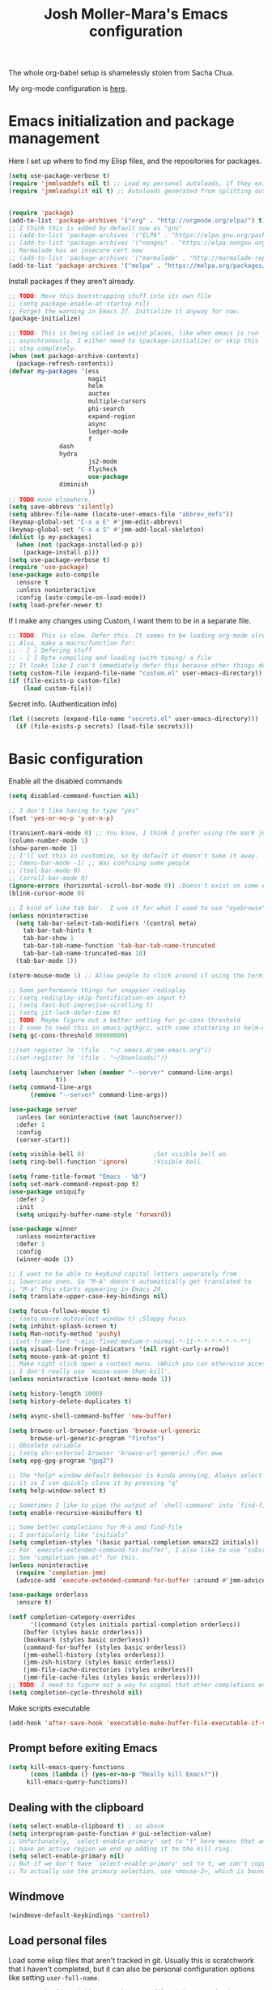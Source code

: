 #+TITLE: Josh Moller-Mara's Emacs configuration
#+OPTIONS: toc:1 h:4
#+PROPERTY: header-args:emacs-lisp  :comments both
#+PROPERTY: header-args             :mkdirp t


The whole org-babel setup is shamelessly stolen from Sacha Chua.

My org-mode configuration is [[./jmm-org-config.org][here]].
* Emacs initialization and package management
  Here I set up where to find my Elisp files, and the repositories for
  packages.
#+begin_src emacs-lisp
(setq use-package-verbose t)
(require 'jmmloaddefs nil t) ;; Load my personal autoloads, if they exist
(require 'jmmloadsplit nil t) ;; Autoloads generated from splitting out tangled code


(require 'package)
(add-to-list 'package-archives '("org" . "http://orgmode.org/elpa/") t)
;; I think this is added by default now as "gnu"
;; (add-to-list 'package-archives '("ELPA" . "https://elpa.gnu.org/packages/") t)
;; (add-to-list 'package-archives '("nongnu" . "https://elpa.nongnu.org/packages/") t)
;; Marmalade has an insecure cert now
;; (add-to-list 'package-archives '("marmalade" . "http://marmalade-repo.org/packages/") t)
(add-to-list 'package-archives '("melpa" . "https://melpa.org/packages/") t)
#+end_src

  Install packages if they aren't already.

#+BEGIN_SRC emacs-lisp
;; TODO: Move this bootstrapping stuff into its own file
;; (setq package-enable-at-startup nil)
;; Forget the warning in Emacs 27. Initialize it anyway for now.
(package-initialize)

;; TODO: This is being called in weird places, like when emacs is run
;; asynchronously. I either need to (package-initialize) or skip this
;; step completely.
(when (not package-archive-contents)
  (package-refresh-contents))
(defvar my-packages '(ess
                      magit
                      helm
                      auctex
                      multiple-cursors
                      phi-search
                      expand-region
                      async
                      ledger-mode
                      f
		      dash
		      hydra
                      js2-mode
                      flycheck
                      use-package
		      diminish
                      ))
;; TODO move elsewhere.
(setq save-abbrevs 'silently)
(setq abbrev-file-name (locate-user-emacs-file "abbrev_defs"))
(keymap-global-set "C-x a E" #'jmm-edit-abbrevs)
(keymap-global-set "C-x a S" #'jmm-add-local-skeleton)
(dolist (p my-packages)
  (when (not (package-installed-p p))
    (package-install p)))
(setq use-package-verbose t)
(require 'use-package)
(use-package auto-compile
  :ensure t
  :unless noninteractive
  :config (auto-compile-on-load-mode))
(setq load-prefer-newer t)
#+END_SRC

  If I make any changes using Custom, I want them to be in a separate file.
#+begin_src emacs-lisp
;; TODO: This is slow. Defer this. It seems to be loading org-mode already.
;; Also, make a macro/function for:
;; - [ ] Defering stuff
;; - [ ] Byte compiling and loading (with timing) a file
;; It looks like I can't immediately defer this because other things depend on this.
(setq custom-file (expand-file-name "custom.el" user-emacs-directory))
(if (file-exists-p custom-file)
    (load custom-file))
#+end_src

  Secret info. (Authentication info)
#+begin_src emacs-lisp
(let ((secrets (expand-file-name "secrets.el" user-emacs-directory)))
  (if (file-exists-p secrets) (load-file secrets)))
#+end_src

* Basic configuration

Enable all the disabled commands
#+begin_src emacs-lisp
  (setq disabled-command-function nil)
#+end_src

#+begin_src emacs-lisp
;; I don't like having to type "yes"
(fset 'yes-or-no-p 'y-or-n-p)

(transient-mark-mode 0) ;; You know, I think I prefer using the mark just to remember where I was.
(column-number-mode 1)
(show-paren-mode 1)
;; I'll set this in customize, so by default it doesn't take it away.
;; (menu-bar-mode -1) ;; Was confusing some people
;; (tool-bar-mode 0)
;; (scroll-bar-mode 0)
(ignore-errors (horizontal-scroll-bar-mode 0)) ;Doesn't exist on some earlier emacs
(blink-cursor-mode 0)

;; I kind of like tab bar.  I use it for what I used to use "eyebrowse" for.
(unless noninteractive
  (setq tab-bar-select-tab-modifiers '(control meta)
	tab-bar-tab-hints t
	tab-bar-show 1
	tab-bar-tab-name-function 'tab-bar-tab-name-truncated
	tab-bar-tab-name-truncated-max 10)
  (tab-bar-mode 1))

(xterm-mouse-mode 1) ;; Allow people to click around if using the terminal

;; Some performance things for snappier redisplay
;; (setq redisplay-skip-fontification-on-input t)
;; (setq fast-but-imprecise-scrolling t)
;; (setq jit-lock-defer-time 0)
;; TODO: Maybe figure out a better setting for gc-cons-threshold
;; I seem to need this in emacs-pgtkgcc, with some stuttering in helm-mode.
(setq gc-cons-threshold 80000000)

;;(set-register ?e '(file . "~/.emacs.d/jmm-emacs.org"))
;;(set-register ?d '(file . "~/Downloads/"))

(setq launchserver (when (member "--server" command-line-args)
		     t))
(setq command-line-args
      (remove "--server" command-line-args))

(use-package server
  :unless (or noninteractive (not launchserver))
  :defer 1
  :config
  (server-start))

(setq visible-bell 0)                   ;Set visible bell on.
(setq ring-bell-function 'ignore)       ;Visible bell.

(setq frame-title-format "Emacs - %b")
(setq set-mark-command-repeat-pop t)
(use-package uniquify
  :defer 2
  :init
  (setq uniquify-buffer-name-style 'forward))

(use-package winner
  :unless noninteractive
  :defer 1
  :config
  (winner-mode 1))

;; I want to be able to keybind capital letters separately from
;; lowercase ones. So "M-A" doesn't automatically get translated to
;; "M-a" This starts appearing in Emacs 29.
(setq translate-upper-case-key-bindings nil)

(setq focus-follows-mouse t)
;; (setq mouse-autoselect-window t) ;Sloppy focus
(setq inhibit-splash-screen t)
(setq Man-notify-method 'pushy)
;;(set-frame-font "-misc-fixed-medium-r-normal-*-11-*-*-*-*-*-*-*")
(setq visual-line-fringe-indicators '(nil right-curly-arrow))
(setq mouse-yank-at-point t)
;; Make right click open a context menu. (Which you can otherwise access with S-<f10>)
;; I don't really use `mouse-save-then-kill'.
(unless noninteractive (context-menu-mode 1))

(setq history-length 1000)
(setq history-delete-duplicates t)

(setq async-shell-command-buffer 'new-buffer)

(setq browse-url-browser-function 'browse-url-generic
      browse-url-generic-program "firefox")
;; Obsolete variable
;; (setq shr-external-browser 'browse-url-generic) ;For eww
(setq epg-gpg-program "gpg2")

;; The *help* window default behavior is kinda annoying. Always select
;; it so I can quickly close it by pressing "q"
(setq help-window-select t)

;; Sometimes I like to pipe the output of `shell-command' into `find-file'
(setq enable-recursive-minibuffers t)

;; Some better completions for M-x and find-file
;; I particularly like "initials"
(setq completion-styles '(basic partial-completion emacs22 initials))
;; For `execute-extended-command-for-buffer', I also like to use "substring"
;; See "completion-jmm.el" for this.
(unless noninteractive
  (require 'completion-jmm)
  (advice-add 'execute-extended-command-for-buffer :around #'jmm-advice-M-X-override-completion))

(use-package orderless
  :ensure t)

(setf completion-category-overrides
      '((command (styles initials partial-completion orderless))
	(buffer (styles basic orderless))
	(bookmark (styles basic orderless))
	(command-for-buffer (styles basic orderless))
	(jmm-eshell-history (styles orderless))
	(jmm-zsh-history (styles basic orderless))
	(jmm-file-cache-directories (styles orderless))
	(jmm-file-cache-files (styles basic orderless))))
;; TODO: I need to figure out a way to signal that other completions exist
(setq completion-cycle-threshold nil)
#+end_src

Make scripts executable
#+begin_src emacs-lisp
(add-hook 'after-save-hook 'executable-make-buffer-file-executable-if-script-p)
#+end_src

** Prompt before exiting Emacs

#+begin_src emacs-lisp
(setq kill-emacs-query-functions
      (cons (lambda () (yes-or-no-p "Really kill Emacs?"))
     kill-emacs-query-functions))
#+end_src

** Dealing with the clipboard
#+begin_src emacs-lisp
(setq select-enable-clipboard t) ; as above
(setq interprogram-paste-function #'gui-selection-value)
;; Unfortunately, `select-enable-primary' set to "t" here means that any time we
;; have an active region we end up adding it to the kill ring.
(setq select-enable-primary nil)
;; But if we don't have `select-enable-primary' set to t, we can't copy a selection from, say, an xterm or alacritty directly into emacs using `yank'.
;; To actually use the primary selection, use <mouse-2>, which is bound to `mouse-yank-primary'.
#+end_src
** Windmove
#+begin_src emacs-lisp
(windmove-default-keybindings 'control)
#+end_src
** Load personal files

   Load some elisp files that aren't tracked in git. Usually this is
   scratchwork that I haven't completed, but it can also be personal
   configuration options like setting ~user-full-name~.

#+BEGIN_SRC emacs-lisp
;; TODO: Should probably move this to a file with an autoload
(require 'f)
(defun jmm/org-maybe-tangle-el (file)
  "Tangle an org file to an .el file only if org file is newer."
  (let ((export-file (concat (f-no-ext file) ".el")))
    (when (or (not (file-exists-p export-file))
	      (file-newer-than-file-p file export-file))
      (require 'org)
      (org-babel-tangle-file file export-file))))

;; This gets called at the end of init.el
(defun jmm/load-personal-files ()
  (let ((personal (concat user-emacs-directory "personal")))
    (when (f-directory-p personal)
      ;; Ignore files starting with things like ".#"
      (mapc 'jmm/org-maybe-tangle-el (-filter #'f-file? (directory-files personal t "^[a-zA-Z0-9].*.*org$")))
      (mapc 'load (directory-files personal t "^[a-zA-Z0-9].*.*el$")))))
#+END_SRC
** Set the PATH variable on a Mac

   I don't use a Mac. But when I use this config on Macs, sometimes
   it's necessary to correctly set the ~PATH~ environment variable,
   for things like CIDER.

#+BEGIN_SRC emacs-lisp
(use-package exec-path-from-shell
  :ensure t
  :if (memq window-system '(mac ns))
  :config
  (exec-path-from-shell-initialize))
#+END_SRC


* Theme/Appearance
#+begin_src emacs-lisp
;; (when window-system
;;   (load-theme 'zenburn))
#+end_src
** Font
Set my font
#+BEGIN_SRC emacs-lisp
;; TODO: Figure out how to undo this
(defun josh/set-my-font (myfont)
  (when (and window-system (x-list-fonts myfont))
    (set-frame-font myfont)
    (add-to-list 'default-frame-alist
                 (cons 'font myfont))))

;; (josh/set-my-font "-unknown-DejaVu Sans Mono-normal-normal-normal-*-10-*-*-*-m-0-iso10646-1")
;; (josh/set-my-font "-PfEd-DejaVu Sans Mono-normal-normal-normal-*-10-*-*-*-m-0-iso10646-1")
#+END_SRC

Set a reasonable font for Chinese, if we have it.

#+BEGIN_SRC emacs-lisp
(when (and window-system (x-family-fonts "Noto Sans Mono CJK SC"))
  (set-fontset-font t 'chinese-gbk (font-spec :family "Noto Sans Mono CJK SC"))
  (set-fontset-font t 'hangul (font-spec :family "Noto Sans Mono CJK SC")))
#+END_SRC

Show color emojis.

#+begin_src emacs-lisp
;; TODO: Make a macro out of this
;; TODO: Maybe only if Cairo and Harfbuzz are enabled?
;; TODO: Include ligatures/composition. See https://emacs.stackexchange.com/a/62220
;;       - https://www.masteringemacs.org/article/unicode-ligatures-color-emoji has a good guide
(when (and window-system (x-family-fonts "Noto Color Emoji"))
  (set-fontset-font t 'symbol (font-spec :family "Noto Color Emoji")))
#+end_src


For whatever reason, when trying to view the HELLO file in Emacs 28 in NixOS, Emacs hangs.
Using ~csysdig~, I found a lot of accesses to an "Adobe Blank" font
file. A bug report [[here][https://debbugs.gnu.org/db/40/40733.html]]
shows how to work around this.

#+BEGIN_SRC emacs-lisp
(setq face-ignored-fonts '("Adobe Blank"))
#+END_SRC

** Telephone Line
   My default modeline was making it hard to see my [[https://github.com/wasamasa/eyebrowse][eyebrowse]]
   workspace when I was clocked in to something. [[https://github.com/dbordak/telephone-line][Telephone line]] looks
   decent.

#+BEGIN_SRC emacs-lisp
(use-package telephone-line
  :ensure t
  :if window-system
  :defer 1
  :disabled
  :init
  (setq telephone-line-lhs
	'((accent . (telephone-line-vc-segment
                     telephone-line-process-segment
		     telephone-line-pdf-segment))
          (nil    . (telephone-line-minor-mode-segment
                     telephone-line-buffer-segment))))
  (setq telephone-line-rhs
	'((nil    . (telephone-line-misc-info-segment))
          (accent . (telephone-line-major-mode-segment))
          (evil   . (telephone-line-airline-position-segment))))
  :config
  ;; Adapted from http://tech.toryanderson.com/2018/05/27/display-pdf-pages-with-telephone-line/
  ;; For pdf-tools
  (telephone-line-defsegment telephone-line-pdf-segment ()
    (if (eq major-mode 'pdf-view-mode)
	(propertize (pdf-view-page-number)
                    'face '(:inherit)
                    'display '(raise 0.0)
                    'mouse-face '(:box 1)
                    'local-map (make-mode-line-mouse-map
				'mouse-1 (lambda ()
					   (interactive)
					   (pdf-view-goto-page))))))
  (telephone-line-mode 1))
#+END_SRC
*** PDF Tools segment

#+BEGIN_SRC emacs-lisp
;; Adapted from http://tech.toryanderson.com/2018/05/27/display-pdf-pages-with-telephone-line/
(defun pdf-view-page-number ()
  "Format the page number to be displayed on the modeline.

Shows the current page, total number of pages, and the page
label (which can be different from the number for example if you're on page \"iv\")"
  (interactive)
  (let ((x (format  "[pg %s/%s \"%s\"]"
		    (number-to-string (pdf-view-current-page))
		    (number-to-string (pdf-cache-number-of-pages))
		    (nth (1- (pdf-view-current-page))
		    	 (pdf-info-pagelabels))
		    )))
    (if (called-interactively-p)
	(message x)
      x)))
#+END_SRC
** Change theme depending on GTK theme

   A great post from "noi-gai" [[https://old.reddit.com/r/emacs/comments/o49v2w/automatically_switch_emacs_theme_when_changing/][on Reddit]].
   Allows Emacs to change with the [[https://extensions.gnome.org/extension/2236/night-theme-switcher/][Night Theme Switcher]] extension for GNOME.

#+begin_src emacs-lisp
;; D'oh. I changed "call-process-string" because I didn't see it was defined later.
(defun jmm/is-gtk-theme-dark ()
  "Return t if GTK theme is dark.
Based off of code from noi-gai on Reddit.
https://old.reddit.com/r/emacs/comments/o49v2w/automatically_switch_emacs_theme_when_changing/"
  (let ((gtk-theme (->
		       (with-output-to-string
			 (call-process "gsettings"
				       nil standard-output nil
				       "get"
				       "org.gnome.desktop.interface"
				       "gtk-theme"))
		     (string-trim-right)
		     (downcase))))
    (or (string-match-p "dark"  gtk-theme)
	(string-match-p "black" gtk-theme))))

(defun gtk-theme-changed (path _one _two)
  "DBus handler to detect when the GTK theme has changed."
  (when (string-equal path "/org/gnome/desktop/interface/gtk-theme")
    ;; (message (format "%s %s %s" path _one _two))
    ;; I'm not sure what _one is, but _two looks like the address of
    ;; some D-bus listener
    (set-modus-theme-from-gtk)))

(defun set-modus-theme-from-gtk ()
  "Set modus theme by checking whether GTK theme is dark."
  (if (jmm/is-gtk-theme-dark)
      (progn
	;; Otherwise we can't find modus-themes (it seems to be in a different path)
	(require-theme 'modus-vivendi-theme)
	(modus-themes-load-vivendi))
    (disable-theme 'modus-vivendi)
    ;; (modus-themes-load-operandi)
    ))

;; TODO: Maybe do this on idle.
(run-with-idle-timer
 3 nil
 (lambda ()
   (when (memq window-system '(pgtk))
     (require 'dbus)
     (dbus-register-signal
      :session
      "ca.desrt.dconf"
      "/ca/desrt/dconf/Writer/user"
      "ca.desrt.dconf.Writer"
      "Notify"
      #'gtk-theme-changed)
     (set-modus-theme-from-gtk))))
#+end_src


* Keybindings

#+begin_src emacs-lisp
;; (bind-key "C-x g" 'gnus)
;; (bind-key "C-x C-a" 'artist-mode)
(bind-key "C-x C-b" 'ibuffer)
(bind-key "<f9> m" 'magit-status)
(define-key (current-global-map) [remap imenu] 'helm-imenu)
;; Replaced with helm
(bind-key "C-c q" #'bury-buffer)
;; These are unbound for now, maybe I should put them on a protected C-c x keybinding.
(bind-key "C-x x w" #'toggle-word-wrap)
(bind-key "C-x x v" #'variable-pitch-mode)
(bind-key "C-h M-k" #'find-function-on-key)
(bind-key "C-h M-f" #'find-function)
(bind-key "C-h M-l" #'find-library)
(bind-key "C-h M-v" #'find-variable)
;; Minibuffer keybindings
;; I don't normally fill paragraphs in the minibuffer, and I'd like
;; some way to clear the contents without adding to my kill ring.
(define-key minibuffer-local-map (kbd "M-q") 'delete-minibuffer-contents)
(define-key minibuffer-local-map (kbd "M-i") 'jmm/minibuffer-complete-cycle)
(define-key minibuffer-local-filename-completion-map (kbd "M-A") 'jmm/file-minibuffer-project-root-dir)
(define-key minibuffer-local-filename-completion-map (kbd "M-a") 'jmm/file-minibuffer-up-dir)
(keymap-global-set "C-x 4 B" #'bookmark-jump-other-window)
(keymap-global-set "M-E" #'eshell-command)
(bind-key "C-x r S" #'jmm-register-copy-kill-to-register)

;; Set up a key for temporary bindings
(defvar-keymap jmm-temp-map
  :doc "Temporary keymap for commands.")
(defalias 'jmm-temp-prefix jmm-temp-map)
(keymap-global-set "C-c d" #'jmm-temp-prefix)

(defvar-keymap jmm-x-map
  :doc "Keymap for things I might use a lot."
  "u f" #'browse-url-of-file
  "u b" #'browse-url-of-buffer
  ". d" #'dictionary-search
  ". t" #'jmm-dictionary-thesaurus-search
  ". T" #'jmm-dictionary-thesaurus-search-at-point
  ;; TODO: Make eshell jump to default-directory
  "e e"	#'eshell
  "e o" #'jmm-eshell-other-window
  "e d" #'jmm-eshell-same-dir-other-window
  "l c" #'copy-from-above-command
  "l d" #'duplicate-line
  "z"	#'zsh-history-run
  )
(defalias 'jmm-x-prefix jmm-x-map)
(keymap-global-set "C-c x" #'jmm-x-prefix)
;; (keymap-set jmm-x-map "1" last-command)
#+end_src
** Keybindings to load org
   Again, most of my org-mode configuration is [[./jmm-org-config.org][here]], but for some dumb
   reason I'm trying to get my emacs startup time fast (which is dumb
   because I just keep a daemon running and use ~emacsclient~ 🤷), so
   I don't load my org config until org is actually loaded. These are
   some keybindings I use to load org.

#+BEGIN_SRC emacs-lisp
(use-package org
  ;; :ensure org-plus-contrib
  :bind (("C-c c" . org-capture)
	 ("C-c a" . org-agenda)
	 ("C-c l" . org-store-link)
	 ("C-c L" . org-insert-link-global)
	 ("C-c o" . org-open-at-point-global)
	 ("<f12>" . jmm/org-default-agenda)
	 ("<f9> i" .  jmm/org-export-ical-stuff)
	 ("<f9> j" . josh/helm-org-jump)
	 ("<f9> z" . josh/helm-org-clock-in2)
	 ("<f9> J" . jmm/helm-org-jump-project))
  :mode ("\\.org\\'" . org-mode))
#+END_SRC
** Free keys
   
#+begin_src emacs-lisp
(use-package free-keys
  :unless noninteractive
  :disabled
  :bind ("C-h M-k" . free-keys))
#+end_src


* Autosaves and backups

Autosaves
#+begin_src emacs-lisp
;; Put autosave files (ie #foo#) in one place, *not*
;; scattered all over the file system!
(defvar autosave-dir
 "~/emacs_autosaves/")

(make-directory autosave-dir t)

(defun auto-save-file-name-p (filename)
  (string-match "^#.*#$" (file-name-nondirectory filename)))

(defun make-auto-save-file-name ()
  (concat autosave-dir
   (if buffer-file-name
      (concat "#" (file-name-nondirectory buffer-file-name) "#")
    (expand-file-name
     (concat "#%" (buffer-name) "#")))))
#+end_src

Backups
Put backup files (ie foo~) in one place too. (The backup-directory-alist
list contains regexp=>directory mappings; filenames matching a regexp are
backed up in the corresponding directory. Emacs will mkdir it if necessary.)
#+begin_src emacs-lisp
  (defvar backup-dir "~/emacs_backups/")
  (make-directory backup-dir t)
  (setq backup-directory-alist (list (cons ".dreams." ".") (cons "." backup-dir)))
#+end_src

* Autocompletion, Hippie expand
  
#+begin_src emacs-lisp
;; This used to be "M-?", but now that's used by default for xref-find-references
(bind-key "M-/" 'hippie-expand)
#+end_src

** Hippie Expand stuff:

#+begin_src emacs-lisp
(setq hippie-expand-try-functions-list
      '(try-minibuffer-expand-bookmark
	try-minibuffer-expand-buffer
	try-expand-multiabbrevs
	;; try-expand-all-abbrevs
	;; try-expand-local-abbrevs2
	try-expand-local-abbrevs3
	try-expand-global-abbrevs
	try-expand-acronym
	try-expand-dabbrev2
	;; jmm-try-expand-dabbrev-visible
	;; Issue: try-expand-dabbrev-visible doesn't take distance
	;; into account, so it needs to come after try-expand-dabbrev
	;; try-expand-dabbrev-visible
	try-expand-flex-dabbrev
	jmm-maybe-try-expand-dictionary-word
	jmm-maybe-try-expand-flex-dictionary-word
	jmm-maybe-try-complete-lisp-symbol-partially
	jmm-maybe-try-complete-lisp-symbol
	try-complete-file-name-partially
	try-complete-file-name
	try-expand-list
	try-expand-line
	try-expand-whole-kill
	try-expand-dabbrev-from-kill
	jmm-try-expand-dictionary-word
	jmm-try-expand-flex-dictionary-word
	try-expand-dabbrev-all-buffers
	try-expand-flex-dabbrev-all-buffers
	try-complete-project-file-name
	try-expand-acronym-all-buffers
	;; try-expand-acronym-all-buffers-count
	;; try-expand-dict-command ;; This isn't working in Nix, as there's no /usr/share/dict
	))
#+end_src

#+begin_src emacs-lisp
(defun he-dict-command-beg ()
  (let ((p))
    (save-excursion
      (backward-word 1)
      (setq p (point)))
    p))

(defun try-expand-dict-command (old)
  (unless old
    (he-init-string (he-dict-command-beg) (point))
    (setq he-expand-list (sort
			  (all-completions he-search-string (mapcar 'list (ispell-lookup-words (concat old "*") ispell-complete-word-dict)))
			  'string-lessp)))
  (while (and he-expand-list
              (he-string-member (car he-expand-list) he-tried-table))
    (setq he-expand-list (cdr he-expand-list)))
  (if (null he-expand-list)
      (progn
	(when old (he-reset-string))
	())
    (he-substitute-string (car he-expand-list))
    (setq he-tried-table (cons (car he-expand-list) (cdr he-tried-table)))
    (setq he-expand-list (cdr he-expand-list))
    t))
#+end_src
** Skeletons

   Some setup for skeletons.

#+begin_src emacs-lisp
;; Adapted from https://www.emacswiki.org/emacs/AbbrevMode
(defun dont-insert-expansion-char ()
  "This function does nothing. Used for `define-abbrev' hook.
It just has the property 'no-self-insert set."
  ;; (declare (no-self-insert t)) ; Doesn't work.
  t)
(put 'dont-insert-expansion-char 'no-self-insert t)
(setq skeleton-end-newline nil)
#+end_src
** Tempo

Tempo is another templating system included in Emacs.

Compared to skeletons, tempo feels like it's more easily extended.
However, it's easier to integrate plain elisp in skeletons.

I've written some tempo utilities and templates in [[./elisp/jmm-tempo.el][jmm-tempo.el]].

#+begin_src emacs-lisp
(with-eval-after-load 'tempo
  (require 'jmm-tempo))
(bind-key "M-N" 'tempo-forward-mark)
(bind-key "M-P" 'tempo-backward-mark)
#+end_src


** Auto-insert

   See [[./elisp/jmm-autotype.el][this file]]. Allows me to not have to remember some boilerplate for new files.
   
#+begin_src emacs-lisp
(require 'jmm-autotype)
#+end_src
** Abbrevs

#+begin_src emacs-lisp
(add-hook 'nxml-mode-hook #'abbrev-mode)
(add-hook 'css-mode-hook #'abbrev-mode)
(add-hook 'text-mode-hook #'abbrev-mode)
#+end_src


* Searching
** isearch

Some settings I like for isearch.

#+begin_src emacs-lisp
(custom-set-variables
 ;; Being able to press M-< instead of M-s M-< is helpful
 '(isearch-allow-motion t)
 ;; I like knowing whether or not I'm at the first match.
 '(isearch-lazy-count t))
#+end_src

*** jmm-isearch.el
I've defined some extra ~isearch~ modes in [[file:elisp/jmm-isearch.el][jmm-isearch.el]].

#+begin_src emacs-lisp
(require 'jmm-isearch)
(define-key isearch-mode-map (kbd "M-s l") #'isearch-toggle-permuted-splits-in-line)
(bind-key "M-s D" #'jmm-isearch-multi-isearch-dired-buffers)
#+end_src

** grep
The built-in grep mode. Default to using ripgrep if we have that.

#+begin_src emacs-lisp
(with-eval-after-load 'grep
  (when (executable-find "rg")
    (custom-set-variables
     '(grep-command "rg --no-heading --color=auto -nH --null -L --no-messages -z -e ")
     ;; Hmm.... actually it looks like ripgrep doesn't support "--exclude"
     ;; '(grep-template "rg --no-heading <X> <C> -nH -z --null -L -e <R> <F>")'
     '(grep-find-template "find -H <D> <X> -type f <F> -exec rg --no-heading <C> -nH -z --null -e <R> \{\} +")
     '(grep-use-null-device nil))))
#+end_src
** xref
Also prefer ripgrep for xref.
#+begin_src emacs-lisp
(with-eval-after-load 'xref
  (when (executable-find "rg")
    (custom-set-variables '(xref-search-program 'ripgrep))))
#+end_src


* Compiling conveniences

#+begin_src emacs-lisp :tangle "split/jmm-cpp.el"
(require 'compile)

;;;###autoload
(defun jmm-old-c++-mode-hook ()
 (unless (file-exists-p "Makefile")
	      (set (make-local-variable 'compile-command)
		   ;; emulate make's .c.o implicit pattern rule, but with
		   ;; different defaults for the CC, CPPFLAGS, and CFLAGS
		   ;; variables:
		   ;; $(CC) -c -o $@ $(CPPFLAGS) $(CFLAGS) $<
		   (let ((file (file-name-nondirectory buffer-file-name)))
		     (format "%s %s %s -o %s"
			     (or (getenv "CPP") "g++")
			     (or (getenv "CFLAGS") "-g -Os")
			     file
			     (file-name-sans-extension file)
			     )))))

(provide 'jmm-cpp)
#+end_src

#+begin_src emacs-lisp
(add-hook 'c++-mode-hook #'jmm-old-c++-mode-hook)
(bind-key "<f9> <f9>" 'recompile)
(setq compilation-scroll-output 1)
#+end_src

* Spelling

  Spellchecking on Emacs, or just Linux in general, is terrible. Like,
  really terrible. Reasons:
  - Spelling suggestions often don't make sense because "edit
    distance" isn't a good metric for figuring out what word you were
    trying to spell. Edit distance is fast, but that's it. It doesn't
    take into account the frequency of suggested words.
  - Most spell checkers don't take into account context. For example
    "less then" is marked correct even though you meant "less than".

  I was using ~hunspell~, but it [[https://github.com/hunspell/hunspell/issues/504][seems to have a problem with apostrophes]]. ~aspell~ doesn't.

#+begin_src emacs-lisp
;; TODO: Check if the specified ispell program is installed.
;; (setq-default ispell-program-name "hunspell")
(setq-default ispell-program-name "aspell")
(setq-default ispell-grep-command "grep")
(setq-default ispell-grep-options "-iE")
(setq-default ispell-complete-word-dict "/usr/share/dict/american-english")
(setq-default ispell-silently-savep t)
;; Allow ispell to use unicode apostrophes (’) in words.
;; Originally from https://endlessparentheses.com/ispell-and-apostrophes.html
;; GNU Aspell 0.60.7 partially supports unicode apostrophes already
(setq ispell-local-dictionary-alist
      `((nil "[[:alpha:]]" "[^[:alpha:]]"
             "['\x2019]" nil ("-B") nil utf-8)))
;; (use-package rw-hunspell
;;   :after flyspell)
#+end_src

#+begin_src emacs-lisp
(add-hook `text-mode-hook `flyspell-mode)
(add-hook `latex-mode-hook `flyspell-mode)
(add-hook `tex-mode-hook `flyspell-mode)
(add-hook `bibtex-mode-hook `flyspell-mode)
(add-hook 'prog-mode 'flyspell-prog-mode)
#+end_src

Right click to correct a word (instead of middle click).

#+begin_src emacs-lisp
(setq flyspell-use-mouse-3-for-menu t)
#+end_src

** Accepting previous misspelled words

#+begin_src emacs-lisp
(defun flyspell-accept-prev (position &optional savetype)
  "Accept the previously mispelled word onscreen. Defaults saving to session, but optional savetype can save to personal dict"
  (interactive "d")
  (or savetype (setq savetype 'session))
  (let ((top (window-start))
	(bot (window-end))
	correctpos)
    (save-excursion
      (save-restriction
	(narrow-to-region top bot)
	(overlay-recenter (point))

	  (let ((overlay-list (overlays-in (point-min) position))
		(new-overlay 'dummy-value))

	    ;; search for previous (new) flyspell overlay
	    (while (and new-overlay
			(or (not (flyspell-overlay-p new-overlay))
			    ;; check if its face has changed
			    (not (eq (get-char-property
				      (overlay-start new-overlay) 'face)
				     'flyspell-incorrect))))
	      (setq new-overlay (car-safe overlay-list))
	      (setq overlay-list (cdr-safe overlay-list)))

	    ;; if nothing new exits new-overlay should be nil
	    (if new-overlay ;; the length of the word may change so go to the start
		(setq correctpos
		      (overlay-start new-overlay))))

	(when correctpos
	  (save-excursion
	    (goto-char correctpos)
	    (let ((cursor-location (point))
		  (opoint (point))
		  (word (flyspell-get-word)))
	      (if (consp word)
		  (let ((start (car (cdr word)))
			(end (car (cdr (cdr word))))
			(word (car word))
			poss ispell-filter)
		    (flyspell-do-correct savetype poss word cursor-location start end opoint)
		    (ispell-pdict-save t))))))))))

(defun flyspell-accept-prev-save (position)
  "Save the previously mispelled word. See flyspell-accept-prev"
  (interactive "d")
  (flyspell-accept-prev position 'save))

(add-hook 'flyspell-mode-hook
 (lambda ()
   (define-key flyspell-mode-map (kbd "C-M-;") 'flyspell-accept-prev)
   (define-key flyspell-mode-map (kbd "C-:") 'flyspell-accept-prev-save)
   ))
#+end_src
** Looking up dictionary words

   Not directly related to spelling, but I have ~dictd~
   installed. ~aspell~ still complains about a lot of words that I
   think are valid, like "dimensionality". To make sure it's just an
   issue with ~aspell~ and not actually my spelling (like if I typed
   "dimensoinality"), I'm binding a key for ~dictionary-lookup-definition~.
   
#+begin_src emacs-lisp
(bind-key (kbd "C-c z d") 'dictionary-lookup-definition)
#+end_src

   ~dictd~ can also (indirectly) suggest spelling corrections. It'd be
   cool to use ~dictionary.el~ to suggest ~ispell~/~flyspell~
   corrections in the future.


* Plain text
Some configuration for plain ~text-mode~
#+begin_src emacs-lisp
;; Actually, I have a `jmm-typography' input method that's a bit nicer
;; than `electric-quote-local-mode', since it also translates dashes.
;; (add-hook 'text-mode-hook #'electric-quote-local-mode) ;; Makes it easier to type “smart quotes”
(add-hook 'text-mode-hook #'abbrev-mode)
(add-hook 'text-mode-hook #'word-wrap-whitespace-mode)
#+end_src

* LaTeX

#+begin_src emacs-lisp
(setq latex-run-command "pdflatex")
(setq tex-output-extension ".pdf")
#+end_src

#+begin_src emacs-lisp
;; (add-hook `latex-mode-hook (lambda () (defun tex-view ()
;;   (interactive)
;;   (tex-send-command "evince" (tex-append tex-print-file ".pdf") t))))
#+end_src

Make it easier to insert Greek symbols
#+begin_src emacs-lisp
  (add-hook 'LaTeX-mode-hook 'LaTeX-math-mode)
#+end_src
** Minor modes for LaTeX editing

   Make it easier to visualize colors, for example with TikZ.

#+begin_src emacs-lisp
(add-hook 'LaTeX-mode-hook 'rainbow-mode)
#+end_src

** Bibtex stuff (no longer needed?)
#+begin_src emacs-lisp
(add-hook 'latex-mode-hook
	  (lambda ()
	    (defun tex-bibtex-file ()
	      "Run BibTeX on the current buffer's file."
	      (interactive)
	      (if (tex-shell-running)
		  (tex-kill-job)
		(tex-start-shell))
	      (let* (shell-dirtrack-verbose
		     (source-file (tex-main-file))
		     (tex-out-file
		      (tex-append (file-name-nondirectory source-file) ""))
		     (file-dir (file-name-directory (expand-file-name source-file))))
		(tex-send-command tex-shell-cd-command file-dir)
		(tex-send-command tex-bibtex-command tex-out-file))
	      (tex-display-shell))))
#+end_src

** Biber/BibLaTeX
   
#+begin_src emacs-lisp
(setq bibtex-dialect 'biblatex)
#+end_src

** AUCTeX and skeletons
#+begin_src emacs-lisp
;; AUCTeX
;; (setq load-path (append load-path "~/.emacs.d/elpa/auctex-11.87.2/"))
;; (load "auctex.el" nil t t)
;; (load "preview-latex.el" nil t t)
(setq TeX-auto-save t)
(setq TeX-parse-self t)
;; (setq-default TeX-master nil)		  ; This prompts for a master file each time.
(add-hook 'LaTeX-mode-hook 'TeX-PDF-mode) ;use pdflatex by default

(add-hook 'LaTeX-mode-hook 'turn-on-reftex)
(setq reftex-plug-into-AUCTeX t)

(defun jmm/latex-configuration ()
  ;; View with PDF Tools by default
  ;; (setf (alist-get 'output-pdf TeX-view-program-selection) (list "PDF Tools"))
  ;; Automatically revert PDF buffer. Works better than my old
  ;; solution of turning on auto-revert-mode.
  (add-hook 'TeX-after-compilation-finished-functions
            #'TeX-revert-document-buffer)
  (setq TeX-source-correlate-mode t))

(add-hook 'LaTeX-mode-hook 'jmm/latex-configuration)
#+end_src

** Skeletons

Makes entering some symbols easier.
#+begin_src emacs-lisp
(add-hook 'LaTeX-mode-hook
 (lambda ()
   (define-key LaTeX-mode-map (kbd "` v (") 'latex-skeleton-left-paren)
   (define-key LaTeX-mode-map (kbd "` v [") 'latex-skeleton-left-bracket)
   (define-key LaTeX-mode-map (kbd "` v {") 'latex-skeleton-left-brace)
   (define-key LaTeX-mode-map (kbd "` v t") 'latex-math-text)
   (define-key LaTeX-mode-map (kbd "` v $") 'quoted-parens)
   (define-key LaTeX-mode-map (kbd "` v %") 'quoted-brackets)
   (define-key LaTeX-mode-map (kbd "` v b") 'jmm/LaTeX-mathbb)
   ))

(define-skeleton latex-skeleton-left-paren
  "Insert \\left( ... \\right)."
  nil "\\left(" _ "\\right)")

(define-skeleton latex-skeleton-left-bracket
  "Insert \\left[ ... \\right]."
  nil "\\left[" _ "\\right]")

(define-skeleton latex-skeleton-left-brace
  "Insert \\left\\{ ... \\right\\}."
  nil "\\left\\{" _ "\\right\\}")

(define-skeleton latex-math-text
  "Insert \\text{ ... }."
  nil "\\text{" _ "}")

(define-skeleton quoted-parens
  "Insert \\( ... \\)."
  nil "\\(" _ "\\)")

(define-skeleton quoted-brackets
  "Insert \\[ ... \\]."
  nil "\\[" _ "\\]")

(defun jmm/LaTeX-mathbb (char dollar)
  "Like `LaTeX-math-cal' but for \\mathbb."
  (interactive "*c\nP")
  (if dollar (insert (or (car TeX-electric-math) "$")))
  (insert "\\mathbb{" (char-to-string char) "}")
  (if dollar (insert (or (cdr TeX-electric-math) "$"))))
#+end_src
** AUCTeX handling errors
Sometimes AUCTex can't parse errors correctly, prompting you to create a directory.

I'm also adding ~--synctex=1~ so I can go to the LaTeX source by control-clicking in pdf-tools.
#+begin_src emacs-lisp
(setq LaTeX-command-style '(("" "%(PDF)%(latex) %(file-line-error) %(extraopts) --synctex=1 %S%(PDFout)")))
#+end_src
** AUCTeX preview-latex scaling

For some reason the default scaling isn't working for me. This tries to calculate scale based on ~text-scale-mode~.

#+BEGIN_SRC emacs-lisp
(setq preview-scale-function #'jmm/get-font-scale)

(defun jmm/get-font-scale ()
  "Try to get the `text-scale-mode' relative scale amount."
  (or (plist-get (car (alist-get 'default face-remapping-alist)) :height) 1))
#+END_SRC

Also, the preview font color initially wasn't working for me (since I use a light on dark color theme). It turns
out my ghostscript version was too old. If this happens, use the
following line.

#+BEGIN_SRC emacs-lisp
;; (setq preview-pdf-color-adjust-method 'compatible)
#+END_SRC
** Custom faces for some custom LaTeX macros.

   I have some custom macros in LaTeX that help me keep track of some
   ~org-mode~ todos. This provides some nicer faces for them.

#+begin_src emacs-lisp
(defface jmm-latex-todo
  '((t
     ( :foreground "tomato"
       ;; :weight bold
       ;; :box (:line-width
       ;; 	     (2 . 2)
       ;; 	     :color "tomato"
       ;; 	     :style nil)
       )))
  "For todos in `font-latex-user-keyword-classes'.")

(defface jmm-latex-done
  '((t
     ( :foreground "sea green"
       ;; :weight bold
       ;; :box (:line-width
       ;; 	     (2 . 2)
       ;; 	     :color "sea green"
       ;; 	     :style nil)
       )))
  "For completed todos in `font-latex-user-keyword-classes'.")

(setq font-latex-user-keyword-classes
      '(("my-reference"
	 (("goalstatus" "{") ("goaldone" "{["))
	 font-lock-constant-face command)
	("my-todo"
	 (("todo" "{") ("todojeff" "{") ("orgtodo" "*[{"))
	 jmm-latex-todo command)
	("my-done"
	 (("orgtodoDONE" "[{"))
	 jmm-latex-done command)))

#+end_src

* XML/HTML/SVG

I've been using XML and HTML a lot more recently for writing mixed content.
Compared to say LaTeX, Markdown, or org-mode, the (X)HTML has the nice property of still being /data/ when it's written.
Especially with HTML5 ~data-~ attributes, you can really start to embed arbitrary data along with your text.

You find XML-like structures in a lot of places like HTML, SVG, Atom/RSS, RDF, GPX, MathML, and configuration and data files.
Being able to edit XML easily is pretty powerful.

** nxml-mode

For editing XML, I mostly use ~nxml-mode~.
~nxml-mode~ is nice in that actually parses the XML you're writing, allowing you to treat text like it's data.
If you've used ~paredit~ or ~smartparens~, you know how powerful it is to be able to act on the AST.


*** nxml-mode configuration
   I just have a simple configuration for plain nxml-mode.

   Turn off flyspell mode with nxml, as for whatever reason it hangs.
   (Actually, not sure if this is true anymore.)
#+BEGIN_SRC emacs-lisp
  (add-hook 'nxml-mode-hook  (lambda () (flyspell-mode -1)))
#+END_SRC

*** jmm-nxml: Utilities for nxml-mode

I wrote some utilities that leverage nxml-mode's parsing capabilities
in [[./elisp/jmm-nxml.el][jmm-nxml.el]].  The utilities are similar to what you'd find in
paredit/smartparens, like being able to wrap/unwrap regions, swap
element names, and navigate around tags.  It also has utilities for
elisp programs, like tools for setting attributes or generating
completions from all attribute values.

I've used these functions for making some derived-major-modes for
special types of XML, like XHTML and SVG.

** SVG/Inkscape

SVG is a super powerful way to create graphics.  Besides being
infinitely scalable and human-readable, SVGs are a good way to make
graphics that are accessible (e.g. it can contain machine-readable
text) and interactive (e.g. you can animate shapes and respond to
mouse events). I mean, just check out [[https://d3js.org/][D3.js]] for some cool examples of
what SVG can do.

People usually create SVGs through graphical interfaces like [[https://inkscape.org/][Inkscape]],
or through textual interfaces like text editors and programming
languages.  Both ways have costs and benefits.  Text editors make it
hard to position elements, which are easily done with a mouse or other
device in graphical interfaces.  Graphical interfaces make it easy to
visualize and tweak positions, but doing many similar repeated edits
can be tedious, and GUIS normally don't expose the full capabilities
of SVG (like making [[https://developer.mozilla.org/en-US/docs/Web/CSS/CSS_Animations/Using_CSS_animations][CSS animations]] or using [[https://developer.mozilla.org/en-US/docs/Web/SVG/SVG_animation_with_SMIL][SMIL]]).

Inkscape and Emacs, are both powerful on their own, but is there a way
to get the best of both worlds?  You bet!  There's already some prior
art here, like [[https://github.com/jave/inkmacs][Inkmacs]].  I haven't tried Inkmacs, but it uses D-bus to
communicate between Emacs and Inkscape, which coincidentally is
exactly what I do in my own library: [[./elisp/jmm-inkscape.el][jmm-inkscape.el]].

"Library" is a strong word here. Maybe I should call it a "junkyard of
hacks" you can scavenge through to find useful bits.  Why did I write
it instead of using Inkmacs? [[https://en.wikipedia.org/wiki/Not_invented_here][NIH syndrome]]? Maybe. But a real reason is
that Inkscape v1.2 recently [[https://wiki.inkscape.org/wiki/DBus][stopped supporting]] its own legacy "verbs" D-Bus
interface in and now implements D-Bus interfaces through GtkActions.

Here's two things [[./elisp/jmm-inkscape.el][jmm-inkscape.el]] does that you might find useful.

1. Live previews.  When editing an SVG in Emacs,
   ~jmm-inkscape-auto-reload-mode~ will automatically refresh
   Inkscape's view of the file whenever you save the buffer.  Using
   the built-in ~auto-revert-mode~, makes this bidirectional: saving
   the file in one program updates the other.

2. Inspector. When you have objects selected in Inkscape,
   ~jmm-inkscape-goto-selected-node~ (bound to ~M-g s~ in
   ~jmm-inkscape-svg-mode~) can jump to where the objects exist in
   text.

*** Configuring jmm-inkscape.el

#+begin_src emacs-lisp
(use-package jmm-inkscape
  :defer t
  :init
  (setq auto-mode-alist
      (append
       '(("\\.svgz?\\'" . image-mode)
	 ("\\.svgz?\\'" . jmm-inkscape-svg-mode))
       auto-mode-alist))
  (add-hook 'jmm-inkscape-svg-mode-hook 'rainbow-mode))
#+end_src

* R/ESS
  This seems to be necessary when installing ESS from MELPA.
#+begin_src emacs-lisp
(use-package ess
  :ensure t
  :mode (("\\.[rR]\\'" . R-mode)
	 ("\\.[rR]profile\\'" . R-mode)
	 ("NAMESPACE\\'" . R-mode)
	 ("\\.jl\\'" . ess-julia-mode)
	 ("\\.[jJ][aA][gG]\\'" . ess-jags-mode))
  :init
  ;; See https://github.com/emacs-ess/ESS/issues/1074#issuecomment-762529812
  ;; ESS isn't working well with Helm.
  (setq ess-ask-for-ess-directory nil)
  :config 
   ;; I like how ESS previously indented continuations as it makes ggplot
   ;; code easier to read.
  (add-to-list 'ess-style-alist
		       '(MY-STYLE
			 (ess-indent-level . 4)
			 (ess-first-continued-statement-offset . 4)
			 (ess-continued-statement-offset . 0)
			 (ess-brace-offset . 0)
			 (ess-arg-function-offset . 4)
			 (ess-arg-function-offset-new-line . '(4))
			 (ess-expression-offset . 4)
			 (ess-else-offset . 0)
			 (ess-close-brace-offset . 0)))
  ;; (setq ess-default-style 'MY-STYLE)
  )

(use-package ess-r-mode
  :bind (:map ess-r-mode-map
  	      ("C-c C-p" . jmm/ess-eval-pipe-paragraph-and-print)
	      ("C-c C-l" . jmm/ess-show-last-value)
  	      ("C-%" . then_R_operator)
	      ("_" . ess-insert-assign)
	 :map inferior-ess-r-mode-map
	      ("C-%" . then_R_operator)
	      ("_" . ess-insert-assign))
  :config
  (define-skeleton jmm/R/pipe
    "Inserts a magrittr pipe."
    nil
    "%>%"
    ;; Don't add a new line if the next line isn't blank.
    ;; TODO: Check if there's a newline
    '(if (save-excursion
	   (beginning-of-line 2)
	   (looking-at-p "^$"))
	 (newline)
       (beginning-of-line 2))
    ;; Indent the next line and then go to the end of it
    >
    '(end-of-line)
    _)

  (define-skeleton jmm/R/left-assign
    "Previous paragraph left assignment"
    "Variable name: "
    '(setq v1 (point))
    '(backward-paragraph)
    '(when (looking-at-p "^$") (forward-line))
    str " <- "
    '(indent-region (point) v1))

  (define-abbrev ess-r-mode-abbrev-table "pp" "" 'jmm/R/pipe)
  (define-abbrev ess-r-mode-abbrev-table "ra" "->")
  (define-abbrev ess-r-mode-abbrev-table "la" "" 'jmm/R/left-assign)
  (add-hook 'ess-r-mode-hook #'abbrev-mode))
#+end_src

#+begin_src emacs-lisp
  (setq comint-scroll-to-bottom-on-input t)
  (setq comint-scroll-to-bottom-on-output t)
  (setq comint-move-point-for-output t)

  (add-hook 'ess-mode-hook
            (lambda ()
              (flyspell-prog-mode)
              (smartparens-mode 0)))

  (add-hook 'inferior-ess-mode-hook
            (lambda ()
              (smartparens-mode 0)))

  (autoload 'ess-rdired "ess-rdired"
    "View *R* objects in a dired-like buffer." t)
#+end_src
** JAGS
#+begin_src emacs-lisp
;; (require 'ess-jags-d)
#+end_src

** View an object
#+begin_src emacs-lisp
(defun ess-dump-object-into-view-buffer (object)
  "Edit an ESS object in its view buffer."
  (interactive
   (progn
     (ess-force-buffer-current "Process to dump from: ")
     (if (ess-ddeclient-p)
         (list (read-string "Object to edit: "))
       (ess-read-object-name "Object to edit"))))
  (ess-execute (ess-rdired-get object)
             nil "R view" ))

(defun jmm/ess-eval-symbol-at-point ()
  "Send the symbol at point to the subprocess."
  (interactive)
  (when-let ((object (thing-at-point 'symbol)))
    (ess-send-string (ess-get-process) object t)))

(defun jmm/ess-eval-formatted-symbol-at-point (formatstr)
  "Apply a FORMATSTR (see `format') to an object, send to subprocess."
  (interactive)
  (when-let ((object (or (thing-at-point 'symbol)
			 (thing-at-point 'line))))
    (ess-send-string (ess-get-process) (format formatstr object) t)))

(defun jmm/ess-eval-symbol-at-point-names ()
  "Get the names (columns) of an object."
  (interactive)
  (jmm/ess-eval-formatted-symbol-at-point "names(%s)"))

(defun jmm/ess-eval-symbol-at-point-dim ()
  "Get the dimension of an object."
  (interactive)
  (jmm/ess-eval-formatted-symbol-at-point "dim(%s)"))

(defun jmm/ess-eval-symbol-at-point-summary ()
  "Get the summary of an object."
  (interactive)
  (jmm/ess-eval-formatted-symbol-at-point "summary(%s)"))

(defvar jmm/ess-function-history '()
  "A minibuffer history of functions to call on an object.")

(defun jmm/ess-eval-symbol-at-point-function (funcstr)
  "Get the FUNCSTR of an object."
  (interactive (list
		(completing-read (format-prompt "Function"  (car jmm/ess-function-history))
				 jmm/ess-function-history nil nil nil 'jmm/ess-function-history (car jmm/ess-function-history))))
  (jmm/ess-eval-formatted-symbol-at-point (format "%s(%%s)" funcstr)))

(eval-after-load "ess-mode"
  '(progn (define-key ess-mode-map (kbd "C-c v") 'ess-dump-object-into-view-buffer)
	  (define-key ess-mode-map (kbd "C-c C-a C-a") 'jmm/ess-eval-symbol-at-point)
	  (define-key ess-mode-map (kbd "C-c C-a a") 'jmm/ess-eval-symbol-at-point)
	  (define-key ess-mode-map (kbd "C-c C-a n") 'jmm/ess-eval-symbol-at-point-names)
	  (define-key ess-mode-map (kbd "C-c C-a d") 'jmm/ess-eval-symbol-at-point-dim)
	  (define-key ess-mode-map (kbd "C-c C-a f") 'jmm/ess-eval-symbol-at-point-function)
	  (define-key ess-mode-map (kbd "C-c C-a s") 'jmm/ess-eval-symbol-at-point-summary)))
#+end_src

** Clear the shell
#+begin_src emacs-lisp
(defun clear-shell ()
   (interactive)
   (let ((old-max comint-buffer-maximum-size))
     (setq comint-buffer-maximum-size 0)
     (comint-truncate-buffer)
     (setq comint-buffer-maximum-size old-max)))
#+end_src

** Truncate automatically
#+begin_src emacs-lisp
  (setq comint-buffer-maximum-size 2000)
  (add-hook 'comint-output-filter-functions
            'comint-truncate-buffer)
#+end_src
** Magrittr pipes

   When you have a lot of ~magrittr~ pipes, sometimes you want to see
   what's being output at a certain step in the chain. This function
   evaluates the current chain up to the end of the line, and prints
   the result.

#+BEGIN_SRC emacs-lisp
(defun jmm/ess-eval-pipe-paragraph-and-print (vis)
  "Send current paragraph (up to the end of the current line) to the inferior ESS process.
This function will check if the current line ends with a \"%>%\" and also send a \"print\" command if it does.
Useful for seeing that the output is at certain steps of a pipe chain.
Prefix arg VIS toggles visibility of ess-code as for `ess-eval-region'."
  (interactive "P")
  (save-excursion
    (let ((send-print? (prog2
			   (beginning-of-line)
			   (looking-at-p ".*%>%\s*$") ;Looking at a that ends in a pipe.
			 (end-of-line)))
	  (visibly (if vis (not ess-eval-visibly) ess-eval-visibly))
	  (end (point)))
      (backward-paragraph)
      (ess-skip-blanks-forward 'multiline)
      (ess-eval-region (point) end vis "Eval paragraph")
      ;; If we send something that ends in a pipe, it'll wait until we
      ;; give some final output, so here we send a "print"
      (when send-print? (ess-send-string (ess-get-process) "print" visibly)))))
#+END_SRC

And a handy [[https://emacs.stackexchange.com/questions/8041/how-to-implement-the-piping-operator-in-ess-mode][keybinding from StackExchange]] for the pipe.
#+BEGIN_SRC emacs-lisp
;; From https://emacs.stackexchange.com/questions/8041/how-to-implement-the-piping-operator-in-ess-mode
(defun then_R_operator ()
  "R - %>% operator or 'then' pipe operator"
  (interactive)
  (just-one-space 1)
  (insert "%>%")
  (reindent-then-newline-and-indent))
#+END_SRC
** Show the last value

#+begin_src emacs-lisp
(defun jmm/ess-show-last-value ()
  "Send \".Last.value\" to the R process.
Handy when you assign something and don't want to wrap it in parens."
  (interactive)
  (ess-send-string (ess-get-process) ".Last.value" t))
#+end_src


* ERC
I don't really use ERC anymore.
#+begin_src emacs-lisp
(use-package erc
  :commands (erc)
  :init
  (setq erc-nick "emdash"
        erc-server "localhost"
        erc-port "1799")
  (setq erc-auto-query 'bury)
  :config
  (require 'erc-services)
  (erc-services-mode 1))
#+end_src
** Notify
#+begin_src emacs-lisp
;;list of regexpes ignored by tray icon
(defun erc-tray-change-state (arg)
  "Enables or disable blinking, depending on arg"
  (if arg
      (shell-command-to-string
       "echo B > /tmp/tray_daemon_control")
    (shell-command-to-string
     "echo b > /tmp/tray_daemon_control")))
(defun erc-tray-update-state ()
  "Updates the state of the tray icon according to the contents
of erc-modified-channels-alist"
  (interactive)
  (let ((blinkify nil))
    (mapc (lambda (el)
	    (when (string-match "erc-current-nick-face" (face-name (nthcdr 2 el)))
	      (setq blinkify t)))
	  erc-modified-channels-alist)
    (erc-tray-change-state blinkify)))
(when window-system
  (add-hook 'erc-track-list-changed-hook 'erc-tray-update-state))
(setq erc-track-exclude-types '("JOIN" "NICK" "PART" "QUIT"))
#+end_src

** More notify stuff
#+begin_src emacs-lisp
  ;; Notify my when someone mentions my nick.
  (defun erc-global-notify (matched-type nick msg)
    (interactive)
    (when (eq matched-type 'current-nick)
      (shell-command
       (concat "notify-send -t 4000 -c \"im.received\" \""
               (car (split-string nick "!"))
               " mentioned your nick\" \""
               msg
               "\""))))
  (add-hook 'erc-text-matched-hook 'erc-global-notify)
#+end_src
** Timestamp
#+begin_src emacs-lisp
(make-variable-buffer-local
 (defvar erc-last-datestamp nil))

(defun ks-timestamp (string)
  (erc-insert-timestamp-left string)
  (let ((datestamp (erc-format-timestamp (current-time) erc-datestamp-format)))
    (unless (string= datestamp erc-last-datestamp)
      (erc-insert-timestamp-left datestamp)
      (setq erc-last-datestamp datestamp))))


(setq erc-timestamp-only-if-changed-flag t
      erc-timestamp-format "%H:%M "
      erc-datestamp-format " === [%Y-%m-%d %a] ===\n" ; mandatory ascii art
      erc-fill-prefix "      "
      erc-insert-timestamp-function 'ks-timestamp)
#+end_src

* rcirc
#+begin_src emacs-lisp
(use-package rcirc
  :commands (rcirc)
  :init
  (setq rcirc-debug-flag t)
  (setq rcirc-default-nick "emdash")
  (setq rcirc-default-user-name "joshm")
  (setq rcirc-default-full-name "Josh Moller-Mara")
  (setq rcirc-buffer-maximum-lines 2000)
  :config
  ;; Adjust the colours of one of the faces.
  (set-face-foreground 'rcirc-my-nick "red" nil)
  (add-hook 'rcirc-mode-hook (lambda ()
			       (flyspell-mode 1)))
  (add-hook 'rcirc-mode-hook
            (lambda ()
              (rcirc-track-minor-mode 1))))
#+end_src
** Reconnect after disconnect

#+begin_src emacs-lisp
  (eval-after-load 'rcirc
    '(defun-rcirc-command reconnect (arg)
       "Reconnect the server process."
       (interactive "i")
       (unless process
         (error "There's no process for this target"))
       (let* ((server (car (process-contact process)))
              (port (process-contact process :service))
              (nick (rcirc-nick process))
              channels query-buffers)
         (dolist (buf (buffer-list))
           (with-current-buffer buf
             (when (eq process (rcirc-buffer-process))
               (remove-hook 'change-major-mode-hook
                            'rcirc-change-major-mode-hook)
               (if (rcirc-channel-p rcirc-target)
                   (setq channels (cons rcirc-target channels))
                 (setq query-buffers (cons buf query-buffers))))))
         (delete-process process)
         (rcirc-connect server port nick
                        rcirc-default-user-name
                        rcirc-default-full-name
                        channels))))
#+end_src

** Load rcirc-notify
#+begin_src emacs-lisp
(use-package rcirc-notify
  :disabled t
  :after rcirc)
#+end_src

** Load rcirc color
#+begin_src emacs-lisp
(use-package rcirc-colo
  :disabled t
  :after rcirc)
#+end_src

** Display IRC activity in window manager
   I have a toolbar in my window manager that lets me see things like
   CPU usage, memory, etc. So I thought it'd be useful to also display
   IRC activity. This just passes rcirc's activity string to a script
   that updates the toolbar.
#+BEGIN_SRC emacs-lisp
  (defun josh/rcirc-activity-report ()
    "Report rcirc activity to the window manager, which displays it"
    (start-process "LogTime"
                     (get-buffer-create " *josh-rcirc-buffer*")
                     "~/.sawfish/scripts/rcirc-update.sh"
                     rcirc-activity-string))

  (add-hook 'rcirc-update-activity-string-hook 'josh/rcirc-activity-report)
#+END_SRC
* Scheme
#+begin_src emacs-lisp
(setq scheme-program-name "csi")

(defun run-half-scheme () "
   Run Scheme in half a window."
   (interactive)
   (split-window-vertically nil)
   (other-window 1)
   (call-interactively 'run-scheme))

(add-hook 'scheme-mode-hook
 (lambda ()
   (define-key scheme-mode-map (kbd "C-c C-s") 'run-half-scheme)
   ))
#+end_src
* C
#+begin_src emacs-lisp
(setq-default c-basic-offset 8)
(setq c-default-style "gnu")
#+end_src
* Clojure

  CIDER is one of the best environments I've worked in. Give it (and
  Clojure) a try it you haven't already.

#+BEGIN_SRC emacs-lisp
(use-package cider
  :ensure t
  :mode (("\\.cljs\\'" . clojurescript-mode)
	 ("\\.cljc\\'" . clojurec-mode)
	 ("\\(?:build\\|profile\\)\\.boot\\'" . clojure-mode)
	 ("\\.\\(clj\\|dtm\\|edn\\)\\'" . clojure-mode))
  ;; :init
  ;; ;; Handy stuff for starting up figwheel
  ;; (setq cider-default-cljs-repl
  ;; 	"(do (require 'figwheel-sidecar.repl-api)
  ;;          (figwheel-sidecar.repl-api/start-figwheel!)
  ;;          (figwheel-sidecar.repl-api/cljs-repl))")
  :config
  (define-clojure-indent
    (defroutes 'defun)
    (GET 2)
    (POST 2)
    (PUT 2)
    (DELETE 2)
    (HEAD 2)
    (ANY 2)
    (OPTIONS 2)
    (PATCH 2)
    (rfn 2)
    (let-routes 1)
    (context 2))
  :hook ((clojure-mode . aggressive-indent-mode)))

(use-package aggressive-indent
  :ensure t
  :after cider)
#+END_SRC
** clj-refactor

   Some handy refactoring things for Clojure. A lot of it is already in Clojure-mode
#+BEGIN_SRC emacs-lisp
(defun clojure-refactor-hook-fn ()
  (clj-refactor-mode 1)
  (yas-minor-mode 1)
  (cljr-add-keybindings-with-prefix "C-c C-m"))

(use-package clj-refactor
  :ensure t
  :after cider
  :hook (clojure-mode . clojure-refactor-hook-fn))
#+END_SRC
** Running Clojure under a systemd cgroup
   Sometimes you may wan to run Clojure in a "sandbox" or
   cgroup. Systemd makes it easy to make transient cgroups with
   various resource limits. For example, you can limit memory usage
   and maximum number of processes, as well as preventing privilege
   escalation. This command just copies the command you'd need to run
   inside a sandbox to get an interactive REPL.
#+BEGIN_SRC emacs-lisp
(defun jmm/cider-params-cljs (params)
  "Generate the command needed to jack into a CLJS session.
PARAMS is the same as `cider-jack-in-cljs'."
  (let ((cider-jack-in-dependencies (append cider-jack-in-dependencies cider-jack-in-cljs-dependencies))
        (cider-jack-in-lein-plugins (append cider-jack-in-lein-plugins cider-jack-in-cljs-lein-plugins))
        (cider-jack-in-nrepl-middlewares (append cider-jack-in-nrepl-middlewares cider-jack-in-cljs-nrepl-middlewares))
        (orig-buffer (current-buffer)))
    ;; cider--update-jack-in-cmd relies indirectly on the above dynamic vars
    (thread-first params
      (cider--update-project-dir)
      (cider--update-jack-in-cmd))))

(defun jmm/cider-systemd-transient-service-cmd (params)
  "Make a systemd-run transient service for jacking in to Clojure.
This is mostly used to create an absolute limit on the amount of memory Clojure/Java can use.
PARAMS should be a plist with a :project-dir and :jack-in-cmd."
  (s-join " "
	  (list
	   "sudo systemd-run --uid `whoami` -G"
	   (format "--working-directory=%s"
		   (shell-quote-argument (expand-file-name (plist-get params :project-dir))))
	   ;; TODO: Add an informative description
	   ;; "-p Description=%s"
	   ;; TODO: Make an easier way to kill the service?
	   "--wait -t"
	   "-p NoNewPrivileges=true"
	   ;; Example of some types of hardening one might want to add
	   "-p PrivateDevices=true -p PrivateTmp=true -p RestrictSUIDSGID=true -p ProtectSystem=full"
	   ;; Shouldn't be possible, but set anyway
	   "-p ProtectHostname=true -p ProtectKernelTunables=true -p ProtectKernelModules=true -p ProtectControlGroups=true"
	   "-p PrivateUsers=true"
	   "-p CapabilityBoundingSet="
	   "-p RestrictNamespaces=true"
	   "-p RestrictAddressFamilies=\"AF_UNIX AF_INET AF_INET6\""
	   ;; Probably not necessary, but whatever
	   "-p LockPersonality=true -p RestrictRealtime=true -p SystemCallArchitectures=native"
	   "-p RemoveIPC=true"
	   ;; "-p SystemCallFilter=\"@system-service\"" ;Doesn't work?
	   "-p UMask=0077"
	   "-p InaccessiblePaths=\"$HOME/.ssh\""
	   "-p IPAddressDeny=any -p IPAddressAllow=localhost"
	   ;; TODO: Make the memory limit configurable. This
	   ;; is just an example.
	   "-p MemoryMax=1G -p MemoryHigh=512M"
	   "-p TasksMax=100"
	   ;; TODO: Add more environment variables through EnvironmentFile
	   "-E \"PATH=$PATH\""
	   (plist-get params :jack-in-cmd))))


(defun jmm/cider-systemd-cmd-cljs (params)
  "Like `cider-jack-in-cljs' but copies the command line needed
for a systemd-run transient service.
You'll need to manually connect the REPL afterwards."
  (interactive "P")
  (-> params
      (jmm/cider-params-cljs)
      (jmm/cider-systemd-transient-service-cmd)
      (kill-new)
      (message)))

(defun jmm/cider-systemd-cmd-clj (params)
  "Like `cider-jack-in-clj' but copies the command line needed
for a systemd-run transient service.
You'll need to manually connect the REPL afterwards."
  (interactive "P")
  (-> params
      (cider--update-project-dir)
      (cider--update-jack-in-cmd)
      (jmm/cider-systemd-transient-service-cmd)
      (kill-new)
      (message)))
#+END_SRC

* Shells
#+begin_src emacs-lisp
(defun run-half-shell ()
   "Run a shell in half a window."
   (interactive)
   (split-window-vertically nil)
   ;; (other-window 1)
   (shell (concat (buffer-name) " shell")))

;; (bind-key "C-x 4 s" 'run-half-shell)
#+end_src
** Shell pop
   [[https://github.com/kyagi/shell-pop-el][Shell pop]] is kinda handy for shells. I still mostly just use xterms
   (see the `start-xterm` function), but maybe I'll switch to `ansi-term` in Emacs.
#+BEGIN_SRC emacs-lisp
(use-package shell-pop
  :if window-system
  :unless noninteractive
  :disabled t
  :ensure t
  :bind ("C-c t" . shell-pop)
  :init
  (setq shell-pop-shell-type '("ansi-term" "*ansi-term*"
			       (lambda ()
				 (ansi-term shell-pop-term-shell))))
  (setq shell-pop-universal-key "C-c t"))
#+END_SRC
** Eshell
#+BEGIN_SRC emacs-lisp
(use-package eshell
  :unless noninteractive
  :defer t
  :init
  (setq eshell-error-if-no-glob t
	eshell-hist-ignoredups t
	eshell-input-filter #'eshell-input-filter-initial-space
	eshell-history-size 10000
	eshell-last-dir-ring-size 500
	eshell-destroy-buffer-when-process-dies t)
  ;; TODO: Automatically load eshell-hist-ex
  ;; (add-to-list 'eshell-modules-list 'eshell-hist-ex)
  :config
  ;; Need to wait until eshell-hist-mode-map is defined.
  (bind-keys :package em-hist
	     :map eshell-hist-mode-map
	     ("<up>")
	     ("<down>"))
  (with-eval-after-load "em-pred"
    (setf (alist-get ?X eshell-modifier-alist)
	  '(jmm-eshell-pred-replace-extension)))
  (with-eval-after-load "esh-var"
    (setf (alist-get "dm" eshell-variable-aliases-list nil nil #'equal)
          (list 'jmm-eshell-dired-marked-relative nil t)))
  (add-hook 'eshell-mode-hook
	    (lambda ()
	      ;; TODO: Don't rewrite aliases that already exist.
	      (jmm/eshell-maybe-add-alias "mpv" "mpv --no-terminal $*")
	      ;; Fast CD switching (although I usually use "M-D")
	      (jmm/eshell-maybe-add-alias "fd" "cd ${fasd -dl1 $*}")
	      ;; Switch to dired in the current directory. Or show files in dired.
	      (jmm/eshell-maybe-add-alias "d" "dired {default-val $* \".\"}")
	      (jmm/eshell-maybe-add-alias "dow" "dired-other-window {default-val $* \".\"}")
	      ;; Make it easy to switch to the project root
	      (jmm/eshell-maybe-add-alias "cdp" "cd ${(project-root (project-current t))}")
	      ;; Easily make a directory and switch to it
	      (jmm/eshell-maybe-add-alias "mcd" "mkdir -p $1 && cd $1")
	      ;; We want $PAGER to be "cat" ("less" messes up stuff for us. Especially with nix-env)
	      (make-local-variable 'process-environment)
	      (setenv "PAGER" "cat"))))

(defun jmm/eshell-maybe-add-alias (alias definition)
  "Define an ALIAS with DEFINITION if alias doens't exist.
See `eshell/alias'.
Mostly so we don't repeatedly write aliases."
  (unless (eshell-lookup-alias alias)
    (eshell/alias alias definition)))
#+END_SRC
*** Eshell prompt
    Makes the eshell prompt look nicer
#+BEGIN_SRC emacs-lisp
(use-package eshell-prompt-extras
  :ensure t
  :after (eshell)
  :config
  (with-eval-after-load "esh-opt"
    (autoload 'epe-theme-lambda "eshell-prompt-extras")
    (setq eshell-highlight-prompt nil
	  eshell-prompt-function 'epe-theme-lambda)))
#+END_SRC

*** Eshell facilities for clicking on ls files
    Modified from [[https://www.emacswiki.org/emacs/EshellEnhancedLS]].
    Allows for some nice features like clicking files (or navigating
    with avy) to add files to the input line.

    TODO: Files should have their paths stored, as clicking files
    becomes less useful after changing directories.
#+BEGIN_SRC emacs-lisp
(eval-after-load "em-ls"
  '(progn
     (require 'em-rebind)
     (defun jmm/eshell-ls-filename-at-point (point)
       (interactive "d")
       (get-text-property point 'ls-filename))

     (defun jmm/eshell-ls-filename-at-click (event)
       (interactive "e")
       (jmm/eshell-ls-filename-at-point (posn-point (event-end event))))

     (defun jmm/eshell-insert-text-as-argument (str)
       "Take in some string and add to Eshell prompt.
If the point isn't at the Eshell prompt, append to the end (with a separating space).
If the point is in the eshell prompt, insert at point.
Append it to the eshell prompt (if we're not at it), adding a space if necessary."
       (if (eshell-point-within-input-p (point))
	   (progn
	     (unless (looking-back "[[:space:]]")
	       (insert " "))
	     (insert (eshell-quote-argument str))
	     (unless (or (looking-at-p "[[:space:]]") (eobp))
	       (insert " ")))
	 (save-excursion
	   (goto-char (point-max))
	   (jmm/eshell-insert-text-as-argument str)))) ;; Hopefully this doesn't infinitely loop

     ;; (eshell-point-within-input-p (point))

     (defun jmm/eshell-ls-input-insert-filename-at-click (event)
       (interactive "e")
       (jmm/eshell-insert-text-as-argument
	(jmm/eshell-ls-filename-at-click event)))

     (defun jmm/eshell-ls-input-insert-filename-at-point (point)
       (interactive "d")
       (jmm/eshell-insert-text-as-argument
	(jmm/eshell-ls-filename-at-point point)))

     (defun jmm/eshell-find-filename-at-point (point)
       (interactive "d")
       (find-file (jmm/eshell-ls-filename-at-point point)))

     (defun jmm/eshell-find-filename-at-click (event)
       (interactive "e")
       (find-file (jmm/eshell-ls-filename-at-click event)))

     (defvar jmm/eshell-ls-keymap
       (let ((mymap (make-sparse-keymap)))
	 (define-key mymap (kbd "SPC") 'jmm/eshell-ls-input-insert-filename-at-point)
	 (define-key mymap (kbd "RET") 'jmm/eshell-find-filename-at-point)
	 (define-key mymap (kbd "<return>") 'jmm/eshell-find-filename-at-point)
	 (define-key mymap (kbd "<mouse-1>") 'jmm/eshell-ls-input-insert-filename-at-click)
	 (define-key mymap (kbd "<mouse-3>") 'jmm/eshell-find-filename-at-click)
	 mymap))

     ;; From https://www.emacswiki.org/emacs/EshellEnhancedLS
     ;; Modified from "ted-electrify-ls" slightly (like the help-echo string)
     (defadvice eshell-ls-decorated-name (after jmm-electrify-ls-modified activate)
       "Eshell's `ls' now lets you click or RET on file names to open them."
       (add-text-properties 0 (length ad-return-value)
			    (list 'help-echo "RET, mouse-3: visit this file\nSPC, mouse-1: Insert filename at input"
				  'mouse-face 'highlight
				  'ls-filename ad-return-value
				  'keymap jmm/eshell-ls-keymap)
			    ad-return-value)
       ad-return-value)))
#+END_SRC
*** Prompt history completing read and showing recent files
#+BEGIN_SRC emacs-lisp
(defun jmm/eshell-ls-recent ()
  "Show recent files with human readable file sizes."
  (interactive)
  (eshell-kill-input)
  (insert "ls -lahtr")
  (eshell-send-input))

(defun jmm/eshell-prompt-history ()
  "Prompt for some Eshell history."
  (interactive)
  (insert (ivy-read "History: "
		   (delete-dups (ring-elements eshell-history-ring)))))

;; TODO: Move this somewhere else
;; TODO: This seems to be binding globally
(with-eval-after-load 'esh-mode
  (progn
    (bind-key "M-L" #'jmm/eshell-ls-recent eshell-mode-map)
    (bind-key "C-c C-h" #'jmm/eshell-prompt-history eshell-mode-map)
    (bind-key "M-D" #'jmm/counsel-fasd-directories-eshell eshell-mode-map)
    (bind-key "M-F" #'jmm/counsel-files-in-directory-eshell eshell-mode-map)))
#+END_SRC
*** Ivy prompt for files or directories in the current directory
    This is a handy function that allows you to use Ivy to complete
    file names or directories in the current directory. I bind this to
    ~M-F~.

    Examples:
     - ~C-- M-F~ (negative arguments) only shows non-directory files
       in the current directory.
     - ~C-u M-F~ (positive universal argument) shows all files
       (including directories) in all subdirectories.
     - ~C- C-u M-F~ (negative argument with universal argument) shows
       all non-directory files in all subdirectories.

#+BEGIN_SRC emacs-lisp
;; TODO: Color broken symlinks differently.
;; Also possibly ignore git files.
(defvar jmm/counsel-files-in-directory-eshell nil
  "Holds the file history of `jmm/counsel-files-in-directory-eshell'")

;; TODO: Maybe implement this with `directory-files-recursively'
;; and `directory-files-and-attributes'
;; See https://stackoverflow.com/questions/26514437/emacs-sort-list-of-directories-files-by-modification-date
;; DONE: Eshell should probably also sort by most recent date if possible

(defun jmm/counsel-files-in-directory--candidates (&optional recursive? normal-files? project-root?)
  "Generate a command for `jmm/counsel-files-in-directory-eshell'.
Also for `jmm/counsel-files-in-directory'."
  (let* ((commandstr (->> (list find-program
				(if project-root? (projectile-ensure-project (projectile-project-root)) ".")
				"\\( -name .git \\) -prune -o"
				(when normal-files?
				  "\\( ! -type d \\)")
				(unless recursive?
				  "-maxdepth 1")
				"-printf '%T+\\t%p\\0'")
			  (-remove #'null)
			  (s-join " ")))
	 ;; TODO: Find a better way to get this to work remotely.
	 (shellstr (let ((shell-file-name (if (tramp-tramp-file-p default-directory)
					      (tramp-file-name-localname
					       (tramp-dissect-file-name (eshell-search-path "bash")))
					    shell-file-name)))
		     (shell-command-to-string commandstr)))
	 (cands (-as-> (split-string shellstr "\0" t) x
		       (sort x #'string>)
		       (--map (cadr (s-split-up-to "\t" it 1 t)) x))))
    cands))

(defun jmm/counsel-files-in-directory-eshell (arg &optional initial-input)
  "Prompt for a list of files in directory.
With optional numeric argument ARG, search directories recursively.
With negative argument ARG, exclude directories
INITIAL-INPUT can be given as the initial minibuffer input."
  (interactive "P")
  (ivy-read "Find file: " (jmm/counsel-files-in-directory--candidates (>= (abs (prefix-numeric-value arg)) 4)
								      (< (prefix-numeric-value arg) 0))
	    :initial-input initial-input
	    :history 'jmm/counsel-files-in-directory-history
	    :unwind #'counsel-delete-process
	    :action
	    '(1
	      ("e" jmm/eshell-insert-text-as-argument "insert eshell-escaped filename")
	      ("f" (lambda (file)
		     (with-ivy-window (find-file file))) "find file")
	      ("r" counsel-find-file-as-root "open as root")
	      ("d" counsel-locate-action-dired "dired"))
	    :caller 'jmm/counsel-files-in-directory-eshell))


#+END_SRC

*** Utility commands/functions
#+BEGIN_SRC emacs-lisp
(defun eshell/default-val (var default)
  "Returns VAR if non-nil, otherwise returns default.
I use this for `dired' so if no arguments are passed, it just
gets the dired of the current directory. "
  (eshell-echo (if var
		   (eshell/listify var)
		 (eshell/listify default)))
)
#+END_SRC

It's weird that I don't see an easy way to pipe buffer contents to
other programs. Perhaps this should be included by default. (Or maybe
rewrite "cat" to also allow for buffer arguments.)

#+BEGIN_SRC emacs-lisp
(with-eval-after-load 'eshell
  (defun eshell/buffcat (&rest buffers)
    "Concatenate buffers. Use the flag -n to strip buffer text properties."
    (eshell-eval-using-options
     "buffcat" buffers
     '((?s "strip" nil strip "Remove text properties from buffers when printing.")
       (?n "newlines" nil newlines "Add trailing newlines to buffers without them.")
       (?h "help" nil nil "Output this help screen.")
       :preserve-args
       :usage "[-n] buffer...")
     (progn
       (if (null args)
	   (eshell-show-usage)
	 (mapconcat (lambda (buffer)
		      (with-current-buffer buffer
			(let ((str (if strip
				       (buffer-substring-no-properties (point-min) (point-max))
				     (buffer-string))))
			  (if newlines
			      (concat (s-chomp str) "\n")
			    str))))
		    args
		    ""))))))
#+END_SRC
**** CD to other buffer's default directory
     If you have a split screen, change to the default directory of the other window.
#+BEGIN_SRC emacs-lisp
;; TODO: Actually check that there is another window, otherwise maybe switch to the most recent buffer.
;; TODO: If the other buffer is a dired buffer, switch to whatever directory the point is at.
(with-eval-after-load 'eshell
  (defun eshell/cdo (&rest arguments)
    "Change directories to default directory of other window."
    (eshell-eval-using-options
     "cdo" arguments
     '((?h "help" nil nil "Output this help screen.")
       :preserve-args
       :usage ""
       :post-usage "Changes to the default-directory of the buffer in the other window")
     (progn
       (if (null args)
	   (if-let (other-dir (save-window-excursion
				(other-window 1)
				default-directory))
	       (eshell/cd other-dir)
	     (eshell-show-usage))
	 (eshell-show-usage))))))
#+END_SRC
**** CD to the git project root directory
     CD to a project's root (usually the one that has a "~.git~" file).
#+BEGIN_SRC emacs-lisp
(with-eval-after-load 'eshell
  (defun eshell/cdp (&rest arguments)
    "Change directories to project root of the default directory (Seeing if there's a .git file)."
    (eshell-eval-using-options
     "cdp" arguments
     '((?h "help" nil nil "Output this help screen.")
       :preserve-args
       :usage ""
       :post-usage "Change directories to git root of the default directory.")
     (progn
       (if (null args)
	   (if-let (other-dir (locate-dominating-file default-directory ".git"))
	       (eshell/cd other-dir)
	     (eshell-show-usage))
	 (eshell-show-usage))))))
#+END_SRC
**** Recursively CD to parent directory until a string matches
     
     Sometimes I'm in some deeply nested directory, like
     "~/home/jmm/foo/bar/baz/data/1/2/3/~" and I want to go back to
     "~bar~". This eshell command lets me type "~cdup bar~" to go back
     up to it.

#+BEGIN_SRC emacs-lisp
(defun jmm/parent-directory-matching (regexp directory)
  "Return a parent directory of DIRECTORY matching REGEXP."
  (let ((thedir directory))
    (while (progn
	     (let ((updir (file-name-directory
			   (directory-file-name thedir))))
	       (if (string= thedir updir)
		   ;; We can't go up anymore. Setting to nil will also break the loop
		   (setq thedir nil)
		 (setq thedir updir)
		 (not (string-match-p regexp (file-name-nondirectory
					      (directory-file-name thedir))))))))
    thedir))

(defun eshell/cdup (&rest arguments)
  "Recursively change directories up until the directory name matches a string."
  (eshell-eval-using-options
   "cdup" arguments
   '((?h "help" nil nil "Output this help screen.")
     :preserve-args
     :usage "[REGEXP]"
     :post-usage "Recursively change directories up until the directory name matches a string.")
   (progn
     (-if-let (newdir (jmm/parent-directory-matching
		       (if (null args)
			   ""
			 (car args))
		       default-directory))
	 (eshell/cd newdir)
       (error "Can't find a directory matching \"%s\"" (car args))))))
#+END_SRC


*** Git annex utilities
    Functions that make it easier to operate on git annex files
#+BEGIN_SRC emacs-lisp
(defun jmm/git-annex-find-files (&rest args)
  "Generate a list of git annex files that match ARGS.
For example, ARGS could be \"--in=here\""
  (-remove #'s-blank?
	   (s-split "\0"
		    (shell-command-to-string (mapconcat #'identity
							(append '("git annex find --print0") args)
							" ")))))
(defun eshell/dga (&rest args)
  "Show a `dired' buffer of git annex files that match ARGS.
For example, ARGS could be \"--in=here\""
  (dired (cons "." (apply #'jmm/git-annex-find-files args))))

(defun eshell/gaf (&rest args)
  "Return a list of git annex files that match ARGS.
For example, ARGS could be \"--in=here\""
  (apply #'jmm/git-annex-find-files args))
#+END_SRC
*** Dired ranger stuff
    It'd be handy to have quick access to the ~dired-ranger~ ring.
    
    You can use this like ~mpv ${dring}~ or ~ls ${dring}(Lm+20)~
    (lists files from the beginning of the ~dired-ranger-copy-ring~
    that are larger than 20 megabytes).
#+BEGIN_SRC emacs-lisp
(with-eval-after-load 'eshell
  (defun eshell/dring (&rest arguments)
    "Get the list of files in `dired-ranger-copy-ring'."
    (eshell-eval-using-options
     "dring" arguments
     '((?p "pop" nil pop "Pop the top of the dired-ranger-copy-ring.")
       (?e "element" t element "Get the specific element in the ring (instead of the default 0 [first] element).")
       (?h "help" nil nil "Output this help screen.")
       :preserve-args
       :usage "[-p] [-e index]")
     (progn
       (if args
	   (eshell-show-usage)
	 (let* ((idx (or element 0))
		(files (cdr (ring-ref dired-ranger-copy-ring idx))))
	   (when pop
	     (ring-remove dired-ranger-copy-ring idx))
	   files))))))

#+END_SRC
*** Add information about IP addresses to command outputs
    Add a hover tooltip to IP addresses so we can see where they're coming from, etc.
#+BEGIN_SRC emacs-lisp
;; There's a way to clean this up with rx, but I haven't gotten it quite right yet.
;; See https://francismurillo.github.io/2017-03-30-Exploring-Emacs-rx-Macro/
(defvar jmm/ip-address-regexp "\\(25[0-5]\\|2[0-4][0-9]\\|1[0-9][0-9]\\|[1-9][0-9]\\|[0-9]\\)\\.\\(25[0-5]\\|2[0-4][0-9]\\|1[0-9][0-9]\\|[1-9][0-9]\\|[0-9]\\)\\.\\(25[0-5]\\|2[0-4][0-9]\\|1[0-9][0-9]\\|[1-9][0-9]\\|[0-9]\\)\\.\\(25[0-5]\\|2[0-4][0-9]\\|1[0-9][0-9]\\|[1-9][0-9]\\|[0-9]\\)")

(defun jmm/get-ip-info (ipaddr)
  "Get info of IPADDR as a string."
  ;; Local default directory
  (let ((default-directory "~"))
    (s-trim-right (shell-command-to-string (format "geoiplookup %s" ipaddr)))))

(defun jmm/get-ip-info-for-tooltip (window object pos)
  "Hopefully OBJECT is a string"
  (if (bufferp object)
      (or (get-pos-property pos 'ipinfo object)
	  (let* ((ip (get-pos-property pos 'ip object))
		 (ipinfo (jmm/get-ip-info ip))
		 (startpos (previous-single-property-change pos 'ip))
		 (endpos (1- (next-single-property-change pos 'ip))))
	    (put-text-property startpos endpos 'ipinfo ipinfo)
	    ipinfo))))

(defun jmm/ip-address-add-props-to-itself (&optional match)
  "Add text properties to a match"
  (let ((match (or match 0)))
    (add-text-properties
     (match-beginning match) (match-end match)
     `(mouse-face highlight
       ip         ,(match-string-no-properties match)
       help-echo  jmm/get-ip-info-for-tooltip
       face ((:underline t))
       ))))

(defun jmm/eshell-handle-ip-addresses ()
  "Add tooltips to IP addresses"
  (save-excursion
    (goto-char eshell-last-output-block-begin)
    (unless (eolp)
      (beginning-of-line))
    (while (re-search-forward jmm/ip-address-regexp eshell-last-output-end t)
      (jmm/ip-address-add-props-to-itself))))

(with-eval-after-load 'esh-mode
  (add-to-list 'eshell-output-filter-functions 'jmm/eshell-handle-ip-addresses))

#+END_SRC

* Encryption and compression
#+begin_src emacs-lisp
(require 'epa-file)			;So we can encrypt authinfo
(setq epa-file-cache-passphrase-for-symmetric-encryption t) ;So it doesn't ask for password multiple times
#+end_src
  Put the following on the top of files to encrypt them to myself.
  May need to run "normal-mode" to set the file local variables.
  Also, remember that just because files are encrypted to you does not
  mean they're signed by you. So when encrypting stuff for yourself,
  you may want to sign it.
#+begin_src emacs-lisp
  (set-register ?G "-*- epa-file-encrypt-to: (\"j.moller-mara@berkeley.edu\") -*-\n")
#+end_src
** Add the ability to read/write Brotli compressed files
   Brotli is a fairly good tool for compressing text. I use it with some frequency.
   This code allows me to open files ending in "~.br~" as Brotli compressed files.
#+BEGIN_SRC emacs-lisp
(with-eval-after-load 'jka-cmpr-hook
  (add-to-list
   'jka-compr-compression-info-list
   ["\\.br\\'"
    "brotli compressing"   "brotli" ("-Z" "-c")
    "brotli uncompressing" "brotli" ("-c" "-d")
    nil t nil])

  ;; This is needed for the jka-compr-compression-info-list changes to take effect
  (jka-compr-update))
#+END_SRC

* GNUS
  I don't really use GNUS much anymore. I used to use it for email,
  news groups (when CS classes at Berkeley had them before Piazza),
  and reading RSS feeds.
#+begin_src emacs-lisp
;; Disabled since I use Notmuch now
;; (setq mail-user-agent 'gnus-user-agent)	;Uses Message mode instead of mail mode
#+end_src
** Spoofing dates
#+begin_src emacs-lisp
(defun gnus-date-spoof ()
  (interactive)
  (message-generate-headers '(Date))
  (setq message-deletable-headers (delq 'Date message-deletable-headers))
  (message "Deletable headers are %s %s" message-deletable-headers "(DONT FORGET SMTPMAIL-FQDN)"))

(defun gnus-date-unspoof ()
  (interactive)
  (add-to-list 'message-deletable-headers 'Date)
  (message "Deletable headers are %s" message-deletable-headers))
#+end_src

** Kill IMAP
Sometimes IMAP freezes, so I like to be able to kill it.
#+begin_src emacs-lisp
(defun kill-imap ()
  "Kill openssl imap"
  (interactive)
  ;; (delete-process "imap")
  (mapc (lambda (x) (if (string-match "imap" (process-name x)) (delete-process x))) (process-list)))
#+end_src

** Espeak article
   Read an article out loud
#+begin_src emacs-lisp
(defun josh/espeak-article (&optional arg)
  "Select the gnus article and read it"
  (interactive "P")
  (with-current-buffer gnus-article-buffer
    (save-excursion
      (save-restriction
        (widen)
        (when (article-goto-body)
          (let* ((wpm (number-to-string (* (if arg arg 5) 100)))
                 (process (start-process "espeak-process" " *espeak-gnus*" "espeak" "-a" "200" "-v" "english-us" "-s" wpm)))
            (process-send-region process (point) (point-max))
            (process-send-string process "\n")
            (process-send-eof process)))))))

;; (bind-key "<f9> e" 'josh/espeak-article)
#+end_src

** Go to RSS link in browser
   This code basically gives me a hotkey ("v") that allows me to
   quickly open the link titled "link" in an external browser. This is
   pretty useful for RSS feeds when I'm interested in an article and
   want to read more.
#+BEGIN_SRC emacs-lisp
(defun josh/get-link-info-at-point ()
  "Return a cons of the link's text and url"
  (let* ((widget (widget-at (point)))
         (start (widget-get widget :from))
         (end (widget-get widget :to)))
    (cons (if start
              (buffer-substring-no-properties start end))
          (widget-get widget :value))))

(defun josh/get-all-links ()
  "Return a list of links in the buffer"
  (let (links)
    (save-excursion
      (goto-char (point-min))
      (while (progn
               (let ((skip (text-property-any (point) (point-max) 'help-echo nil)))
                 (if (or (eobp)
                         (not (setq skip (text-property-not-all skip (point-max)
                                                                'help-echo nil))))
                     nil
                   (progn
                     (goto-char skip)
                     (setq links (cons (josh/get-link-info-at-point) links)))))))
    links)))

(defun josh/gnus-follow-link ()
  "Find the link named \"link\" and follow it in the browser"
  (interactive)
  (with-current-buffer gnus-article-buffer
    (let ((link
           (-filter (lambda (x) (and (stringp (car x)) (string-match "link" (car x))))
                    (josh/get-all-links))))
      (if link
          (funcall shr-external-browser (cdar link))))))

(add-hook 'gnus-summary-mode-hook
          (lambda ()
            (local-set-key (kbd "v") 'josh/gnus-follow-link)))
#+END_SRC
* Dired
** Listing switches
#+begin_src emacs-lisp
(setq dired-listing-switches "-alhv")
#+end_src
** Other settings
   I usually want to copy recursively. Don't ask me each time.
#+BEGIN_SRC emacs-lisp
(setq dired-recursive-copies 'always)
(setq dired-copy-dereference t)
(setq dired-do-revert-buffer t)
#+END_SRC

  Apparently you can change permissions in ~wdired~
#+BEGIN_SRC emacs-lisp
(setq wdired-allow-to-change-permissions t)
#+END_SRC
** Dired-X
Because dired-jump is pretty useful.
Note that ~dired-jump~ got promoted from ~dired-x~ to ~dired~ recently, like Emacs 28 or 29.
#+begin_src emacs-lisp
(use-package dired-x
  :init
  (setq dired-bind-jump nil)
  :defer 2
  :config
  (dolist (item '(".acn" ".acr" ".alg" ".bcf" ".glg" ".gls" ".ilg" ".ind" ".ist" ".run.xml" ".tdo"))
    (add-to-list 'dired-omit-extensions item)))
#+end_src
** Jump to dired buffer
   This is similar to ~dired-jump~, but it'll try to find the file in
   a dired buffer that's already open (most usefully when the file is
   listed in a subdirectory of a dired buffer). Otherwise it just
   calls ~dired-jump~.
#+BEGIN_SRC emacs-lisp
(defun jmm/dired-jump (&optional killbuffer file)
  "Like `dired-jump', but prefer an already open dired that contains the parent directory as a subdir.
With optional argument KILLBUFFER, also kill the current buffer."
  (interactive "P")
  (let* ((old-buffer (current-buffer))
	 (file (or file buffer-file-name
		   (and (eq major-mode 'dired-mode) (directory-file-name (dired-current-directory)))
		   default-directory))
	 (dir (if file (file-name-directory file) default-directory))
	 ;; TODO: Sort this based on specificity or recency
	 ;; TODO: Short circuit instead of finding all matches. cl-loop might be useful here.
	 (updir (car (->> (buffer-list)
			  (--filter (with-current-buffer it
				      (eq major-mode 'dired-mode)))
			  (--filter (with-current-buffer it
				      (member dir (-map 'car dired-subdir-alist))))))))
    ;; Make it easier to jump back
    (push-mark)
    (xref-push-marker-stack)
    (if updir
	(progn
	  (switch-to-buffer updir)
	  ;; This part's taken from dired-jump's definition in dired-x
	  (when file
	    (or (dired-goto-file file)
		;; If we didn't succeed (maybe the line was killed?)
		;; refresh and try again
		(progn
		  (dired-insert-subdir (file-name-directory file))
		  (dired-goto-file file))
		;; I've never used omitting, but it's here for completeness
		;; Toggle omitting, if it is on, and try again.
		(when dired-omit-mode
		  (dired-omit-mode)
		  (dired-goto-file file)))))
      (dired-jump nil file))
    (when killbuffer (kill-buffer old-buffer))))
(bind-key "C-x C-j" 'jmm/dired-jump)
#+END_SRC

** Copying remote file paths
   Sometimes I want to get the remote file path name, in order to make it easier to rsync and scp.
#+BEGIN_SRC emacs-lisp
(defun josh/dired-copy-remote-filename ()
  "Copy the file names of marked files in a way that's easy to
paste into a terminal. Hopefully understandable by rsync or scp."
  (interactive nil dired-mode)
  (let ((string
         (mapconcat 'identity
                    (mapcar (lambda (path)
                              (if (tramp-tramp-file-p path)
                                  (let* ((dissect (tramp-dissect-file-name path))
                                         (user (tramp-file-name-user dissect))
                                         (host (tramp-file-name-host dissect))
                                         (loc (tramp-file-name-localname dissect)))
                                    (concat (if user (concat user "@")) host ":" "\"" (shell-quote-argument loc) "\"")
                                    )
                                (shell-quote-argument path)))
                            (dired-get-marked-files))
                    " ")))
    (kill-new string)
    (gui-set-selection 'PRIMARY string)   ;So I can middle click paste it into xterm
    (message "%s" string)))

;; (eval-after-load 'dired
;;                      '(define-key dired-mode-map (kbd "W") 'josh/dired-copy-remote-filename))
#+END_SRC

** Opening files with xdg-open

#+BEGIN_SRC emacs-lisp
    (defun xah-open-in-external-app ()
    "Open the current file or dired marked files in external app.
  The app is chosen from your OS's preference.

  URL `http://ergoemacs.org/emacs/emacs_dired_open_file_in_ext_apps.html'
  Version 2015-01-26"
    (interactive)
    (let* (
           (xah-file-list
            (if (string-equal major-mode "dired-mode")
                (dired-get-marked-files)
              (list (buffer-file-name))))
           (xah-do-it-p (if (<= (length xah-file-list) 5)
                         t
                       (y-or-n-p "Open more than 5 files? "))))

      (when xah-do-it-p
        (cond
         ((string-equal system-type "windows-nt")
          (mapc
           (lambda (fPath)
             (w32-shell-execute "open" (replace-regexp-in-string "/" "\\" fPath t t))) xah-file-list))
         ((string-equal system-type "darwin")
          (mapc
           (lambda (fPath) (shell-command (format "open \"%s\"" fPath)))  xah-file-list))
         ((string-equal system-type "gnu/linux")
          (mapc
           (lambda (fPath) (let ((process-connection-type nil)) (start-process "" nil "xdg-open" fPath))) xah-file-list))))))

    (add-hook 'dired-mode-hook #'(lambda ()
                                  (local-set-key (kbd "E") 'xah-open-in-external-app)))
#+END_SRC

** Playing files with mpv
#+BEGIN_SRC emacs-lisp
(defvar jmm/mpv-program-alternates
  `(("mpvappendscrobble")
    ("mpv" "--audio-pitch-correction" ,(substitute-in-file-name "--input-ipc-server=$XDG_RUNTIME_DIR/mpvsocket")))
  "Different media players and arguments to pass to them")

(defun josh/open-with-mpv (arg)
  (interactive "P")
  (let* ((thefiles (dired-get-marked-files))
         (process-connection-type nil)
	 (argind (cond ((not arg) 0)
		   ((listp arg) (floor (log (car arg) 4)))
		   ((numberp arg) arg)
		   (t 0)))
	 (mpvprog (nth argind jmm/mpv-program-alternates)))
    (apply 'start-process "" nil (append mpvprog thefiles))
    (message (format "Played %i files" (length thefiles)))))

(add-hook 'dired-mode-hook #'(lambda ()
                              (local-set-key (kbd "J") 'josh/open-with-mpv)))
#+END_SRC
** Show files in the File Manager

   Sometimes you want to view a file in a GUI file manager like
   GNOME's Nautilus or KDE's Dolphin. Maybe it's because it makes
   thumbnails easier to see, or it makes some operations (like
   dragging and dropping) easier to do.

#+begin_src emacs-lisp
(defun jmm/show-file-in-file-manager (filename)
  "Use org.freedesktop.FileManager1 to show files."
  (interactive (list (read-file-name "File: " nil nil nil (buffer-file-name))))
  (dbus-call-method :session "org.freedesktop.FileManager1"
		    "/org/freedesktop/FileManager1"
		    "org.freedesktop.FileManager1"
		    "ShowItems"
		    (list (xdg-thumb-uri filename)) ""))

(defun jmm/dired-show-files-in-file-manager ()
  "Show files with org.freedesktop.FileManager1."
  (interactive)
  (dbus-call-method :session "org.freedesktop.FileManager1"
		    "/org/freedesktop/FileManager1"
		    "org.freedesktop.FileManager1"
		    "ShowItems"
		    (mapcar #'xdg-thumb-uri
			    (dired-get-marked-files))
		    ;; I don't really know what StartupID is.
		    ""))

(eval-after-load 'dired
  '(bind-key "M-N" #'jmm/dired-show-files-in-file-manager dired-mode-map))
#+end_src

** Show File Manager in Dired

   Sometimes you want to go the other way around and quickly open
   whatever Nautilus is viewing in Dired.

#+begin_src emacs-lisp
(defun jmm/file-manager-mark-copied-files ()
  "Get a list of copied files in the clipboard. Mark them in dired."
  (interactive)
  (let ((selected-files (->> (pgtk-get-selection-internal 'CLIPBOARD 'STRING)
			  (s-split "\n")
			  ;; This is a weird hack to unescape unicode
			  ;; TODO: Find a better way to unescape unicode
			  (mapcar (lambda (s) (json-read-from-string (format "\"%s\"" s))))
			  )))
    (dired-mark-if
     (-contains? selected-files (dired-get-filename nil t))
     "copied file")))

(defun jmm/file-manager-get-filename ()
  "Get the (first) location the FileManager is currently viewing."
  (->
      (dbus-get-property :session "org.freedesktop.FileManager1"
			 "/org/freedesktop/FileManager1"
			 "org.freedesktop.FileManager1"
			 "OpenLocations")
    ;; TODO: Handle multiple open locations
    (car)
    ;; TODO: Handle other open locations like WebDAV, Google Drive, etc
    (url-generic-parse-url)
    (url-filename)))

(defun jmm/file-manager-to-dired (showcopied)
  "Open the location the FileManager is currently viewing in Dired.
With SHOWCOPIED, mark files that are in the clipboard."
  (interactive "P")
  (dired (jmm/file-manager-get-filename))
  (when showcopied
    (jmm/file-manager-mark-copied-files)))

(bind-key "<f9> n" #'jmm/file-manager-to-dired)
#+end_src


** git-annex
   I'm messing around with git-annex, and it's nice to be able to view
   locked files by their name and not as a giant symlink in dired.
#+BEGIN_SRC emacs-lisp
(use-package git-annex
  :ensure t
  :defer 2
  :config
  (git-annex-dired-do-to-files "lock" "Annex: locked %d file(s)")
  (git-annex-dired-do-to-files "unlock" "Annex: unlocked %d file(s)")
  (bind-keys :map git-annex-dired-map
	     ("l" . git-annex-dired-lock-files)
	     ("u" . git-annex-dired-unlock-files)
	     ("t" . jmm/dired-git-annex-tag)
	     ("s" . jmm/dired-git-annex-print-human-file-size)
	     ("S" . jmm/dired-git-annex-add-real-file-sizes)
	     ("b" . jmm/git-annex-browse-url)
	     ("*")
	     ("* a" . jmm/dired-mark-git-annex-available-files)
	     ("* u" . jmm/dired-mark-git-annex-unavailable-files))
  ;; git-annex.el kinda clobbers dired-marked-face and dired-flagged-face
  ;; This fixes that
  (progn
    (add-to-list 'dired-font-lock-keywords
		 (list "^[*].+ -> .*\\.git/annex/"
		       '("\\(.+\\)\\( -> .+\\)" (dired-move-to-filename) nil
			 (1 dired-marked-face)
			 (2 git-annex-dired-annexed-invisible))))
    (add-to-list 'dired-font-lock-keywords
		 (list "^[D].+ -> .*\\.git/annex/"
		       '("\\(.+\\)\\( -> .+\\)" (dired-move-to-filename) nil
			 (1 dired-flagged-face)
			 (2 git-annex-dired-annexed-invisible)))))
  :after (dired))
#+END_SRC
*** Make it easy to add metadata tags in git-annex

    Git-annex has a pretty cool ability to tag files and filter
    directory views based on metadata. It's kind of a pain to tag
    files, though, so here's a function that adds some autocompletion
    to tagging files.

#+BEGIN_SRC emacs-lisp
(defvar-local jmm/git-annex-directory-tags nil
  "Current git-annex tags set in the directory, as a list.")

(defun jmm/dired-git-annex-current-tags (file-list &optional intersection)
  "Get current git-annex tag for each file in FILE-LIST. With
  optional argument INTERSECTION, only show tags all files share in common."
  (let* ((metadata (with-output-to-string
		    (with-current-buffer
			standard-output
		      (apply #'process-file "git" nil t nil "annex" "metadata" "--json" file-list))))
	 (json-array-type 'list)
	 (jsonout (-map 'json-read-from-string (split-string metadata "\n" t))))
    (-reduce (if intersection '-intersection '-union) (--map (cdr (assoc 'tag (cdr (assoc 'fields it)))) jsonout))))

(defun jmm/dired-git-annex-tag (file-list tags &optional arg)
  "Add git-annex TAGS to each file in FILE-LIST.
Used as an interactive command, prompt for a list of tags for all
files, showing the current tags all files currently have in common."
  (interactive
   (let* ((files (dired-get-marked-files t current-prefix-arg))
	  (shared-tags (jmm/dired-git-annex-current-tags files t))
	  ;; Cache directory tags
	  (current-tags (or jmm/git-annex-directory-tags
			    (setq jmm/git-annex-directory-tags
				  (or (jmm/dired-git-annex-current-tags '("--all")) '("")))))
	  (crm-separator " ")
	  (crm-local-completion-map
	   (let ((map (make-sparse-keymap)))
	     (set-keymap-parent map crm-local-completion-map)
	     (define-key map " " 'self-insert-command)
	     map))
	  (tags (completing-read-multiple
		 "Tags: " (--map (concat it crm-separator) current-tags)
		 nil nil
		 (when shared-tags (mapconcat 'identity shared-tags " ")))))
     (setq jmm/git-annex-directory-tags (-union tags jmm/git-annex-directory-tags))
     (list files tags current-prefix-arg)))
  (let ((args (cl-loop for x in tags
		       append (list "-t" x))))
    (-each file-list
      (lambda (file)
	(apply #'call-process "git" nil nil nil "annex" "metadata" (append args (list file)))))
    (message (format "Tagged %d file(s)" (length file-list)))))
#+END_SRC
*** Mark unavailable files

    Add a function that marks unavailable files.

    When you use this in combination with ~dired-do-kill-lines~ (by
    default bound to ~k~), it's easy to hide files that aren't present
    in the current annex repository.

#+BEGIN_SRC emacs-lisp
(defun jmm/dired-mark-git-annex-unavailable-files ()
  "Mark git-annex files that are not present."
  (interactive)
  (dired-mark-if
   (and (looking-at-p ".* -> \\(.*\\.git/annex/.+\\)")
	(not (file-exists-p (file-truename (dired-get-filename t)))))
   "unavailable file"))

(defun jmm/dired-mark-git-annex-available-files ()
  "Mark git-annex files that are present."
  (interactive)
  (dired-mark-if
   (and (looking-at-p ".* -> \\(.*\\.git/annex/.+\\)")
	(file-exists-p (file-truename (dired-get-filename t))))
   "available file"))
#+END_SRC
*** Mark git-annex files with git-annex-matching-options

    This command makes it easy to mark dired files using ~git-annex-matching-options~.

    For instance, you could find files that are in a certain remote
    using ~--in=remote~ or mark/unmark files that have a certain tag
    using ~--metadata tag=sometag~.

#+BEGIN_SRC emacs-lisp
(defun jmm/dired-mark-files-git-annex-matching (matchingoptions &optional marker-char)
  "Mark all files that match git annex's MATCHINGOPTIONS for use in later commands.
A prefix argument means to unmark them instead.
`.' and `..' are never marked."
  (interactive
   (list (read-string (concat (if current-prefix-arg "Unmark" "Mark")
                              " files matching (git annex match expression): ")
                      nil 'jmm-dired-annex-matchingoptions-history)
	 (if current-prefix-arg ?\040)))
  (let ((dired-marker-char (or marker-char dired-marker-char)))
    (dired-mark-if
     (and (not (looking-at-p dired-re-dot))
	  (not (eolp))			; empty line
	  (let ((fn (dired-get-filename nil t)))
	    (when (and fn (not (file-directory-p fn)))
	      (message "Checking %s" fn)
	      (s-present? (shell-command-to-string
			   (mapconcat
			    #'identity
			    (list "git annex find" matchingoptions (shell-quote-argument fn))
			    " "))))))
     "matching file")))

(eval-after-load 'dired
  '(bind-key "% a" #'jmm/dired-mark-files-git-annex-matching dired-mode-map))
#+END_SRC
*** Get git-annex file sizes
    Unfortunately, ~dired~ only shows symlink file size (as far as I
    can tell), which isn't really helpful when using git-annex.
    
    This function is a first pass at determining git-annex file
    sizes. I have ~@ s~ bound to
    ~jmm/dired-git-annex-print-human-file-size~, which will tell me
    the human readable file size of the git-annex file at point.
#+BEGIN_SRC emacs-lisp
(defun jmm/git-annex-file-target (filename)
  "If FILENAME is a git annex file, return its symlink target."
  (-when-let (symname (and filename
			   (file-symlink-p filename)))
    (when (string-match-p ".*\\.git/annex/.+" symname)
      symname)))

(defun jmm/dired-git-annex-file-target ()
  "If the dired file at point is a git annex file, return its symlink target."
  (jmm/git-annex-file-target (dired-get-filename nil t)))

(defun jmm/git-annex-file-size (filename)
  "Try to determine the size of the git annex file FILENAME."
  (-when-let (target (jmm/git-annex-file-target filename))
    (or (save-match-data
	  (when (string-match "SHA256E-s\\([0-9]+\\)--" target)
	    (string-to-number (match-string 1 target))))
	(-some-> (expand-file-name target (file-name-directory filename))
		 file-attributes
		 file-attribute-size))))

(defun jmm/dired-git-annex-print-human-file-size ()
  "Try to print the human readable file size of the dired git-annex file at point."
  (interactive)
  (let* ((filename (dired-get-filename nil t))
	 (string-file (file-name-nondirectory filename)))
    (-if-let (filesize (-some-> (jmm/git-annex-file-size filename)
				file-size-human-readable))
	(message "%s - %s" filesize string-file)
      (message "Can't determine git annex file size of %s" string-file))))
#+END_SRC
*** Show git-annex file sizes in dired
    Okay, I found a way to replace the symlink sizes of git-annex with
    the real sizes in ~dired~. Finally.

    This function does just that, it goes through all git annex files,
    replaces the file size with the actual file size (if it can
    determine it), and then aligns everything. Should work for
    subdirectories too. I'm binding this to ~@ S~, but theoretically
    you could add it to a hook if you wanted.

#+BEGIN_SRC emacs-lisp
;; Based off of `dired--align-all-files'
(defun jmm/dired-git-annex-add-real-file-sizes ()
  "Go through all the git-annex files in dired, replace the
symlink file size with the real file size, then try to align
everything."
  (interactive)
  (require 'dired-aux)
  (let ((regexp directory-listing-before-filename-regexp))
    (save-excursion
      (goto-char (point-min))
      (dired-goto-next-file)
      (while (or (dired-move-to-filename)
		 (progn (save-restriction
			  (narrow-to-region (dired-subdir-min) (dired-subdir-max))
			  (dired--align-all-files))
			(dired-next-subdir 1 t)
			(dired-goto-next-file)
			(dired-move-to-filename)))
	(let ((inhibit-read-only t))
	  (when (and (jmm/dired-git-annex-file-target)
		     (re-search-backward regexp (line-beginning-position) t))
	    (goto-char (match-beginning 0))
	    (-when-let (newsize (-some-> (jmm/git-annex-file-size (dired-get-filename nil t))
					 file-size-human-readable))
	      (search-backward-regexp "[[:space:]]" nil t)
	      (when (re-search-forward "[[:space:]]+\\([^[:space:]]+\\)[[:space:]]" nil t)
		(goto-char (match-beginning 1))
		(delete-region (point) (match-end 1))
		(insert-and-inherit newsize))))
	  (forward-line))))))

;; (add-hook 'dired-mode-hook #'jmm/dired-git-annex-add-real-file-sizes)
;; (add-hook 'dired-after-readin-hook #'jmm/dired-git-annex-add-real-file-sizes)



#+END_SRC
*** Browsing URLs for git-annex files
    
    Many times I have git-annex files that are dropped in the local
    repository, but still exist on the web. Sometimes, I'd like to
    browse these URLs directly, rather than waiting for the ~get~
    operation to complete on the file and then opening it.

#+BEGIN_SRC emacs-lisp
;; TODO: Process multiple files at once?
(defun jmm/git-annex-whereis-info (filename)
  "Get information about where a git-annex file exists.
Returns a parsed json list from whereis."
  (let* ((json-array-type 'list)
	 (whereisdata (shell-command-to-string
		       (mapconcat
			#'identity
			(list "git annex whereis --json" (shell-quote-argument filename))
			" "))))
    (when (s-present? whereisdata)
      (json-read-from-string whereisdata))))

(defun jmm/git-annex-urls (filename)
  "Get the git-annex web urls for FILENAME."
  (-some->> (jmm/git-annex-whereis-info filename)
	    (assoc-default 'whereis)
	    (-mapcat (lambda (x) (assoc-default 'urls x)))
	    (-map (lambda (s) (s-chop-prefix "yt:" s)))))

(defun jmm/git-annex-browse-url ()
  "Browse the first git-annex web urls for file at point."
  (interactive)
  (let* ((filename (dired-get-filename nil t))
	 (filestr (file-name-nondirectory filename)))
    (-if-let (url (car (jmm/git-annex-urls filename)))
	(progn
	  (message "Opening url: %s" url)
	  (jmm/org-open-link-alternate-browser #'browse-url url))
      (user-error "No url found for %s" filestr))))
#+END_SRC
*** Sort dired by file size

    "Wait", you may ask, "can't you already sort dired just by
    pressing ~s~"? Yeah, but that doesn't take into account git-annex
    file sizes. This function does.

    In the future this general sorting mechanism (sorting the lines
    instead of just reverting the dired buffer) will probably be
    useful for other stuff (maybe sort by last time a file was
    modified in a git commit, or by number of git-annex copies).
#+BEGIN_SRC emacs-lisp
(defun jmm/dired-dir-files-beginning ()
  "First point where there's a filename on the line. Beginning of line."
  (save-excursion
    (goto-char (dired-subdir-min))
    (dired-goto-next-file)
    (beginning-of-line)
    (point)))

(defun jmm/dired-dir-files-end ()
  "Last point where there's a filename. End of line."
  (save-excursion
    (goto-char (dired-subdir-max))
    (while (not (dired-get-filename nil t))
      (dired-previous-line nil))
    (end-of-line)
    (point)))

(defun jmm/dired-file-size ()
  "Return the file size of a file at point (for sorting). Takes
into account git-annex files."
  (let* ((filename (dired-get-filename nil t))
	 (string-file (file-name-nondirectory filename)))
    (or (jmm/git-annex-file-size filename)
	(file-attribute-size (file-attributes filename)))))

;; TODO: Should just try to directly use the field listed.
(defun jmm/dired-sort-size (&optional ascending)
  "Sort some dired lines by size (consider annex sizes).
With optional argument ASCENDING, sort by ascending file size. (I
like going the other way around usually.)"
  (interactive "P")
  (let (buffer-read-only
	(beg (jmm/dired-dir-files-beginning))
	(end (jmm/dired-dir-files-end)))
    (save-excursion
      (save-restriction
	(narrow-to-region beg end)
	(goto-char (point-min))
	(sort-subr (not ascending)
		   'forward-line 'end-of-line
		   #'jmm/dired-file-size nil)))))
#+END_SRC

** Dired ranger
   dired-ranger (see [[https://github.com/Fuco1/dired-hacks][dired-hacks]]) adds some really convenient ways to
   copy and paste files between buffers. It's a lot easier than
   hitting ~C~ and scrolling through your find-file history looking
   for the right path to copy to.

#+BEGIN_SRC emacs-lisp
(use-package dired-ranger
  :after (dired)
  :ensure t
  :bind (:map dired-mode-map
	      ("[" . dired-ranger-copy)
	      ("]")
	      ("] c" . dired-ranger-paste)
	      ("] h" . jmm/dired-ranger-hardlink)
	      ("] s" . jmm/dired-ranger-symlink)
	      ("] r" . jmm/dired-ranger-relsymlink)
	      ("] m" . dired-ranger-move)
	      ("{")
	      ("{ d" . jmm/latest-download-to-ranger)))
#+END_SRC
*** Add more actions for dired ranger

    Sometimes I want to do things other than copy or move
    files. Sometimes I'd like to symlink, relative symlink, or
    hardlink files. These functions make that easier to do.

#+BEGIN_SRC emacs-lisp
(defmacro jmm/make-dired-ranger-action (newfuncname actionname functiontocall char)
  "Make dired-ranger paste commands, but for other things like
symlink, hardlink, relsymlink, etc."
  `(defun ,newfuncname (arg)
     ,(format "%s the items from copy ring to current directory.

With raw prefix argument \\[universal-argument], do not remove
the selection from the stack so it can be copied again.

With numeric prefix argument, %s the n-th selection from the
copy ring." (s-capitalize actionname) (s-downcase actionname))
     (interactive "P")
     (let* ((index (if (numberp arg) arg 0))
	    (data (ring-ref dired-ranger-copy-ring index))
	    (files (cdr data))
	    (target-directory (dired-current-directory))
	    (pasted-files 0))
       (--each files (when (file-exists-p it)
		       (,functiontocall it target-directory)
		       (cl-incf pasted-files)))
       (dired-ranger--revert-target ,char target-directory files)
       (unless arg (ring-remove dired-ranger-copy-ring 0))
       (message (format ,(format "%sed %%d/%%d item%%s from copy ring." (s-capitalize actionname))
			pasted-files
			(length files)
			(if (> (length files) 1) "s" ""))))))

(jmm/make-dired-ranger-action jmm/dired-ranger-hardlink "Hardlink" dired-hardlink ?H)
(jmm/make-dired-ranger-action jmm/dired-ranger-symlink "Symlink" make-symbolic-link ?S)
(jmm/make-dired-ranger-action jmm/dired-ranger-relsymlink "Relsymlink" dired-make-relative-symlink ?R)
#+END_SRC
*** Make it easy to copy a recent download
    When I download things from my browser, it usually just gets
    dumped in my "~/Downloads" directory. Often I want to move or copy
    it somewhere else, but I prefer to do that in Emacs instead of the
    browser dialog box. This function makes it easy to add a file to
    ~dired-ranger~'s copy ring.
#+BEGIN_SRC emacs-lisp
(defcustom jmm/downloads-directory (list "~/Downloads" "~/Downloads/tmp")
  "Directory where downloads are usually stored."
  :type '(repeat directory))

(defun jmm/latest-download-to-ranger ()
  "Add the latest file in `jmm/downloads-directory' to dired-ranger's copy ring.
Like `dired-ranger-copy' but I don't have to manually select the latest download."
  (interactive)
  (let ((latest-file (jmm/latest-file jmm/downloads-directory "[:alpha:]")))
    (ring-insert
     dired-ranger-copy-ring
     (cons (list (dired-noselect (file-name-directory latest-file))) (list latest-file)))
    (message (format "Copied %s into copy ring." latest-file))))
#+END_SRC
** Finding files in subdirectories with ivy/counsel
   Makes it easier to navigate project and find files with certain names.
#+BEGIN_SRC emacs-lisp
(defvar jmm/counsel-files-in-directory-history
  nil
  "Holds the file history of `jmm/counsel-files-in-directory'")

(defun jmm/counsel-action-jmm-dired-jump (x)
  "Use `jmm/dired-jump' on X."
  (jmm/dired-jump nil (expand-file-name x)))

(defun jmm/counsel-action-dired-ranger-copy (x)
  "Use `jmm/dired-jump' on X."
  (with-ivy-window
    (save-excursion
      (let ((file (expand-file-name x)))
	(jmm/dired-jump nil file)
	(ring-insert
	 dired-ranger-copy-ring
	 (cons (list (current-buffer)) (list file)))
	(message (format "Copied %s into copy ring." file))))))

(defun jmm/counsel-files-in-directory (arg &optional initial-input)
  "Prompt for a list of files in directory.
With optional numeric argument ARG, search from the project root.
With negative argument ARG, exclude directories
INITIAL-INPUT can be given as the initial minibuffer input."
  (interactive "P")
  (ivy-read "Find file: " (jmm/counsel-files-in-directory--candidates t
								      (not (< (prefix-numeric-value arg) 0))
								      (>= (abs (prefix-numeric-value arg)) 4))
	    :initial-input initial-input
	    :unwind #'counsel-delete-process
	    :action
	    '(1
	      ("f" (lambda (file)
		     (with-ivy-window (find-file file))) "find file")
	      ("j" jmm/mpv-scrobble-file "scrobblempv")
	      ("r" counsel-find-file-as-root "open as root")
	      ("d" jmm/counsel-action-jmm-dired-jump "dired")
	      ("[" jmm/counsel-action-dired-ranger-copy "dired ranger copy"))
	    :caller 'jmm/counsel-files-in-directory))
;; (bind-key "M-F" #'jmm/counsel-files-in-directory dired-mode-map)
#+END_SRC
** Change the "yes", "no", "all", or "quit" prompt to take a single character

I've aliased ~yes-or-no-p~ to be ~y-or-n-p~. This is nice because it
means I don't have to repeatedly type "yes". This used to work for
~dired~, but eventually it was changed to use
~dired--yes-no-all-quit-help~ when recursively deleting directories.

This function goes back to a single character response prompt.

#+BEGIN_SRC emacs-lisp
(defun jmm/dired--y-n-a-q-h (prompt &optional help-msg)
  "Ask a question with valid answers: (y)es, (n)o, (a)ll, (q)uit, (h)elp.
PROMPT must end with '? ', for instance, 'Delete it? '.
If optional arg HELP-MSG is non-nil, then is a message to show when
the user answers 'help'.  Otherwise, default to `dired-delete-help'."
  (let ((valid-answers (list ?y ?n ?a ?q))
	(answer-plist '(?y "yes" ?n "no" ?a "all" ?q "quit"))
        (answer "")
        (input-fn (lambda ()
                    (read-char
	             (format "%s [(y)es, (n)o, (a)ll, (q)uit, (h)elp] " prompt)))))
    (setq answer (funcall input-fn))
    (when (= answer ?h)
      (with-help-window "*Help*"
        (with-current-buffer "*Help*"
          (insert (or help-msg dired-delete-help)))))
    (while (not (member answer valid-answers))
      (unless (= answer ?h)
        (beep)
        (message "Please answer `(y)es' or `(n)o' or `(a)ll' or `(q)uit'")
        (sleep-for 2))
      (setq answer (funcall input-fn)))
    (plist-get answer-plist answer)))

(fset 'dired--yes-no-all-quit-help 'jmm/dired--y-n-a-q-h)
#+END_SRC
* Emacs lisp

#+begin_src emacs-lisp
(add-hook 'emacs-lisp-mode-hook 'rainbow-mode)
(bind-keys :package elisp-mode
	   :map emacs-lisp-mode-map
	   ("C-c C-m" . pp-macroexpand-last-sexp))
#+end_src


* Tramp
#+begin_src emacs-lisp
;; (eval-when-compile
;;   (require 'tramp))
#+end_src
** Proxies. Allow sudo
#+begin_src emacs-lisp
;; (set-default 'tramp-default-proxies-alist nil)
;; (add-to-list 'tramp-default-proxies-alist '((and (string-match system-name (tramp-file-name-host (car target-alist))) "DONTMATCHMEPLEASE") "\\`root\\'" "/ssh:%h:"))
#+end_src
** Speedups for TRAMP
   See suggestions in the TRAMP FAQ.

#+begin_src emacs-lisp
(setq vc-ignore-dir-regexp
      (format "\\(%s\\)\\|\\(%s\\)"
              vc-ignore-dir-regexp
              tramp-file-name-regexp))

;; I'm not really using SVN anymore
(setq vc-handled-backends '(Git))

;; TODO: Don't know if this is a reasonable value. I'm caching for 5
;; minutes. Maybe I should make this depend on the hosts I'm checking.
(setq remote-file-name-inhibit-cache 300)
#+end_src


** Kill Tramp buffers
   Sometimes, having Tramp buffers open will weirdly cause other Emacs
   functions to fail or load slowly. For example, if you've got a
   bunch of remote Tramp buffers open, using helm sometimes slows
   down, or sometimes using magit fails. I'm not sure why. Often I'd
   just like to kill all remote buffers so I don't have to wait for
   connections to be brought back up again. This function does that.
#+BEGIN_SRC emacs-lisp
  (defun josh/kill-tramp-buffers ()
    "Kill TRAMP buffers. This is useful if, for whatever reason, remote buffers are either slowing down emacs or making some commands act strangely."
    (interactive)
    (let ((i 0))
      (mapc (lambda (buff)
              (with-current-buffer buff
                (when (tramp-tramp-file-p default-directory)
                  (kill-buffer buff)
                  (setq i (1+ i)))))
            (buffer-list))
      (message (format "Killed %d buffer%s" i (if (eq i 1) "" "s")))))

  (bind-key "<f9> t" 'josh/kill-tramp-buffers)
#+END_SRC
** Get the remote path for TRAMP
   
   Sometimes I notice TRAMP having issues detecting the ~PATH~
   environment on NixOS. This should hopefully help with that.
#+BEGIN_SRC emacs-lisp
(with-eval-after-load 'tramp-sh
  ;; This is the part necessary for Nix
  (add-to-list 'tramp-remote-path 'tramp-own-remote-path)

  ;; This should be in there anyway
  (add-to-list 'tramp-remote-path 'tramp-default-remote-path))
#+END_SRC
** Dereference symlinks when copying with rsync

   It took me way too long to find out that TRAMP had an "rsync"
   method! All this time I've been waiting for it to do the default
   thing of piping stuff through ~base64~ and ~gzip~.

   Anyway, one issue I have with the rsync method is that copying
   symlinks doesn't work in the same way as when you use ~ssh~. That
   is, symlinks aren't dereferenced. I have a lot of symlinks since I
   use ~git-annex~ a lot, so I need to be able to copy the /file the
   symlink points to/ rather than just the /symlink itself/ (which
   fails). This modifies the ~rsync~ TRAMP method to add the "-L"
   argument to rsync to dereference links.

#+BEGIN_SRC emacs-lisp
(defun jmm/tramp-rsync-allow-dereference-symlinks ()
  "Add \"-L\" to rsync's copy arguments in `tramp-methods'"
  (let* ((rsync-args-pair (assoc 'tramp-copy-args (assoc-default "rsync" tramp-methods))))
    (cl-pushnew '("-L") (cadr rsync-args-pair) :test 'equal)))

;; Seems like both tramp-loaddefs and tramp-sh write tramp-methods. So
;; we have to load this after both.
(eval-after-load 'tramp-loaddefs
  '(jmm/tramp-rsync-allow-dereference-symlinks))
(eval-after-load 'tramp-sh
  '(jmm/tramp-rsync-allow-dereference-symlinks))
#+END_SRC
** Utilities to add/remove Tramp hops (e.g. for "sudo")

   These functions make it easier for me to find files with and
   without "sudo". They basically just construct TRAMP file names,
   adding hops where appropriate. I use this for my own version of
   ~counsel-find-file-as-root~, which doesn't work with remote files.

   Note, this won't work with some methods that don't chain
   particularly well. For example if you had ~/rsync:host:/some/file~,
   the resulting ~/rsync:host|sudo:host:/some/file~ doesn't seem to work for me.

#+BEGIN_SRC emacs-lisp
(defun jmm/tramp-vec-to-hop (vec)
  "Take in a Tramp VEC (as with `tramp-dissect-file-name') and output a hop."
  (let ((method (tramp-file-name-method vec))
	(user (tramp-file-name-user vec))
	(domain (tramp-file-name-domain vec))
	(host (tramp-file-name-host vec))
	(port (tramp-file-name-port vec))
	(hop (tramp-file-name-hop vec)))
    (->> (tramp-make-tramp-file-name method user domain host port nil hop)
	 (replace-regexp-in-string (concat "^" tramp-prefix-format) "")
	 (replace-regexp-in-string (concat tramp-postfix-host-format "$") tramp-postfix-hop-format))))


(defun jmm/tramp-add-sudo-method (file)
  "Add a sudo method to a file.
This should be idempotent (i.e. won't add sudo to a file that already has sudo.)"
  (if (tramp-tramp-file-p file)
      (let ((newhop (jmm/tramp-vec-to-hop (tramp-dissect-file-name file))))
	(with-parsed-tramp-file-name file v1
	  (if (string= v1-method "sudo")
	      file ;; Don't add sudo redundantly
	    (tramp-make-tramp-file-name
	     "sudo" v1-user v1-domain v1-host v1-port v1-localname newhop))))
    (tramp-make-tramp-file-name
     "sudo" nil nil nil nil file nil)))

(defun jmm/tramp-remove-final-method (file)
  "Remove the destination of the last hop."
  (if (tramp-tramp-file-p file)
      (with-parsed-tramp-file-name file v1
	(if v1-hop
	    (let ((hop-file-name (concat
				  tramp-prefix-format
				  (replace-regexp-in-string
				   (concat tramp-postfix-hop-regexp "$")
				   tramp-postfix-host-format v1-hop))))
	      (with-parsed-tramp-file-name hop-file-name v2
		(tramp-make-tramp-file-name v2-method v2-user v2-domain v2-host v2-port v1-localname v2-hop)))
	  v1-localname))
    file))

(defun jmm/tramp-is-sudo-p (file)
  "If this FILE being accessed with sudo?"
  (and (tramp-tramp-file-p file)
       (with-parsed-tramp-file-name file v1
	 (string= v1-method "sudo"))))

(defun jmm/tramp-toggle-sudo-file (file)
  "If FILE is being accessed with sudo, return the same path that isn't.
If it isn't being accessed with sudo, return the same path that is."
  (if (jmm/tramp-is-sudo-p file)
      (jmm/tramp-remove-final-method file)
    (jmm/tramp-add-sudo-method file)))
#+END_SRC

* Notmuch
  Notmuch is an email interface I started using to replace Gnus. It's
  got a couple of main selling points. First is that things are
  organized into tags instead of folders, so messages can have more
  than one category. The second is that it uses Xapian for searching,
  making full text search really, really fast.

#+BEGIN_SRC emacs-lisp
(use-package notmuch
    :bind (("C-c n" . notmuch-hello)
	   ("C-c N" . notmuch-search)
	   :map notmuch-common-keymap
	   ("g" . notmuch-refresh-this-buffer)
	   :map notmuch-show-mode-map
	   ("b" . josh/notmuch-send-html-to-browser)
	   ("B" . notmuch-show-resend-message)
	   ("E" . jmm/notmuch-show-espeak)
	   ("G" . jmm/notmuch-refresh-buffer-show-multipart-html)
	   ("o" . jmm/notmuch-show-open-in-gmail)
	   ("S")
	   ("S F" . jmm-notmuch-search-from)
	   ("S f" . jmm-notmuch-search-from)
	   ("S o" . jmm/notmuch-search-org)
	   ("S O" . jmm/notmuch-search-org-jump)
	   ("S R" . jmm-notmuch-find-sender-rule)
	   :map notmuch-search-mode-map
	   ("S")
	   ("S F" . jmm-notmuch-search-from)
	   ("S f" . jmm-notmuch-search-from)
	   ("S R" . jmm-notmuch-find-sender-rule)
	   ("L")
	   ("L F" . jmm-notmuch-search-limit-from-sender)
	   ("L f" . jmm-notmuch-search-limit-from-sender)
	   ("L w" . jmm/notmuch-search-limit-this-week)
	   ("L m" . jmm/notmuch-search-limit-this-month))
    :init
    (setq notmuch-multipart/alternative-discouraged 'jmm/notmuch-multipart/alternative-discouraged-from-tags)
    :config
    ;; This provides address completion, like in the "To:" field
    ;; TODO: This doesn't make it autoload notmuch-mua though.
    ;; notmuch-mua calls define-mail-user-agent
    (setq mail-user-agent 'notmuch-user-agent)
    (require 'notmuch-mua)
    ;; TODO: This is only called with notmuch-mua-new-mail, which isn't called by "compose-mail"
    ;; Maybe define the composefunc of notmuch-user-agent to be notmuch-mua-new-mail
    (setq notmuch-always-prompt-for-sender t)

    (require 'jmm-notmuch-stuff)

    (add-to-list 'notmuch-show-insert-text/plain-hook #'jmm/notmuch-wash-links)
    ;; Override `notmuch-search-filter-by-tag' so it only suggests
    ;; tags that occur in the current search.
    (defun notmuch-search-filter-by-tag (tag &optional arg)
      "Filter the current search results based on a single tag.

Runs a new search matching only messages that match both the
current search results AND that are tagged with the given tag."
      (interactive
       (list (notmuch-select-tag-with-completion "Filter by tag: " notmuch-search-query-string)
	     current-prefix-arg))
      (notmuch-search (concat notmuch-search-query-string " and" (when arg " not") " tag:" tag)
		      notmuch-search-oldest-first)))
(use-package ol-notmuch
  :after (notmuch))
#+END_SRC

  Here's some stuff related to sending email (although not directly related to notmuch).
  I'm currently using [[http://msmtp.sourceforge.net/][msmtp]] to automatically handle sending email from different accounts.

#+BEGIN_SRC emacs-lisp
(setq send-mail-function 'sendmail-send-it
      sendmail-program "msmtp"
      mail-specify-envelope-from t
      ;; Argh, this messed me up.
      ;; Thanks RubyNoob
      ;; https://emacs.stackexchange.com/questions/63742/emacs-invokes-default-system-email-client-when-trying-to-send-via-msmtp
      message-send-mail-function 'message-send-mail-with-sendmail
      message-sendmail-envelope-from 'header
      mail-envelope-from 'header)

;; Starttls is deprecated
;; (require 'starttls)
;; use org structures and tables in message mode
;; Thanks, pragmaticemacs!
;; (add-hook 'message-mode-hook 'turn-on-orgtbl)
;; This seems not to work anymore
;; (add-hook 'message-mode-hook 'turn-on-orgstruct++)
#+END_SRC

When using ~shr~ to render HTML, sometimes the colors come out weird. This makes it more readable.
#+BEGIN_SRC emacs-lisp
(setq shr-color-visible-luminance-min 70
      shr-use-colors nil  ;; Don't use colors in text/html stuff
      shr-width 90 ;; Notmuch weirdly indents stuff, so using window with often results in weird word-wrapping
      shr-use-fonts nil) ;; I don't like proportional fonts
#+END_SRC

Function to send HTML part to the browser
#+BEGIN_SRC emacs-lisp
(defun josh/notmuch-send-html-to-browser ()
  "Search for \"text/html\" in the buffer and open it with `notmuch-show-view-part'"
  (interactive)
  (save-excursion
    (when (search-forward "text/html" nil t)
      (notmuch-show-view-part))))
#+END_SRC

** Open an email with gmail

Gmail does some nice stuff occasionally. One of the things I like is
that it caches loading of external images, so senders can't track when
you've opened some mail. Of course, /Gmail/ can still track you, so
it's up to you who you want tracking you (or, you can decide not to
see images in emails).

This function opens an email in Gmail. For most HTML files I should
use ~josh/notmuch-send-html-to-browser~ though.

#+BEGIN_SRC emacs-lisp
(defvar jmm/gmail-to-user-id-alist '(("tag0" . 0)
				     ("tag1" . 1))
  "This should be an alist of tags and their associated user number in gmail.
For example, if mail to your school account is user 0,
  specify (\"school\" . 0) as an item in the alist")

(defun jmm/notmuch-show-get-gmail-link ()
  "Return a gmail link for currently displayed message."
  (interactive)
  (let ((msgid (notmuch-show-get-message-id t))
	(userid (or (cdr (assoc (car (-intersection (mapcar 'car jmm/gmail-to-user-id-alist)
						(notmuch-show-get-tags)))
				jmm/gmail-to-user-id-alist))
		    0)))
    (concat (format "https://mail.google.com/mail/u/%d/?ibxr=0#search/" userid)
	    (url-hexify-string (format "rfc822msgid:%s" msgid)))))

(defun jmm/notmuch-show-open-in-gmail ()
  "Open the displayed message in gmail"
  (interactive)
  (browse-url (jmm/notmuch-show-get-gmail-link)))
#+END_SRC
** Store Org mode links to sent messages

Sometimes when sending reply emails, I want to track the email in Org mode.
This function stores an Org mode link to the email (viewed in notmuch), any time I send an email.

#+BEGIN_SRC emacs-lisp
(defun jmm/message-send-store-notmuch-link ()
  "Store an org mode notmuch link to the message after sending."
  (let ((link (concat "notmuch:id:" (substring (message-fetch-field "message-id") 1 -1)))
	(subject (message-fetch-field "subject")))
    (push (list link subject) org-stored-links)))

(add-hook 'message-sent-hook 'jmm/message-send-store-notmuch-link)
#+END_SRC
** Wash out annoyingly long links from ~text/plain~

   A lot of mailing lists will put long tracking links in the
   ~plain/text~ part of their mail. These are long because they're
   meant for tracking/analytics. I find them to be visually too
   cluttering, and don't tend to click on them anyway. This just
   silently removes them.

#+BEGIN_SRC emacs-lisp
(defcustom jmm/tracking-link-regexps
  '("links.ealert" "click.engage.frontiersin.com")
  "Regular expressions for annoyingly long tracking links that I can't decode."
  :type '(repeat string))

;; TODO: Add a button or something to show where it would be?
(defun jmm/notmuch-wash-tracking-links (msg depth)
  "Hide tracking links."
  (goto-char (point-min))
  (while (re-search-forward goto-address-url-regexp nil t)
    (when (--some-p (string-match-p it (match-string 0)) jmm/tracking-link-regexps)
      (replace-match "" nil t))))
#+END_SRC
** Search for other emails from the same author

   This just adds a hotkey to search for emails from the same email
   author. This is useful for me when deciding to make new email
   filters based on authors. (Like, what does this dude usually send
   me? I guess I'll make a filter for him.)

   (See ~jmm-notmuch-search-from~ in [[file:elisp/jmm-notmuch-stuff.el][jmm-notmuch-stuff.el]])

** Limit a search to emails from the same author

   Some of my tags and searches aren't refined enough. Sometimes I
   have a lot of unread email from the same author and want to go
   through these at the same time.

   For example, I have a "journal" tag for emails from different
   academic journals. If I haven't caught up on them I'll just see
   them piled together. This makes it fast to narrow it down to a specific journal.

   (See ~jmm-notmuch-search-limit-from-sender~ in [[file:elisp/jmm-notmuch-stuff.el][jmm-notmuch-stuff.el]])
#+BEGIN_SRC emacs-lisp
(defun jmm/notmuch-get-email-addresses (search-terms)
  "Return a list of email addresses for SEARCH-TERMS.

The SEARCH-TERMS should be a list"
  (let ((args '("address" "--format=sexp" "--format-version=4")))
    (->> (apply #'notmuch-call-notmuch-sexp (append args search-terms))
	 (--map (plist-get it :address)))))
#+END_SRC
** Other search limiting functions

   I get a lot of scientific journal articles emailed to me. I also
   read a lot of list emails. Sometimes I'm really behind on reading
   them, and only want to look at emails for this week or month.

#+BEGIN_SRC emacs-lisp
(defun jmm/notmuch-search-limit-this-week (&optional arg)
  "Limit a search to the emails from this week.
With optional prefix ARG, invert the search."
  (interactive "P")
  (notmuch-search-filter (concat (when arg "not ") "date:1w..")))

(defun jmm/notmuch-search-limit-this-month (&optional arg)
  "Limit a search to the emails from this month.
With optional prefix ARG, invert the search."
  (interactive "P")
  (notmuch-search-filter (concat (when arg "not ") "date:1M..")))
#+END_SRC

** Decode Proofpoint urls

Many email providers use Proofpoint to provide a kind of email defense
against phishing and malware. Unfortunately, this can often make plain
text emails hard to read. This function replaces Proofpoint links with
their original url.

#+BEGIN_SRC emacs-lisp
(defun jmm/url-decode-proofpoint (url)
  "Parse proofpoint urls.

Handy if proofpoint urls appear weirdly in plaintext emails.
Only decodes version 2.

Note: You'll have to be careful not to be phished, which is what
proofpoint defends against."
  (let ((urlobj (url-generic-parse-url url)))
    (if (s-equals? (url-host urlobj) "urldefense.proofpoint.com")
	(--> urlobj
	     (cdr (url-path-and-query it)) ; Get the query
	     (url-parse-query-string it)  ; Get an alist of query parameters
	     (car (alist-get "u" it nil nil #'equal))	; Get "u" which holds the url
	     (s-replace-all '(("-" . "%") ("_" . "/")) it) ; Replace special characters so we can unhexify it
	     (url-unhex-string it)) ; Unhex
      url)))
#+END_SRC

Decode ~urldefense.com~.

#+begin_src emacs-lisp
(defun jmm/url-decode-urldefense (url)
  "Parse urldefense.com urls.

Note: You'll have to be careful not to be phished, which is what
urldefense defends against."
  (let ((urlobj (url-generic-parse-url url)))
    (if-let* ((_ (string= (url-host urlobj) "urldefense.com"))
	      (_ (string-match (rx (seq "/v3/__" (group (1+ any)) "__;")) url)))
	(match-string 1 url)
      url)))
#+end_src

Also decode some explicitly tracking urls

#+BEGIN_SRC emacs-lisp
(defun jmm/url-decode-appspot (url)
  "Appspot isn't even trying to protect you. It's just tracking."
  (let ((urlobj (url-generic-parse-url url)))
      (if (string-match-p "appspot\.com$" (url-host urlobj))
	  (--> urlobj
	       (cdr (url-path-and-query it)) ; Get the query
	       (url-parse-query-string it)  ; Get an alist of query parameters
	       (car (alist-get "link" it nil nil #'equal))	; Get "u" which holds the url
	       (url-unhex-string it)) ; Unhex
	url)))
#+END_SRC

Decode convertkit-mail.

#+begin_src emacs-lisp
(defun jmm/url-decode-convertkitmail (url)
  "Parse convertkit-mail.com urls."
  (let ((urlobj (url-generic-parse-url url)))
    (if (s-equals? (url-host urlobj) "click.convertkit-mail.com")
	(--> urlobj
	     (car (url-path-and-query it))
	     (nth 1 (s-match "/[^/]+/[^/]+/\\([^/]+\\)" it))
	     ;; It's usually base64url
	     (base64-decode-string it t))
      url)))
#+end_src

Decode pocket. I think this was more of an issue with earlier emails, as later emails were cleaned up.

#+begin_src emacs-lisp
(defun jmm/url-decode-pocket (url)
  (let ((urlobj (url-generic-parse-url url)))
    (if (string-match-p "getpocket\.com/save/" url)
	(--> urlobj
	     (cdr (url-path-and-query it)) ; Get the query
	     (url-parse-query-string it)  ; Get an alist of query parameters
	     (car (alist-get "url" it nil nil #'equal))	; Get "url" which holds the url
	     (url-unhex-string it)) ; Unhex
      url)))
#+end_src

Decode ProPublica links

#+begin_src emacs-lisp
;; TODO: Make an overarching group for notmuch link-washing configuration
(defvar jmm/notmuch-base64-decodable-urls
  '(("link\\.propublica\\.\\(org\\|net\\)/click/[^/]+/\\([^/]+\\)/" 2))
  "A list of (regex capturegroup). Capture group should be the base64 encoded URL")

(defun jmm/url-decode-base64url (url)
  "Parse base64 decodable URLs."
  (save-match-data
    (let ((returl url))
      ;; TODO: Repeat loop until nothing changes
      (dolist (x jmm/notmuch-base64-decodable-urls)
	(pcase-let ((`(,regex ,capturegroup) x))
	  (when (string-match regex returl)
	    (setq returl
		  (--> (match-string-no-properties capturegroup returl)
		       (base64-decode-string it t))))))
      returl)))
#+end_src

Still need to figure out how to decode HubSpot tracking links, which
contain the pattern ~/e3t/Btc/XX+113/~, where ~XX~ is two uppercase.
It's definitely encoded somehow, as the URLs vary in length, and they
tend to have the same prefix.  For now, I just block them.

A query-parameter extracting function to be used for a more generic implementation later.

#+BEGIN_SRC emacs-lisp
(defun jmm/url-get-parameter (url parameter)
  "Get a query PARAMETER for a URL.
Useful for extracting redirects."
  (--> url
       (url-generic-parse-url it)
       (cdr (url-path-and-query it))
       (url-parse-query-string it)
       (car (alist-get parameter it nil nil #'equal))))
#+END_SRC


#+BEGIN_SRC emacs-lisp
(defun jmm/notmuch-wash-decodable-links (msg depth)
  "Decode proofpoint and decodeable tracking links."
  (goto-char (point-min))
  (while (re-search-forward goto-address-url-regexp nil t)
    (let* ((url (match-string 0))
	   (decoded-url (save-match-data
			  (thread-first url
			      jmm/url-decode-proofpoint
			      jmm/url-decode-urldefense
			      jmm/url-decode-appspot
			      jmm/url-decode-convertkitmail
			      jmm/url-decode-pocket
			      jmm/url-decode-base64url
			      ))))
      (replace-match decoded-url
		     nil t))))
#+END_SRC
** Remove superfluous tracking parameters

Tracking parameters like [[https://en.wikipedia.org/wiki/UTM_parameters][UTM parameters]] (e.g. ~utm_source~) in URLs is
really ugly and clutters my display. These functions help to wash out
unnecessary parameters.

Here's where you can define hosts and parameters to strip from them:

#+BEGIN_SRC emacs-lisp
(defcustom jmm/url-superfluous-parameters
  '(("^mailchi\\.mp$" "e")
    ("linkedin\\.com$" "trk" "trkEmail")
    ("." "utm_source" "utm_medium" "utm_campaign" "utm_term" "utm_content" "mc_eid" "mc_cid"))
  "Parameters that are unnecessary in links.
A list of (REGEXP PARAMETERS) where the regex matches the host and paramters must match exactly."
  :type '(alist :key-type (regexp :tag "Host regexp")
		:value-type (repeat (string :tag "Parameter"))))
#+END_SRC

Now the actual implementation

#+BEGIN_SRC emacs-lisp
(defun jmm/keys-to-remove-for-host (hostname)
  (->> jmm/url-superfluous-parameters
       (-filter (lambda (elem) (s-matches? (car elem) hostname)))
       (-mapcat #'cdr)))

(defun jmm/remove-keys-from-alist (keys al)
  "Remove any of KEYS in AL.

KEYS is a list of strings."
  (-remove (lambda (elem) (-contains? keys (car elem)))
	   al))

(defun jmm/url-clean-superfluous-parameters (url)
  "Remove superfluous parameters from URL.

See the variable `jmm/url-superfluous-parameters' for what gets cleaned."
  (-let* ((urlobj (url-generic-parse-url url))
	  ((path . query) (url-path-and-query urlobj))
	  (newquery (when query
		      (--> query
			   (url-parse-query-string it)
			   (jmm/remove-keys-from-alist (jmm/keys-to-remove-for-host (url-host urlobj)) it)
			   (url-build-query-string it)))))
    (setf (url-filename urlobj) (if (s-blank? newquery)
				    path
				  (concat path "?" newquery)))
    (url-recreate-url urlobj)))

(defun jmm/notmuch-wash-superfluous-parameters (msg depth)
  "Remove tracking paraters from links"
  (goto-char (point-min))
  (while (re-search-forward goto-address-url-regexp nil t)
    (let ((url (match-string 0)))
      (replace-match (save-match-data (jmm/url-clean-superfluous-parameters url))
  		     nil
  		     t))))
#+END_SRC
** Other plain text washing functions for links

   Emacs weirdly lets links end in a closing parenthesis, which is not
   usually what people do. Here I add a space between the parenthesis
   and url to fix that.

#+BEGIN_SRC emacs-lisp
(defun jmm/notmuch-wash-fix-link-parenthesis (msg depth)
  "Links that are enclosed in parenthesis get matched weird
sometimes. Add a space to the end to fix this."
  (goto-char (point-min))
  (while (re-search-forward goto-address-url-regexp nil t)
    (let ((url (match-string 0)))
      (when (string-match-p ")$" url)
	(replace-match (concat " " (s-chop-suffix ")" url) " )") nil t)))))
#+END_SRC

Here's where we define the pipeline of washing links. We do this in a
specific order because decoded urls may themselves have additional
tracking parameters.

#+BEGIN_SRC emacs-lisp
(defun jmm/notmuch-wash-links (msg depth)
  (jmm/notmuch-wash-fix-link-parenthesis msg depth)
  (jmm/notmuch-wash-decodable-links msg depth)
  (jmm/notmuch-wash-tracking-links msg depth)
  (jmm/notmuch-wash-superfluous-parameters msg depth))
#+END_SRC
** Link washing where we remove links
This is used for espeak, since I normally don't want links to be read out loud.

#+begin_src emacs-lisp
(defun jmm/notmuch-wash-remove-links (msg depth)
  "Remove links and replace them with the word \"link\"."
  (goto-char (point-min))
  (while (re-search-forward goto-address-url-regexp nil t)
    (replace-match "link" nil t)))
#+end_src


** Occasionally show HTML multipart instead of text/plain

   Some senders have a ~text/plain~ multipart, but it's so cluttered
   and poorly formatted that it might as well not be there at
   all. Usually the problem is that there are too many links, and
   whatever they're using to convert HTML to plain text just doesn't
   work at all. You see this a lot with mailing lists, where the
   expected recipients are only using their personal Gmail.

   This function is for hiding the ~text/plain~ part and allowing
   ~text/html~ to be rendered.

#+begin_src emacs-lisp
(defun jmm/notmuch-refresh-buffer-show-multipart-html ()
  "Run `notmuch-refresh-this-buffer', but discourage text/plain.

See also `notmuch-multipart/alternative-discouraged'"
  (interactive)
  (let ((notmuch-multipart/alternative-discouraged '("text/plain")))
    (notmuch-refresh-this-buffer)))
#+end_src

   Note: ~notmuch-multipart/alternative-discouraged~ is actually
   allowed to be a function (though this isn't documented) that is
   passed the message.

   Here's how to check the tags to determine how to render it.

#+begin_src emacs-lisp
;; TODO: Add type: alist
(defvar jmm/notmuch-multipart/alternative-discouraged-tags
  '(("html" . ("text/plain"))
    ("plain" . ("text/html"))
    ;; Default value is nil.
    (nil . ("text/html" "multipart/related")))
  "Alist from a notmuch tag to a list of discouraged parts. See `notmuch-multipart/alternative-discouraged'")

;; TODO: Check performance
(defun jmm/notmuch-multipart/alternative-discouraged-from-tags (msg)
  "Check tags against `jmm/notmuch-multipart/alternative-discouraged-from-tags' to determine discouraged parts."
  (--> msg
    (plist-get it :tags)
    (-intersection (mapcar 'car jmm/notmuch-multipart/alternative-discouraged-tags)
		   it) ;; Tags we can act on. TODO: Sort
    (car it)		  ;; First tag
    (cdr (assoc it jmm/notmuch-multipart/alternative-discouraged-tags))	  ;; Find list of discouraged parts.
    ))

;; Try with (jmm/notmuch-multipart/alternative-discouraged-tags (notmuch-show-get-message-properties))
#+end_src


** Remove trailing whitespace from HTML

   ~shr~ leaves trailing whitespace when formatting. I find this kind
   of annoying when trying to copy links or text.

#+begin_src emacs-lisp
(defun jmm/notmuch/delete-trailing-whitespace (msg part)
  "This is just `delete-trailing-whitespace' with added arguments
  for advising `notmuch-show--insert-part-text/html-shr'."
  (delete-trailing-whitespace))

(advice-add 'notmuch-show--insert-part-text/html-shr :after #'jmm/notmuch/delete-trailing-whitespace)
;; (advice-remove 'notmuch-show--insert-part-text/html-shr #'jmm/notmuch/delete-trailing-whitespace)
#+end_src


* Elfeed
  [[https://github.com/skeeto/elfeed][elfeed]] is an RSS reader with a similar interface to [[https://notmuchmail.org/][notmuch]]. I used
  to use Gnus to read RSS, but elfeed is nice in that it doesn't block
  emacs when loading feeds. Also, after learning how to use notmuch,
  the elfeed interface started making a lot of sense.

  Pro tip: Use bookmarks (especially Helm bookmarks) to save elfeed
  searches. This gives you similar functionality to notmuch saved searches.

#+BEGIN_SRC emacs-lisp
(defun elfeed-toggle-images ()
  "Toggle the display of images"
  (interactive)
  (setq shr-inhibit-images (not shr-inhibit-images))
  (elfeed-show-refresh))

(defun elfeed-temporarily-inhibit-images ()
    "Inhibit the display of images, but don't set `shr-inhibit-images'"
    (interactive)
    (let ((shr-inhibit-images t))
      (elfeed-show-refresh)))

(defun josh/save-elfeed ()
    "Just call `elfeed-db-save'. We just need an interactive function to bind to a key"
    (interactive)
    (if (elfeed-db-save)
	(message "Saved")))

(use-package elfeed
  :bind (("C-x w" . elfeed)
	 :map elfeed-show-mode-map
	 ("I" . elfeed-toggle-images)
	 ("i" . elfeed-temporarily-inhibit-images)
	 ("k" . jmm/elfeed-tag-unread)
	 :map elfeed-search-mode-map
	 ("C-x C-s" . josh/save-elfeed))
  :config
  (advice-add 'elfeed-show-visit :around #'jmm/org-open-link-alternate-browser))
#+END_SRC
** Mark things as unread

#+BEGIN_SRC emacs-lisp
;; TODO: Make it easy to untag things too.
(defun jmm/elfeed-tag-unread ()
  "Tag as unread"
  (interactive)
  (elfeed-show-tag 'unread))
#+END_SRC

* Sawfish
  Automatically load .jl files as sawfish (not Julia)
#+begin_src emacs-lisp
  (when (require 'sawfish nil 'noerror)
    (setq auto-mode-alist (cons '("\\.sawfishrc$"  . sawfish-mode) auto-mode-alist)
          auto-mode-alist (cons '("\\.jl$"         . sawfish-mode) auto-mode-alist)
          auto-mode-alist (cons '("\\.sawfish/rc$" . sawfish-mode) auto-mode-alist)))

#+end_src
* Helm
#+begin_src emacs-lisp
;;(require 'helm-config)
;;(bind-key "C-c h" 'helm-mini)
(use-package helm-mode
  :diminish helm-mode
  :defer 1
  :disabled t
  :bind (;;("M-x" . helm-M-x)
	 ("C-x b" . helm-buffers-list)
	 ;; ("C-x C-f" . helm-find-files)
	 ;; ("C-x f" . helm-for-files)
	 ("C-x C-i" . helm-semantic-or-imenu)
	 ("M-y" . helm-show-kill-ring)
	 ("M-s o" . helm-occur)
	 ("M-g s" . helm-do-grep)
	 ("M-g b" . helm-resume)
	 ("C-c SPC" . helm-all-mark-rings)
	 ("C-c b" . helm-bookmarks)
	 ;; :map helm-bookmark-map
	 ;; ("C-c s" . jmm/helm-bookmark-run-set-bookmark)
	 )
  :init
  (setq helm-ff-newfile-prompt-p nil)
  :config
  (bind-key "C-c j" 'helm-ff-dired helm-map)
  (bind-key "C-c J" 'helm-ff-xterm-directory helm-map)
  (bind-key "C-c C-m" 'helm-ff-mpv helm-map)
  (progn (mapc (lambda (x) (add-to-list 'helm-completing-read-handlers-alist
                               (list x)))
      (list 'dired-do-rename
            'dired-do-copy
            'dired-do-delete
            'dired-do-symlink
            'dired-create-directory
            'find-file))
         (helm-mode 1)))
#+end_src
** Other Helm actions I find useful
   I like being able to open an xterm or quickly jump to dired with helm.
#+begin_src emacs-lisp
(defun helm-ff-dired ()
  "Run open file externally command action from `helm-source-find-files'."
  (interactive)
  (when helm-alive-p
    (helm-quit-and-execute-action 'helm-point-file-in-dired)))

(defun helm-xterm-directory (file)
  "Open an xterm starting in FILE's directory."
  (start-xterm (if (file-directory-p file)
                   file
                 (file-name-directory file))))

(defun helm-ff-xterm-directory ()
  "Open xterm on file's directory"
  (interactive)
  (when helm-alive-p
    (helm-quit-and-execute-action 'helm-xterm-directory)))
#+end_src
** Helm locate
   I like spaces to narrow locate results, instead of having to type
   in ".*" to search for separate strings.
#+BEGIN_SRC emacs-lisp
  (setq helm-locate-command "locate %s -e -A --regex %s")
#+END_SRC
** Helm MPV
   I like being able to play a bunch of files with mpv, and sometimes
   I like to scrobble them to last.fm. I have a script called
   "scrobblempv2" in my path that enables scrobbling of tracks.
#+BEGIN_SRC emacs-lisp
  (defun helm-mpv (_ignore)
      "Play some files with mpv. Given a prefix, run scrobblempv2, a
    script made to enable plugins for mpv scrobbling.
  Given two prefixes, append file to the current playlist."
      (let* ((files (helm-marked-candidates :with-wildcard t))
             (len (length files))
             (mpv (cond
                   ((equal helm-current-prefix-arg '(16)) "scrobblempv2")
                   ((equal helm-current-prefix-arg '(4)) "mpvappendscrobble")
                   (t "mpv"))))
        (with-helm-display-marked-candidates
          helm-marked-buffer-name
          (mapcar #'(lambda (f)
                      (if (file-directory-p f)
                          (concat (helm-basename f) "/")
                        (helm-basename f)))
                  files)
          (apply 'start-process "scrobblempv2" " mpv process" mpv files))))

  (defun helm-ff-mpv ()
    "Open a file with mpv."
    (interactive)
    (when helm-alive-p
      (helm-quit-and-execute-action 'helm-mpv)))
#+END_SRC
** helm-swoop
Set up hotkeys and stuff for helm-swoop
#+BEGIN_SRC emacs-lisp
(use-package helm-swoop
  :ensure t
  :disabled t
  :bind (("M-i" . helm-swoop)
         ("M-I" . helm-swoop-back-to-last-point)
         ("C-c M-i" . helm-multi-swoop)
	 ("C-c D" . helm-multi-swoop-dired)
         ("C-x M-i" . helm-multi-swoop-all)
	 :map isearch-mode-map
	 ;; When doing isearch, hand the word over to helm-swoop
	 ("M-i" . helm-swoop-from-isearch)
	 :map helm-swoop-map
	 ;; From helm-swoop to helm-multi-swoop-all
	 ("M-i" . helm-multi-swoop-all-from-helm-swoop)))
#+END_SRC

Make an easy way to find files in open dired buffers

#+BEGIN_SRC emacs-lisp
;; (require 'helm-swoop)
(defun helm-multi-swoop-dired (&optional $query)
  "Applies all dired-mode buffers to helm-multi-swoop"
  (interactive)
  (helm-multi-swoop-by-mode 'dired-mode $query))
#+END_SRC

** helm-descbinds
   Describe bindings.
#+BEGIN_SRC emacs-lisp
(use-package helm-descbinds
  :ensure t
  :defer t
  :disabled t
  :bind (("C-h b" . helm-descbinds)
         ("C-h w" . helm-descbinds)))
#+END_SRC
** helm-org-rifle
   Helm-org-rifle is a really nice way to swoop through org-mode
#+BEGIN_SRC emacs-lisp
(use-package helm-org-rifle
  :ensure t
  :disabled t
  :after (org)
  :bind (("C-c R" . helm-org-rifle-occur)
         ("C-c r" . helm-org-rifle)
	 :map helm-org-rifle-map
	 ("C-c C-l" . jmm/helm-org-rifle-insert-link-map-action)
	 ("C-c l" . jmm/helm-org-rifle-copy-link-map-action)))
#+END_SRC
*** Link to things with helm-org-rifle
    Helm-org-rifle is a great way to find entries, and I find it much
    faster than using an agenda search. Often, I want to add
    references from one entry to another. These functions allow
    copying and directly inserting links from helm-org-rifle.

#+BEGIN_SRC emacs-lisp
(defun jmm/helm-org-rifle-insert-link (candidate)
  "Insert a link to the current CANDIDATE in the current buffer."
  (-let (((buffer . pos) candidate))
    (helm-attrset 'new-buffer nil)  ; Prevent the buffer from being cleaned up
    (insert (with-current-buffer buffer
	      (save-excursion
		(goto-char pos)
		(org-store-link t))))))

(defun jmm/helm-org-rifle-insert-link-map-action ()
  "Exit Helm buffer and call `jmm/helm-org-rifle-insert-link' with selected candidate."
  (interactive)
  (with-helm-alive-p
    (helm-exit-and-execute-action 'jmm/helm-org-rifle-insert-link)))

(defun jmm/helm-org-rifle-copy-link (candidate)
  "Copy a link to the current CANDIDATE."
  (-let (((buffer . pos) candidate))
    (helm-attrset 'new-buffer nil)  ; Prevent the buffer from being cleaned up
    (with-current-buffer buffer
      (save-excursion
	(goto-char pos)
	(call-interactively 'org-store-link)))))

(defun jmm/helm-org-rifle-copy-link-map-action ()
  "Exit Helm buffer and call `jmm/helm-org-rifle-copy-link' with selected candidate."
  (interactive)
  (with-helm-alive-p
    (helm-exit-and-execute-action 'jmm/helm-org-rifle-copy-link)))
#+END_SRC
** helm-bookmarks

   Sometimes I have bookmarks that are frequently updated. For
   example, if I'm reading a really long PDF I'll have a bookmark for
   my current location. I add a hotkey ~C-c s~ for setting a candidate
   bookmark to the current location.

#+BEGIN_SRC emacs-lisp
(defun jmm/helm-bookmark-set-bookmark (candidate)
  (let (non-essential)
    ;; Honestly I don't know what non-essential is doing here, or if
    ;; it's even... *cough* essential here.
    (bookmark-set candidate)))

(defun jmm/helm-bookmark-run-set-bookmark ()
  "Reset a bookmark to current location."
  (interactive)
  (with-helm-alive-p
    (helm-exit-and-execute-action 'jmm/helm-bookmark-set-bookmark)))
;; TODO: Also don't know what this is doing or if it's needed. I'm
;; just using what I saw for other helm bookmark actions.
(put 'jmm/helm-bookmark-run-set-bookmark 'helm-only t)

;; (bind-key "C-c s" 'jmm/helm-bookmark-run-set-bookmark helm-bookmark-map)
#+END_SRC
* Ivy
  Ivy provides another completion framework. At some points it feels a
  bit quicker than helm.
#+BEGIN_SRC emacs-lisp
(use-package ivy
  :if (not noninteractive)
  :ensure t
  :defer 3
  :init
  (setq ivy-use-virtual-buffers t)
  (setq ivy-extra-directories nil) ;; Don't like seeing ./ and ../ in completions
  :bind (("C-c C-r" . ivy-resume)
	 :map ivy-mode-map
	 ("C-'" . ivy-avy)
	 :map ivy-minibuffer-map
	 ("C-<" . ivy-minibuffer-shrink)
	 ("C->" . ivy-minibuffer-grow)))

(use-package ivy-hydra
  :if (not noninteractive)
  :defer 2
  :ensure t)

(use-package swiper
  :if (not noninteractive)
  :ensure t
  :bind (("M-i" . swiper)
	 ("M-I" . swiper-all)))

(use-package counsel
  :if (not noninteractive)
  :ensure t
  ;; Require counsel for jmm/counsel-fasd-directories
  :defer 3
  :after (dired)
  :bind (;; ("M-x" . counsel-M-x)
	 ;; ("C-x b" . counsel-switch-buffer)
	 ("C-x l" . counsel-locate)
	 ("C-c k" . counsel-ag)
	 ;; ("C-x C-f" . counsel-find-file)
	 ;; ("<f2> u" . counsel-unicode-char)
	 ;; ("<f1> f" . counsel-describe-function)
	 ;; ("<f1> v" . counsel-describe-variable)
	 ;; ("C-h C-b" . counsel-descbinds)
	 ("C-c D" . jmm/counsel-fasd-directories)
	 ("C-c j" . jmm/counsel-dired-file)
	 :map dired-mode-map
	 ("M-F" . jmm/counsel-files-in-directory)
	 :map minibuffer-local-map
	 ("M-x" . jmm/counsel-M-x-from-M-x))
  :init
  ;; Suggest the file at point, if it's a path
  (setq counsel-find-file-at-point t)
  :config
  ;; Fasd still works well with only two characters
  (add-to-list 'ivy-more-chars-alist '(jmm/counsel-fasd-directories . 2))
  ;; Optionally sort find-files by date
  (setf (alist-get 'read-file-name-internal ivy-sort-functions-alist)
      (list #'ivy-sort-file-function-default
	    #'file-newer-than-file-p))
  (ivy-set-actions
   'jmm/counsel-dired-file
   '(("x" counsel-locate-action-extern "xdg-open")
     ("j" jmm/mpv-scrobble-file "scrobblempv")
     ("J" jmm/mpv-play-file "mpv")
     ("t" jmm/counsel-find-file-toggle-root "open toggling root")
     ("r" jmm/counsel-find-file-as-root "open as root")
     ("d" jmm/counsel-dired-file-dired "dired")))
  (ivy-set-actions
   'counsel-locate
   '(("x" counsel-locate-action-extern "xdg-open")
     ("j" jmm/mpv-scrobble-file "scrobblempv")
     ("J" jmm/mpv-play-file "mpv")
     ("t" jmm/counsel-find-file-toggle-root "open toggling root")
     ("r" jmm/counsel-find-file-as-root "open as root")
     ("d" jmm/counsel-action-jmm-dired-jump "dired")))
  (ivy-set-actions
   'counsel-find-file
   '(("j" find-file-other-window "other window")
     ("f" find-file-other-frame "other frame")
     ("b" counsel-find-file-cd-bookmark-action "cd bookmark")
     ("x" counsel-find-file-extern "open externally")
     ("R" jmm/counsel-find-file-toggle-root "open toggling root")
     ("r" jmm/counsel-find-file-as-root "open as root")
     ("k" counsel-find-file-delete "delete")
     ("m" counsel-find-file-move "move or rename")
     ("d" counsel-find-file-mkdir-action "mkdir"))))

#+END_SRC
** Ivy completions for fasd
   Makes it easy to quickly navigate directories.
#+BEGIN_SRC emacs-lisp
(defun jmm/counsel-fasd-directory-function (str)
  ;; I normally don't use fasd for remote connections
  (let ((default-directory "~/"))
    (or
     (ivy-more-chars)
     (progn
       (counsel--async-command
	(format "fasd -dlR %s" str))
       '("" "working...")))))

(defvar jmm/counsel-fasd-directory-history nil
  "Maintains a list of fasd directories selected.")

(defun jmm/ivy--switch-directory (directory)
  "Switch to a dired directory from an ivy completion"
  (with-ivy-window
    (when directory
      (dired directory))))

(defun jmm/ivy--eshell-cd-directory (directory)
  "Send Eshell a command to switch to a directory from an ivy completion"
  (with-ivy-window
    (eshell-kill-input)
    (insert (concat "cd " (eshell-quote-argument directory)))
    (eshell-send-input)))

(defun jmm/counsel-fasd-directories (&optional initial-input)
  "Call the \"fasd\" shell command to get \"frecent\" directories.
     INITIAL-INPUT can be given as the initial minibuffer input."
  (interactive)
  (ivy-read "fasd directory: " #'jmm/counsel-fasd-directory-function
	    :initial-input initial-input
	    :dynamic-collection t
	    :history 'jmm/counsel-fasd-directory-history
	    :action
	    '(1
	      ("d" jmm/ivy--switch-directory "Open in dired")
	      ("e" jmm/ivy--eshell-cd-directory "CD in Eshell"))
	    :unwind #'counsel-delete-process
	    :caller 'jmm/counsel-fasd-directories))


;; Same thing but switch the default action
(defun jmm/counsel-fasd-directories-eshell (&optional initial-input)
  "Call the \"fasd\" shell command to get \"frecent\" directories.
     INITIAL-INPUT can be given as the initial minibuffer input."
  (interactive)
  (ivy-read "fasd directory: " #'jmm/counsel-fasd-directory-function
	    :initial-input initial-input
	    :dynamic-collection t
	    :history 'jmm/counsel-fasd-directory-history
	    :action
	    '(1
	      ("e" jmm/ivy--eshell-cd-directory "CD in Eshell")
	      ("d" jmm/ivy--switch-directory "Open in dired"))
	    :unwind #'counsel-delete-process
	    :caller 'jmm/counsel-fasd-directories))
#+END_SRC
** Ivy for opening a file visible in a dired buffer

   Makes it easier to find a file that I know is visible in some
   buried dired buffer somewhere.
#+BEGIN_SRC emacs-lisp
(defun jmm/get-dired-files ()
  "Get all files in a dired buffer"
  (when (eq major-mode 'dired-mode)
    (save-excursion
      (goto-char (point-min))
      (cl-loop until (eobp)
	       do (dired-goto-next-file)
	       collect (-if-let (filename (dired-get-filename nil t))
			   (propertize filename
				       'buffer (current-buffer)
				       ;; 'size (file-attribute-size (file-attributes filename))
				       ))
	       do (forward-line)))))

(defun jmm/get-all-dired-files ()
  "Get a list of all dired files."
  (->> (buffer-list)
       (--filter (with-current-buffer it
		   (eq major-mode 'dired-mode)))
       (--mapcat (with-current-buffer it
		   (jmm/get-dired-files)))
       -non-nil
       ;; (--sort (< (get-text-property 0 'size it)
       ;; 		  (get-text-property 0 'size other)))
       ))

;; TODO: Sort files by modification time?
(defun jmm/counsel-dired-file ()
  "Prompt for a file name. Go to it in a dired directory."
  (interactive)
  (ivy-read "File: "
	    (jmm/get-all-dired-files)
	    :action #'jmm/counsel-open-file))

(defun jmm/counsel-open-file (file)
  "Open FILE."
  (when file
    (find-file file)))

(defun jmm/counsel-dired-file-dired (x)
  "Go to the dired directory containing X."
  (switch-to-buffer (get-text-property 0 'buffer x))
  (dired-goto-file x))

(defun jmm/mpv-scrobble-file (x)
  (let* ((process-connection-type nil))
    (start-process "" nil "mpvappendscrobble" x)
    (message (format "Played %s" x))))

(defun jmm/mpv-play-file (x)
  (let* ((process-connection-type nil))
    (start-process "" nil "mpv" "--audio-pitch-correction" x)
    (message (format "Played %s" x))))
#+END_SRC
** Better method for finding files as root

   ~counsel-find-file-as-root~ doesn't seem to work with remote files (e.g. ~/sshx:user@host:/some/file~).

   These functions take care of that.

#+BEGIN_SRC emacs-lisp
(defun jmm/counsel-find-file-toggle-root (x)
  "Find file X toggling root privileges.
Works with remote (Tramp) files as well."
  (let* ((file-name (jmm/tramp-toggle-sudo-file x)))
    ;; If the current buffer visits the same file we are about to open,
    ;; replace the current buffer with the new one.
    (if (eq (current-buffer) (get-file-buffer x))
        (find-alternate-file file-name)
      (find-file file-name))))

(defun jmm/counsel-find-file-as-root (x)
  "Find file X with root privileges.
Works with remote (Tramp) files as well."
  (let* ((file-name (jmm/tramp-add-sudo-method x)))
    ;; If the current buffer visits the same file we are about to open,
    ;; replace the current buffer with the new one.
    (if (eq (current-buffer) (get-file-buffer x))
        (find-alternate-file file-name)
      (find-file file-name))))
#+END_SRC

** Run counsel-M-x if I press M-x twice

   The idea here is that the default ~M-x~
   (~execute-extended-command~) is pretty fast because it doesn't have
   to generate completions.  Sometimes, though, I want completions, so
   a second ~M-x~ should trigger the counsel version with the current
   input.

   This is kind of obviated by using ~mct.el~ for completion, which
   allows for a minimum number of characters plus a delay.

#+begin_src emacs-lisp
;; TODO: Pass current prefix!
;; Oh, somehow this works without it?
(defun jmm/counsel-M-x-from-M-x ()
  "Quit the minibuffer, run `counsel-M-x' with current contents."
  (interactive)
  (setq jmm/tmp/curr-minibuffer-contents (minibuffer-contents))
  (ivy-quit-and-run (counsel-M-x jmm/tmp/curr-minibuffer-contents)))
#+end_src

* Magit
  [[https://magit.vc/][Magit]] is probably the best [[http://stackoverflow.com/a/6976506][git porcelain]] out there. I've been using it for a while.
#+BEGIN_SRC emacs-lisp
(use-package magit
  :ensure t
  :after (dired)
  :bind (("C-x g" . magit-status)
	 ("C-x M-g" . magit-dispatch-popup)
	 :map dired-mode-map
	 ("C-c C-l" . magit-dired-log))
  :init
  ;; (defalias 'mlr 'magit-list-repositories)
  ;; (defalias 'mlb 'magit-log-buffer-file)
  ;; (defalias 'mgb 'magit-blame)
  )
#+END_SRC

* Flycheck
  [[http://www.flycheck.org/en/latest/][Flycheck]] is a pretty good syntax checker for Emacs. Right now, I
  mostly use it to lint JavaScript files. I've also used it a couple
  times with Emacs lisp packages.
#+BEGIN_SRC emacs-lisp
(use-package flycheck
  :ensure t
  :commands (flycheck-mode global-flycheck-mode)
  :config
  ;; Disable jshint. I use eslint
  ;; Also disable Emacs lisp checkdoc stuff for now
  (setq-default flycheck-disabled-checkers
		(append flycheck-disabled-checkers
			'(javascript-jshint emacs-lisp-checkdoc))))
#+END_SRC
** Use a local eslint from ~node_modules~ before a global one
   From [[http://emacs.stackexchange.com/questions/21205/flycheck-with-file-relative-eslint-executable]]

#+BEGIN_SRC emacs-lisp
(defun my/use-eslint-from-node-modules ()
  (let* ((root (locate-dominating-file
                (or (buffer-file-name) default-directory)
                "node_modules"))
         (eslint (and root
                      (expand-file-name "node_modules/eslint/bin/eslint.js"
                                        root))))
    (when (and eslint (file-executable-p eslint))
      (setq-local flycheck-javascript-eslint-executable eslint))))

(add-hook 'flycheck-mode-hook #'my/use-eslint-from-node-modules)
#+END_SRC

* Useful, but unnecessary, functions
** Word counting
#+begin_src emacs-lisp
(defun word-count nil "Count words in buffer" (interactive)
  (shell-command-on-region (point-min) (point-max) "wc -w"))
#+end_src

** Aliases
   These are aliases for commands I use a lot.

#+begin_src emacs-lisp
(defalias 'afm 'auto-fill-mode)
(defalias 'arm 'auto-revert-mode)
(defalias 'ttl 'toggle-truncate-lines)	; Not needed with "initials" completion
(defalias 'tdoe 'toggle-debug-on-error)	; Same
(defalias 'wsm 'whitespace-mode)
#+end_src

** Killing buffers
#+begin_src emacs-lisp
;; Display buffers and kill them
(defun kill-some-buffers2 (&optional list)
  "Kill some buffers.  Asks the user whether to kill each one of them.
Non-interactively, if optional argument LIST is non-nil, it
specifies the list of buffers to kill, asking for approval for each one."
  (interactive)
  (if (null list)
      (setq list (buffer-list)))
  (while list
    (let* ((buffer (car list))
	   (name (buffer-name buffer)))
      (and name				; Can be nil for an indirect buffer
					; if we killed the base buffer.
	   (not (string-equal name ""))
	   (/= (aref name 0) ?\s)
	   (switch-to-buffer name)
	   (kill-buffer-ask buffer)))
    (setq list (cdr list))))
(bind-key "C-x M-k" 'kill-some-buffers2)
#+end_src


#+begin_src emacs-lisp
(add-hook 'artist-mode-hook
 (lambda ()
   (define-key artist-mode-map [remap artist-next-line] 'picture-move-down)
   ))
#+end_src
** Viewing and killing buffers
#+begin_src emacs-lisp
(defun view-and-kill-some-buffers (&optional list)
  "View and kill buffers"
  (interactive)
  (if (null list)
      (setq list (buffer-list)))
  (while list
    (let* ((buffer (car list))
	   (name (buffer-name buffer)))
      (switch-to-buffer buffer)
      (and name				; Can be nil for an indirect buffer
					; if we killed the base buffer.
	   (not (string-equal name ""))
	   (/= (aref name 0) ?\s)
	   (kill-buffer-ask buffer)))
    (setq list (cdr list))))
#+end_src

** What I do when editing some text files
#+begin_src emacs-lisp
(defun txt-stuff ()
  "A lot of stuff you do when writing in text files"
  (interactive)
  (auto-fill-mode 1)
  (use-hard-newlines 1 'always))
#+end_src

#+BEGIN_SRC emacs-lisp
(defun journal-stuff ()
  "A bunch of commands used when writing a daily journal."
  (interactive)
  (insert (replace-regexp-in-string "\.txt" "" (buffer-name))
          "\n"
          "(Written ")
  (ignore-errors (org-time-stamp '(16)))
  (insert ")\n\n")
  (text-scale-set -2)
  (txt-stuff))
#+END_SRC

** Starting an Xterm in current directory
#+begin_src emacs-lisp
(defun start-xterm (&optional dirpath)
    "Start a new xterm in the current directory. SSH if necessary"
    (interactive)
    (let ((path (if dirpath dirpath (expand-file-name (or (and (eq major-mode 'dired-mode)
                                                               (dired-current-directory))
                                                          default-directory)))))
      "Return the local portion of a path.

  If PATH is local, return it unaltered.
  If PATH is remote, return the remote diretory portion of the path."
      (if (tramp-tramp-file-p path)
          (let ((loc (tramp-file-name-localname (tramp-dissect-file-name path)))
                (host (tramp-file-name-host (tramp-dissect-file-name path))))
            (start-process "xterm" " xterm-processes" "xterm" "-T" (format "%s: %s" host loc) "-e" (format "ssh -t %s 'cd %s; bash'" host loc)))
        (start-process "xterm" " xterm-processes" "xterm" "-T" path "-e" (format "cd \"%s\"; zsh" path)))))
(bind-key "<f9> x" 'start-xterm)
#+end_src

#+begin_src emacs-lisp
(defun start-xterm-at-projectile-root (&optional dirpath)
    "Start a new xterm in the current directory. SSH if necessary"
    (interactive)
    (let ((path (if dirpath dirpath (expand-file-name (projectile-project-root)))))
      (if (tramp-tramp-file-p path)
          (let ((loc (tramp-file-name-localname (tramp-dissect-file-name path)))
                (host (tramp-file-name-host (tramp-dissect-file-name path))))
            (start-process "xterm" " xterm-processes" "xterm" "-T" (format "%s: %s" host loc) "-e" (format "ssh -t %s 'cd %s; bash'" host loc)))
        (start-process "xterm" " xterm-processes" "xterm" "-T" path "-e" (format "cd \"%s\"; zsh" path)))))
(bind-key "<f9> X" 'start-xterm-at-projectile-root)
#+end_src

** Copy the path
#+begin_src emacs-lisp
(defun file-name-copy-path ()
  "Copy the path the of the of the current buffer"
  (interactive)
  (kill-new (message "%s" (buffer-file-name))))
(bind-key "<f9> c" 'file-name-copy-path)
#+end_src

** Word wrapping
#+begin_src emacs-lisp
 (defun ww ()
  "Set word wrapping"
  (interactive)
  (setq word-wrap (if word-wrap nil t)))
#+end_src
** Half Term
#+begin_src emacs-lisp
(defun run-half-term ()
   "Run a shell in half a window."
   (interactive)
   (split-window-vertically nil)
   (other-window 1)
   (term "/bin/bash")
   (rename-uniquely)
   (other-window -1))

;; (bind-key "C-x 4 t" 'run-half-term)
#+end_src
** Search Gregg Shorthand Dictionary
#+begin_src emacs-lisp
(defun gsd ()
  "Search the Gregg Shorthand dictionary for a specific word, and
open up the PDF to that page."
  (interactive)
  (find-file-read-only (if (boundp 'jmm/nix-gsd-path)
			   (concat jmm/nix-gsd-path "/gsd.txt")
			 "~/Downloads/gregg/gsd.txt"))
  (swiper)
  (let ((gsd-pdf-path (expand-file-name (if (boundp 'jmm/nix-gsd-path)
					    (concat jmm/nix-gsd-path "/gsd.pdf")
					  "~/Downloads/gregg/gsd.pdf"))))
    (if (and (require 'pdf-tools nil 'noerror)
	     (require 'pdf-isearch nil 'noerror))
	(progn
	  (setq gsd-word (word-at-point))
	  (setq gsd-page (string-to-number (substring (what-page) 5 8)))
	  (find-file-read-only gsd-pdf-path)
	  (pdf-view-goto-page gsd-page)
	  (setq gsd-matches (pdf-isearch-search-page gsd-word))
	  (pdf-isearch-hl-matches (car gsd-matches) gsd-matches t))
      (start-process "evince-gsd" " gsd-processes" "evince"
		     (concat "--page-label="
			     (number-to-string (- (string-to-number
						   (substring (what-page) 5 8))
						  12)))
		     gsd-pdf-path))))

(bind-key "<f9> g" 'gsd)
#+end_src
** Window Dedication
#+begin_src emacs-lisp
;; http://dfan.org/blog/2009/02/19/emacs-dedicated-windows/
(defun toggle-current-window-dedication ()
 (interactive)
 (let* ((window    (selected-window))
        (dedicated (window-dedicated-p window)))
   (set-window-dedicated-p window (not dedicated))
   (message "Window %sdedicated to %s"
            (if dedicated "no longer " "")
            (buffer-name))))

(bind-key [pause] 'toggle-current-window-dedication)
#+end_src
** Chinese Cangjie 5 input
   I created a quail package for Cangjie version 5 using libcangjie's
   dictionary.  The main advantage to using it over the built-in
   =chinese-cns-tsangchi= or =chinese-b5-tsangchi= is that this method
   allows you to type simplified Chinese characters.

#+begin_src emacs-lisp
  (register-input-method
   "Cangjie5" "Chinese-BIG5" 'quail-use-package
   "C5" "Cangjie version 5"
   "cangjie5.el")
#+end_src

   A quick key to help look up Cangjie codes for characters I don't know.
#+begin_src emacs-lisp
  (bind-key "<f9> s" 'quail-show-key)
#+end_src
** Auto fill line
   Sometimes I want to wrap a line, but pressing =M-q= will treat
   everything as one huge paragraph, messing up the structure.
   This simple function acts like we temporarily turn on
   auto-fill-mode, wrap the line, and then turn it off.

#+begin_src emacs-lisp
  (defun josh/fill-line ()
    "Wrap the line"
    (interactive)
    (save-excursion
      (end-of-line)
      (funcall normal-auto-fill-function)))

  (bind-key "M-Q" 'josh/fill-line)
#+end_src
** Switch to scratch buffer
   A quick hotkey for switching to the scratch buffer.
#+begin_src emacs-lisp
  (defun switch-to-scratch ()
    "Switch to scratch"
    (interactive)
    (switch-to-buffer "*scratch*"))
  
  (bind-key "C-h C-s" 'switch-to-scratch)
#+end_src
** Comment a copy
   Sometimes when I'm debugging something, I'll want to make
   modifications to the line I'm working on, but keep a copy of it
   right above. This function allows me to automate that.
#+BEGIN_SRC emacs-lisp
  (defun jmm/comment-a-copy ()
      "Add a commented-out line above the current one.

  If the region is active, add a commented-out version of the region above the region"
      (interactive)
      (save-excursion
          (let* ((beg (if (use-region-p) (min (mark) (point)) (line-beginning-position)))
                 (end (if (use-region-p) (max (mark) (point)) (line-end-position)))
                 (selection (buffer-substring beg end)))
            (goto-char beg)
            (push-mark)
            (insert selection)
            (comment-region (mark) (point)))))

  (bind-key "C-c C" 'jmm/comment-a-copy)
#+END_SRC
** Find the latest file in a directory
   Decent function for finding the most recent file in a
   directory. For example, if I wanted to get the most recently
   downloaded PDF in "~/Downloads"
#+BEGIN_SRC emacs-lisp
(defun jmm/latest-file (paths glob)
  "Get the latest file in PATHS matching the regex GLOB.
PATHS can be a list of paths or one path as a string."
  (let ((paths2 (-as-> paths X
		       (if (listp X) X (list X))
		       (-map #'expand-file-name X))))
    (-as-> paths2 X
	   (--mapcat (directory-files-and-attributes it 'full glob 'nosort) X)
	   ;; Don't include paths themselves for consideration
	   (--reject (-contains? paths2 (car it)) X)
	   (mapcar (lambda (file)
		     ;; Note: You need to use the cdr of file to get the attributes.
		     ;; Otherwise you get an off-by-one error
		     (cons (car file) (float-time (file-attribute-modification-time (cdr file)))))
		   X)
	   (sort X (lambda (file1 file2) (> (cdr file1) (cdr file2))))
	   caar)))
#+END_SRC
** Unfill Paragraph
   From https://www.emacswiki.org/emacs/UnfillParagraph
#+BEGIN_SRC emacs-lisp
;;; Stefan Monnier <foo at acm.org>. It is the opposite of fill-paragraph
(defun unfill-paragraph (&optional region)
  "Takes a multi-line paragraph and makes it into a single line of text."
  (interactive (progn (barf-if-buffer-read-only) '(t)))
  (let ((fill-column (point-max))
        ;; This would override `fill-column' if it's an integer.
        (emacs-lisp-docstring-fill-column t))
    ;; Unhyphenate --Josh
    (when region
      (save-excursion
	(while (re-search-forward "-\n" (region-end) t)
	  (replace-match ""))))
    (fill-paragraph nil region)))
(define-key global-map (kbd "C-M-q") 'unfill-paragraph)
#+END_SRC
** Jump to a key's definition
   I use ~C-h k~ a lot to find out more about what an Emacs keybinding
   does. Sometimes I'm interested in just directly jumping to the
   definition of the command, instead of reading in the `*Help*`
   buffer and clicking the link to the definition (which opens a
   separate window, which also annoys me).

   This command, bound to ~C-h C-k~ prompts for a keybinding and jumps
   directly to its definition. You can pop back with ~M-,~.
#+BEGIN_SRC emacs-lisp
(defun jmm/jump-to-key-definition (&optional key-to-check)
  "Kind of like `describe-key', but just jump directly to the
definition without bringing up a help buffer.

If you provide KEY-TO-CHECK, pass it through `kbd' first."
  (interactive (list (caar (help--read-key-sequence))))
  (-if-let (xrefs (xref-backend-definitions 'elisp (nth 1 (help--analyze-key key-to-check nil))))
      (progn
	(xref--push-markers)
	(xref-pop-to-location (car xrefs) nil))
      (user-error "Can't find definition for: %s" key-to-check)))

(bind-key "C-h C-k" 'jmm/jump-to-key-definition)
#+END_SRC
** Opening links with other browsers

    Occasionally I want to open org-mode (or other) links in
    incognito/private mode or my non-default browser. Here I define a
    function that's usable as advice to ~org-open-at-point~, which
    allows me to set specific browser programs and arguments for
    opening a link.

    For example, using ~C-u C-c C-o~, I can open a link in Firefox's
    private mode. With ~C-u 2 C-c C-o~ I can open with Chromium's
    normal mode. And with ~C-u 3 C-c C-o~ I can open with Chromium's
    incognito mode.

    With ~C-u C-u C-c C-o~ the link is instead copied to the kill ring
    and clipboard.

    This is also useful with other things that open links, like ~elfeed~.

 #+BEGIN_SRC emacs-lisp
 (defvar jmm/browse-url-generic-alternate '(("firefox" "--private-window")
					    ("chromium")
					    ("chromium" "--incognito"))
   "A list of programs and arguments to set
   `browse-url-generic-program' and
   `browse-url-generic-args'.")

 (defun jmm/org-open-link-alternate-browser (orig-fun &rest args)
   "With a prefix arg, set `browse-url-generic-program' and
  `browse-url-generic-args' to use different settings in `jmm/browse-url-generic-alternate'.

  With universal prefix, use first option in
  `jmm/browse-url-generic-alternate'. With a number argument, use
  the nth option in `jmm/browse-url-generic-alternate'.

  Handy for opening in other browsers or incognito/private mode."
   (if current-prefix-arg
       (if-let ((jmm/browse-url-alt (pcase current-prefix-arg
				      ('(4) (car jmm/browse-url-generic-alternate))
				      ('(16) nil)
				      (_ (elt jmm/browse-url-generic-alternate (- current-prefix-arg 1))))))
	   (let* ((browse-url-generic-program (car jmm/browse-url-alt))
		  (browse-url-generic-args (cdr jmm/browse-url-alt)))
	     (apply orig-fun args))
	 (jmm/copy-url-at-point))
     (apply orig-fun args)))

 (defun jmm/get-url-at-point--shr ()
   "With the point on some shr link, get the url at point"
   ;; 'shr-url shows up in notmuch HTML messages
   (or (get-char-property (point) 'shr-url)
       (if (save-excursion
	     (goto-char (previous-single-char-property-change
			 (point) 'goto-address nil
			 (line-beginning-position)))
	     (looking-at goto-address-url-regexp))
	   (browse-url-url-at-point))))

 (defun jmm/get-url-at-point--org ()
   "With the point over a link, return the URL."
   (when (derived-mode-p 'org-mode)
     (let* ((context
	     ;; Only consider supported types, even if they are not the
	     ;; closest one.
	     (org-element-lineage
	      (org-element-context)
	      '(clock comment comment-block footnote-definition
		      footnote-reference headline inline-src-block inlinetask
		      keyword link node-property planning src-block timestamp)
	      t))
	    (type (org-element-type context)))
       (when (eq type 'link)
	 (org-element-property :raw-link context)))))

 (defun jmm/get-url-at-point ()
   "Try to get some url at point.
 Should work for org-mode links and shr links, falling back to `browse-url-url-at-point'."
   (or (jmm/get-url-at-point--org)
       (jmm/get-url-at-point--shr)
       (browse-url-url-at-point)))

 (defun jmm/copy-url-at-point ()
   "Copy url at point to kill ring and clipboard.
 See `jmm/get-url-at-point'."
   (interactive)
   (--when-let (jmm/get-url-at-point)
     (kill-new it)
     (gui-set-selection 'PRIMARY it)
     (message "Copied: %s" it)))
 #+END_SRC

 Here's an example of using it on ~shr~ links.
#+BEGIN_SRC emacs-lisp
(use-package shr
  :defer t
  :config
  (advice-add 'shr-browse-url :around #'jmm/org-open-link-alternate-browser))
#+END_SRC
** Search only visible text

   It's just easier to have this hotkey than having to type ~C-s M-s
   i~ all the time. Handy for org-mode.

#+BEGIN_SRC emacs-lisp
(defun jmm/isearch-forward-visible ()
  "Just `isearch-forward` but don't match invisible text."
  (interactive)
  (let ((search-invisible nil))
    (isearch-forward)))

;; I guess it can't just be "C-S" because the "S" looks like it means
;; "shift".
(bind-key "C-S-S" 'jmm/isearch-forward-visible)
#+END_SRC
** Quick jumping to certain files

   Some files I access really frequently. So frequently, in fact, that
   even just using bookmarks is slow. Normally I use a register to
   store their location, but that reduces the number of usable registers.

#+begin_src emacs-lisp
(defmacro jmm/bind-key-for-file-navigation (key nickname location)
  "Make a function and a keybinding for navigating to some location"
  (let ((newname (intern (format "jmm/navigate-to/%s" nickname))))
    `(progn
       (defun ,newname ()
	 ,(format "Navigate to %s" location)
	 (interactive)
	 (find-file ,location))
       (bind-key (kbd ,key) (quote ,newname)))))

(jmm/bind-key-for-file-navigation "M-g D" download-tmp "~/Downloads/tmp")
(jmm/bind-key-for-file-navigation "M-g d" downloads "~/Downloads")
(jmm/bind-key-for-file-navigation "M-g f l" ledger "~/org/josh-ledger.dat")
(jmm/bind-key-for-file-navigation "M-g f e" emacs-config "~/.emacs.d/jmm-emacs.org")
(jmm/bind-key-for-file-navigation "M-g f o" org-config "~/.emacs.d/jmm-org-config.org")
#+end_src
** Printing a junior-sized PDF of the current buffer

   Sometimes I like reading and editing things on paper.

   I use a junior/A5 sized discbound notebook. I have a script called
   ~junior-lpr~ that converts a PDF from letter-sized to junior-sized,
   then prints it. This function is for printing the current buffer
   (with fontification) as a junior-sized PDF. It's pretty useless
   without ~junior-lpr~ though.

#+begin_src emacs-lisp
(defun jmm/print-junior-buffer-with-faces ()
    "Print the current buffer (with font-lock) as a junior-sized pdf.

Based off of Kaushal Modi's `modi/pdf-print-buffer-with-faces' from
https://emacs.stackexchange.com/a/9373
"
    (interactive)
    (let ((tempfile (make-temp-file "ps-file" nil ".ps"))
	  (outfile (make-temp-file "ps-file" nil ".pdf")))
      (unwind-protect
	  (progn
	    (ps-print-buffer-with-faces tempfile)
	    (if (= (call-process "ps2pdf" nil nil nil tempfile outfile) 0)
		(message "ps2pdf %s" outfile)
	      (error "ps2pdf failed"))
	    (if (= (call-process "junior-lpr" nil nil nil outfile) 0)
		(message "junior-lpr succeeded")
	      (error "junior-lpr failed"))
	  (delete-file tempfile)
	  (delete-file outfile)))))
#+end_src
** Incrementing things

It's kind of hard to do sequences like "A, B, C..." with normal macros. (Though there's a hack that involves setting the format to ~%c~ and starting at ASCII 65 or 97.)

These keybindings allow easier ways to increment things.
See the file ~increment-stuff.el~

#+begin_src emacs-lisp
(global-set-key (kbd "C-c i i") 'increment-number-or-char)
(global-set-key (kbd "C-c i r") 'increment-number-roman)
(global-set-key (kbd "C-c i C-y") 'yank-increment-number-or-char)
(global-set-key (kbd "C-c i y") 'yank-then-increment-number-or-char)
(global-set-key (kbd "C-c i d") 'jmm-increment-date)
(global-set-key (kbd "C-c i n d") 'jmm-increment-goto-next-date)
#+end_src
** Show shells in other windows

#+begin_src emacs-lisp
(global-set-key (kbd "C-x 4 A") 'jmm/ansi-term-other-window)
(global-set-key (kbd "C-x 4 E") 'jmm/eshell-other-window)
(global-set-key (kbd "C-x 4 S") 'jmm/shell-other-window)
#+end_src


* Emacs Rocks
  Things I got from watching "Emacs Rocks"
** Multiple Cursors
#+begin_src emacs-lisp
(use-package multiple-cursors
  :ensure t
  :bind (("C-S-c C-S-c" . mc/edit-lines)
	 ("C->" . mc/mark-next-like-this)
	 ("C-<" . mc/mark-previous-like-this)
	 ("C-M-<" . mc/mark-all-like-this-dwim)
	 ("C-<mouse-1>" . mc/add-cursor-on-click))
  :init
  (unbind-key "C-<down-mouse-1>")
  :config
  (add-to-list 'mc/cmds-to-run-for-all #'jmm/replace-numbers-with-zero-padding)
  (add-to-list 'mc/cmds-to-run-for-all #'jmm/replace-month-name-with-num))
#+end_src
*** Inserting letters for each cursor
    Basically exactly like ~mc/insert-numbers~ but for letters.
#+BEGIN_SRC emacs-lisp
  (require 'multiple-cursors-core)

  (defun mc/insert-letters (arg)
    "Insert increasing letters for each cursor, starting at 0 or ARG."
    (interactive "cStart at character: ")
    (setq mc--insert-letters-letter (or arg ?a))
    (mc/for-each-cursor-ordered
     (mc/execute-command-for-fake-cursor 'mc--insert-letter-and-increase cursor)))

  (defvar mc--insert-letters-letter 0)

  (defun mc--insert-letter-and-increase ()
    (interactive)
    (insert (char-to-string mc--insert-letters-letter))
    (setq mc--insert-letters-letter (1+ mc--insert-letters-letter)))
#+END_SRC
*** Keymap for multiple-cursor commands
    Taken from http://endlessparentheses.com/multiple-cursors-keybinds.html
#+BEGIN_SRC emacs-lisp
  (define-prefix-command 'endless/mc-map)
  ;; C-x m is usually `compose-mail'. Bind it to something
  ;; else if you use this command.
  (define-key ctl-x-map "m" 'endless/mc-map)

  ;;; Really really nice!
  (define-key endless/mc-map "i" #'mc/insert-numbers)
  (define-key endless/mc-map "h" #'mc-hide-unmatched-lines-mode)
  (define-key endless/mc-map "a" #'mc/mark-all-like-this)

  ;;; Occasionally useful
  (define-key endless/mc-map "d"
    #'mc/mark-all-symbols-like-this-in-defun)
  (define-key endless/mc-map "r" #'mc/reverse-regions)
  (define-key endless/mc-map "s" #'mc/sort-regions)
  (define-key endless/mc-map "l" #'mc/edit-lines)
  (define-key endless/mc-map "\C-a"
    #'mc/edit-beginnings-of-lines)
  (define-key endless/mc-map "\C-e"
    #'mc/edit-ends-of-lines)

  (define-key endless/mc-map " " #'mc/vertical-align-with-space)
  (define-key endless/mc-map "|" #'mc/vertical-align)
#+END_SRC
*** Disable primary selection for multiple cursors
    Setting ~x-select-enable-primary~ allows me to paste into emacs from an xterm selection using "~C-y~" (yank)
    A problem, though, is that it breaks ~kill-ring-save~ yanking with multiple-cursors
    You can still paste from the X primary selection using middle click

    But since I want to copy from dired using ~w~ and paste into
    xterm, I'll only disable ~x-select-enable-primary~ while using multiple cursors.

#+BEGIN_SRC emacs-lisp
(add-hook 'multiple-cursors-mode-enabled-hook (lambda () (setq select-enable-primary nil)))
(add-hook 'multiple-cursors-mode-disabled-hook (lambda () (setq select-enable-primary t)))
#+END_SRC
*** Replacing month names with numbers
    I need to replace month names with numbers a lot when formatting
    calendar events.
#+BEGIN_SRC emacs-lisp
(defvar jmm/month-names
  '(("\\bJan\\(uary\\)?\\b" "01")
    ("\\bFeb\\(ruary\\)?\\b" "02")
    ("\\bMar\\(ch\\)?\\b" "03")
    ("\\bApr\\(il\\)?\\b" "04")
    ("\\bMay\b" "05")
    ("\\bJun\\(e\\)?\\\b" "06")
    ("\\bJul\\(y\\)?\\b" "07")
    ("\\bAug\\(ust\\)?\\b" "08")
    ("\\bSept?\\(ember\\)?\\b" "09")
    ("\\bOct\\(ober\\)?\\b" "10")
    ("\\bNov\\(ember\\)?\\b" "11")
    ("\\bDec\\(ember\\)?\\b" "12")))

(defun jmm/replace-month-name-with-num (beginning end)
  "Replace month names with numbers in active region.
Useful for formatting dates for inputs into calendars."
  (interactive "r")
  (when (use-region-p)
    (cl-dolist (thismonth jmm/month-names)
      (-let [(searchexpr replaceresult) thismonth]
	  (save-excursion
	    (goto-char beginning)
	    (while (re-search-forward searchexpr end t)
	      (replace-match replaceresult))
	    )))))

(define-key endless/mc-map "M" #'jmm/replace-month-name-with-num)
#+END_SRC
*** Zero padding multiple cursors
    The function ~mc/insert-numbers-default~ is pretty handy, but
    sometimes I need integers to be zero padded to the same
    length. This function helps me do that.

#+BEGIN_SRC emacs-lisp
(defun jmm/replace-numbers-with-zero-padding (numzeros beginning end)
  "Replace numbers/integers in active region with zero-padded versions.
This is also handy when using multiple cursors."
  (interactive "P\nr")
  (when (use-region-p)
    (let ((formatstr (format "%%0%dd" (if (listp numzeros) 2 numzeros)))
	  (end-marker (set-marker (make-marker) end))) ;; Replacing can affect the region's end..
      (save-excursion
	(goto-char (region-beginning))
	(while (re-search-forward "[0-9]+" end-marker t)
	  (replace-match (format formatstr (string-to-number (match-string 0)))))))))

(define-key endless/mc-map "0" #'jmm/replace-numbers-with-zero-padding)
#+END_SRC

** Expand Region
#+begin_src emacs-lisp
(use-package expand-region
  :ensure t
  :bind ("C-=" . er/expand-region))
#+end_src
** Ace Jump Mode
#+begin_src emacs-lisp
  (use-package ace-jump-mode
               :disabled
               :bind (("C-0" . ace-jump-mode)
                      ("C-x C-SPC" . ace-jump-mode-pop-mark))
               :init (progn
                       ;; To set to only use lowercase
                       (setq ace-jump-mode-case-fold t)
                       (setq ace-jump-mode-scope 'frame)))
  ;; (setq ace-jump-mode-move-keys (loop for i from ?a to ?z collect i))
#+end_src
*** Ace Jump Zap
#+BEGIN_SRC emacs-lisp
(use-package ace-jump-zap
  :ensure t :defer t
  :bind
  (("M-z" . ace-jump-zap-up-to-char-dwim)
   ("M-Z" . ace-jump-zap-to-char-dwim)))
#+END_SRC
*** ace-mc
    My own package! Check it out [[https://github.com/mm--/ace-mc][here]].
    It basically makes adding multiple cursors easier.
#+BEGIN_SRC emacs-lisp
(use-package ace-mc
  :ensure t
  :bind
  (("C-)" . ace-mc-add-multiple-cursors)
   ("C-M-)" . ace-mc-add-single-cursor)))
#+END_SRC
** Avy
   [[https://github.com/abo-abo/avy/][Avy]] is like ace-jump-mode, but apparently better updated and with
   some newer features. I haven't really gotten around to using it
   instead of ace-jump-mode yet, but I'm trying to see what it has to offer.
#+BEGIN_SRC emacs-lisp
(use-package avy
  :ensure t
  ;; The override global map was breaking ivy-avy
  ;; :bind* (("C-'" . avy-goto-char-timer)
  ;; 	  ("C-0" . avy-goto-word-1))
  :bind (("C-:" . avy-goto-char-2)
	 ("M-g w" . avy-goto-word-1)
	 ("C-'" . avy-goto-char-timer)
	 ("C-0" . avy-goto-word-1)
	 :map isearch-mode-map
	 ("C-'" . avy-isearch))
  :init (setq avy-keys (number-sequence ?a ?z)
	      avy-style 'at-full
	      avy-single-candidate-jump nil ;; I'd like to be able to yank/teleport single candidates
	      avy-background t
	      avy-timeout-seconds 0.5)
  :config
  ;; Unfortunately I use all lowercase letters as candidate keys. So
  ;; dispatch keys need to be uppercase or modified with the control key.
  (setq avy-dispatch-alist
	'((?M . jmm/avy-action-add-mc)
	  (?X . avy-action-kill-stay)
	  (?\C-k . jmm/avy-action-kill-line-stay)
	  (?T . avy-action-teleport)
	  (?\C-t . jmm/avy-action-teleport-line)
	  (?\C-r . jmm/avy-action-replace-stay)
	  (?\C-s . jmm/avy-action-swap)
	  (?Y . avy-action-yank)
	  (?\C-y . jmm/avy-action-yank-line)
	  (?C . avy-action-copy)
	  (?\C-c . jmm/avy-action-copy-line)
	  (?I . avy-action-ispell)
	  (?Z . avy-action-zap-to-char)
	  (?\C-z . jmm/avy-action-zap-up-to-yank-with-avy)
	  (?\M-z . jmm/avy-action-zap-up-to-yank)))
  (advice-add 'avy--read-candidates :around #'jmm/avy--hide-timer-overlays))
#+END_SRC

You can add a multiple cursor by customizing
~avy-dispatch-alist~. Here I define a function that adds a multiple
cursor to an avy candidate. The way you use it is as follows: Use your
favorite avy jump technique (~avy-goto-char-timer~ or
~avy-goto-word-1~ for example), and before pressing the candidate key,
press capital ~M~. Then press the candidate key. This will leave your
cursor in place but add a multiple cursor to the candidate location.

One caveat is that you /need/ to have multiple candidates to use
~avy-dispatch-alist~. If there's only one candidate, you'll
immediately jump to it without giving you a chance to activate the ~M~
dispatch action. (Since writing this I realized you should just change
~avy-single-candidate-jump~ to ~nil~)
#+BEGIN_SRC emacs-lisp
(defun jmm/avy-action-add-mc (pt)
  "Add multiple cursor at PT."
  (save-excursion
    (goto-char pt)
    (mc/create-fake-cursor-at-point)
    (mc/maybe-multiple-cursors-mode)
    ;; (avy-resume) ;; You can kind of get a terrible "ace-mc" type
    ;; thing going by automatically resuming after selecting a
    ;; targt. However, the overlays don't appear over avy's
    ;; background.
    ))
#+END_SRC
*** Hide premature background overlays for avy timers
Some commit this year made timers show backgrounds /immediately/, even
before you had any candidates to select. Probably due to the theme I'm
using this made it harder to select candidates. This function advice
restores the old behavior.
#+BEGIN_SRC emacs-lisp
(defun jmm/avy--hide-timer-overlays (orig-fun &rest args)
  "Advice to hide backgrounds on avy timers. I only want to show
backgrounds once there are candidates to select."
  (let (avy-background)
    (apply orig-fun args)))
#+END_SRC
*** Other convenience dispatch actions

Avy has a really cool feature where you can change what action will
happen to the candidate select. This makes it really easy to copy a
symbol to the point you're currently at.

Here I add some other convenience functions like teleporting and
yanking the rest of a line, which is helpful sometimes in command
prompts. Theoretically you should be able just to switch
~avy-command~, but I haven't found out how to do that on the fly.

#+BEGIN_SRC emacs-lisp
(defun jmm/avy-action-yank-line (pt)
  "Yank the rest of the line at point here."
  (let ((avy-command 'avy-goto-line))
    (avy-action-yank pt)))

(defun jmm/avy-action-copy-line (pt)
  "Copy the rest of the line at point here."
  (let ((avy-command 'avy-goto-line))
    (avy-action-copy pt)))

(defun jmm/avy-action-teleport-line (pt)
  "Teleport the rest of the line at point here."
  (let ((avy-command 'avy-goto-line))
    (avy-action-teleport pt)))

(defun jmm/avy-action-kill-line-stay (pt)
  "Kill the rest of the line at point here but stay here."
  (let ((avy-command 'avy-goto-line))
    (avy-action-kill-stay pt)))
#+END_SRC

Here are functions for swapping two locations, or replacing one
location with what you have under point.
#+BEGIN_SRC emacs-lisp
(defun jmm/avy--kill-sexp-at-old-position ()
  "Swtich to the old window, kill the sexp at point and return the string."
  (with-selected-window (cdr (ring-ref avy-ring 0))
    (let ((thing-bounds (bounds-of-thing-at-point 'sexp))
	  (oldstr (thing-at-point 'sexp)))
      (kill-region (car thing-bounds) (cdr thing-bounds))
      oldstr)))

(defun jmm/avy-action-replace-stay (pt)
  "Replace sexp at PT with the one we're currently at (point).
The sexp at point is looked for backwards as well as forwards.
For example, if you just typed \"hello\" and had your point past
the \"o\", it'll still use \"hello\" to replace stuff."
  (let ((m1 (set-marker (make-marker) pt))
	(oldstr (jmm/avy--kill-sexp-at-old-position)))
    (save-excursion
      (goto-char m1)
      (avy-forward-item)
      (kill-region m1 (point))
      (insert oldstr))
    (set-marker m1 nil))
  (message "Killed: %s" (current-kill 0))
  (select-window
   (cdr
    (ring-ref avy-ring 0)))
  t)

(defun jmm/avy-action-swap (pt)
  "Swap sexp at PT with the one we're currently at (point).
The sexp at point is looked for backwards as well as forwards.
For example, if you just typed \"hello\" and had your point past
the \"o\", it'll still use \"hello\" to replace stuff.

Note: Only swaps starting from PT. So if you want to swap the
whole sexp, start at the beginning character.
Note: This also messes up with multiple windows"
  (let ((m1 (set-marker (make-marker) pt))
	(oldstr (jmm/avy--kill-sexp-at-old-position)))
    (save-excursion
      (goto-char m1)
      (avy-forward-item)
      (kill-region m1 (point))
      (insert oldstr))
    (set-marker m1 nil))
  (select-window
   (cdr
    (ring-ref avy-ring 0)))
  (yank)
  t)
#+END_SRC

Here are some functions for yanking some text from a remote point by
zapping to a character.

#+begin_src emacs-lisp
(defun jmm/avy-action-zap-up-to (pt)
  "Zap up to character. Copy it."
  (save-excursion
    (goto-char pt)
    (let ((direction 1)
	  (char (read-char-from-minibuffer "Avy zap up to char: "
					   nil 'read-char-history))
	  str)
      (setq str (buffer-substring (point)
				  (progn
				    (forward-char direction)
				    (unwind-protect
					(search-forward (char-to-string char))
				      (backward-char direction))
				    (point))))
      (kill-new str)
      (message "Copied: %s" str)))
  (let ((dat (ring-ref avy-ring 0)))
    (select-frame-set-input-focus
     (window-frame (cdr dat)))
    (select-window (cdr dat))
    (goto-char (car dat))))

(defun jmm/avy-action-zap-up-to-with-avy (pt)
  "Avy-zap up to character. Copy it."
  (save-excursion
    (goto-char pt)
    (let ((direction 1)
	  (char (read-char-from-minibuffer "Avy zap up to char: "
					   nil 'read-char-history))
	  (avy-all-windows nil)
	  str)
      (setq str (buffer-substring (point)
				  (progn
				    (avy-with avy-goto-char
				      (avy-jump
				       (if (= 13 char)
					   "\n"
					 (regexp-quote (string char)))
				       :beg (point)
				       :end (save-excursion
					      (forward-paragraph)
					      (point))))
				    (point))))
      (kill-new str)
      (message "Copied: %s" str)))
  (let ((dat (ring-ref avy-ring 1)))
    (select-frame-set-input-focus
     (window-frame (cdr dat)))
    (select-window (cdr dat))
    (goto-char (car dat))))

(defun jmm/avy-action-zap-up-to-yank (pt)
  "Zap up to character and yank"
  (jmm/avy-action-zap-up-to pt)
  (yank)
  t)

(defun jmm/avy-action-zap-up-to-yank-with-avy (pt)
  "Avy-zap up to character and yank"
  (jmm/avy-action-zap-up-to-with-avy pt)
  (yank)
  t)

#+end_src


* Nix

  [[https://nixos.org/nix/][Nix]] is an awesome way to declaratively build and distribute
  packages.

  Its purely functional expression language enforces a kind of
  discipline of rigorously defining all dependencies needed to build
  something (be it a binary, Emacs configuration, etc.).

  I'm currently using it to manage parts of my Emacs configuration,
  build packages/tools (like shell scripts that need specific binaries
  installed), as well as using it to perform distributed builds of
  some Bayesian data analyses I'm working on.

** Nix environment
  
  I have a small Emacs lisp file that gets loaded which adds a Nix
  ~buildEnv~ to ~exec-path~ and ~PATH~. It includes binaries that I
  find helpful to have installed alongside Emacs, such as "grip" for
  markdown rendering and ~silver-searcher~. This loads it if it finds
  it.

#+BEGIN_SRC emacs-lisp
(require 'jmm-add-nix-path nil t)
#+END_SRC
** Rename man page buffers under Nix

   When you look up man pages with Emacs in Nix, you end up with
   buffer names like "\*Man -l
   /run/current-system/sw/share/man/man1/cat.1.gz\*". This is way too
   verbose and makes it hard to switch buffers (as the name of the
   command usually gets clipped from the end).

   This function and hook renames man page buffers, getting rid of the
   path information.

#+BEGIN_SRC emacs-lisp
(defun jmm/man-rename-nix-man-page ()
  "Renames a man page and gets rid of the nix path."
  (interactive)
  (when (s-match "^\\*Man " (buffer-name))
    (rename-buffer (->> (buffer-name)
			(s-replace-regexp " -l " " ")
			(s-replace-regexp "/.+/" "" )
			(s-replace-regexp "\\.gz\\*" "*"))
		   t)))

;; (add-hook 'Man-mode-hook #'jmm/man-rename-nix-man-page)
#+END_SRC
** Jumping to the definition of a Nix attribute

   Nix already has the command ~nix edit nixpkgs.emacs26~, which will
   open up your ~$EDITOR~ (obviously Emacs) to the nix expression
   defining a derivation.

   However, this doesn't seem to work for attributes that define
   functions. Like, ~nix edit nixpkgs.lib.attrsets.attrByPath~ won't
   find where it's defined. This is interesting since you can type
   ~lib.attrsets.attrByPath~ into a ~nix repl '<nixpkgs>'~ and it'll
   show you the file, line, and column.

   These functions allow you to find where an attribute is declared
   and then jump to it.

   One thing to note, though, is that although ~nix edit
   nixpkgs.emacs26~ will open the ~emacs/default.nix~ expression,
   ~(jmm/nix-goto-attr-definition "emacs26")~ will actually go to the
   "emacs26" attribute in ~all-packages.nix~.

#+BEGIN_SRC emacs-lisp
(defun jmm/nix-get-attr-definition-position (attrpath)
  "Given a Nixpkgs ATTRPATH like \"rPackages.rstan\", return an
  alist of the file, line, and column the attribute was defined
  bin.
  This function automatically adds \"pkgs\" to the front of attrpath. "
  (let* ((attrpath (s-split "\\." attrpath))
	 (parentpath (s-join "." (cons "pkgs" (butlast attrpath))))
	 (attrname (car (last attrpath)))
	 (evalstr (format "(with import <nixpkgs> {}; builtins.unsafeGetAttrPos \"%s\" %s)"
			  attrname
			  parentpath)))
    (json-read-from-string
     (with-output-to-string
       (with-current-buffer
	   standard-output
	 (process-file "nix" nil t nil "eval" "--json" evalstr))))))

;; TODO: Make this something like xref-find-definitions
;; Possibly use a cached "nix search --json" for completion.
(defun jmm/nix-goto-attr-definition (attrpath)
  "Given a Nixpkgs ATTRPATH like \"rPackages.rstan\", jump to its definition position."
  (interactive (list (xref--read-identifier "Find definitions of: ")))
  (-if-let ((&alist 'file file 'line line 'column column) (jmm/nix-get-attr-definition-position attrpath))
      (progn
	(xref-push-marker-stack)
	(find-file file)
	(goto-line line)
	(move-to-column (1- column)))	; Not sure if the column is correct
    (error "Can't find definition of %s" attrpath)))
#+END_SRC
** Jump to a dired buffer of the Nix store that provides a command

   What package provides ~iwgetid~ in Nix or NixOS? Sometimes I want
   to find what other binaries are distributed with the same package.
   ~(jmm/nix-which-dired "iwgetid")~ goes to the Nix store path
   containing the binary, and shows all other files installed by that
   package.

#+BEGIN_SRC emacs-lisp
(defun jmm/nix-which-dired (commandname)
  "View a dired buffer that provides COMMANDNAME."
  (interactive (list (read-shell-command "Command name: ")))
  (dired
   (->
    (shell-command-to-string
     (format "realpath $(which %s)" (shell-quote-argument commandname)))
    string-trim-right
    ;; Seems like a weird way to go up two directories....
    directory-file-name
    file-name-directory
    directory-file-name
    file-name-directory)
   "-alhvR")
  (dired-goto-file
   (string-trim-right
    (shell-command-to-string
     (format "realpath $(which %s)" (shell-quote-argument commandname))))))
#+END_SRC

* LSP

  The [[https://en.wikipedia.org/wiki/Language_Server_Protocol][Language Server Protocol]] seems like a decent way to unify code
  editing facilities across different languages and editors. It kind
  of reminds me of Emacs's version control mode, which is nice in that
  you only need to learn one set of keybindings.

#+BEGIN_SRC emacs-lisp
;; See https://emacs-lsp.github.io/lsp-mode/page/performance/
;; (setq gc-cons-threshold 100000000)
(setq read-process-output-max (* 1024 1024)) ;; 1mb

;; Adapted from https://emacs-lsp.github.io/lsp-mode/page/installation/
(setq lsp-keymap-prefix "M-k")
;; (define-key lsp-mode-map (kbd "M-k") lsp-command-map)

(use-package lsp-mode
  :if (not noninteractive)
  :hook ((python-mode . lsp))
  :commands lsp)
#+END_SRC

* Other modes
** Enriched Mode
#+begin_src emacs-lisp
(add-hook 'enriched-mode-hook
 (lambda ()
   (define-key enriched-mode-map [remap newline-and-indent] nil)
   (define-key enriched-mode-map "\C-m" nil)
   (define-key enriched-mode-map [remap move-beginning-of-line] nil)
   ))
#+end_src
** Java Mode
#+begin_src emacs-lisp
(add-hook 'java-mode-hook
	  (lambda ()
	    (c-set-style "java")))
#+end_src
** Ledger
#+begin_src emacs-lisp
(use-package ledger
  :commands ledger-mode
  :ensure ledger-mode)
#+end_src

Seems like something changed (or I changed something) that stopped tab
completion. This code from the manual brings it back.
#+BEGIN_SRC emacs-lisp
(add-hook 'ledger-mode-hook
          (lambda ()
            (setq-local tab-always-indent 'complete)
            (setq-local completion-cycle-threshold t)
            (setq-local ledger-complete-in-steps t)
	    ;; Company-mode is messing up ledger.
	    ;; See https://github.com/syl20bnr/spacemacs/issues/12024
	    ;; TODO: Add this snippet in a section that depends on both ledger and company
	    (company-mode -1)
	    ))
#+END_SRC

** Swank-js
#+begin_src emacs-lisp
  (add-hook 'css-mode-hook
             (lambda ()
               (define-key css-mode-map "\M-\C-x" 'slime-js-refresh-css)
               (define-key css-mode-map "\C-c\C-r" 'slime-js-embed-css)))
#+end_src
#+begin_src emacs-lisp
  (bind-key [f5] 'slime-js-reload)
  ;; (add-hook 'js-mode-hook
  ;;           (lambda ()
  ;;             (js2-minor-mode 1)
  ;;             (auto-complete-mode 1)))
#+end_src
** js2-mode
   Use js2-mode by default
#+begin_src emacs-lisp
  (add-to-list 'auto-mode-alist '("\\.js$" . js2-mode))
#+end_src
   I prefer less indentation.
#+begin_src emacs-lisp
  (setq-default js2-basic-offset 4)
#+end_src
   I'm checking style/semicolons/whatever with eslint, so I don't want js2-mode to tell me about it.
#+BEGIN_SRC emacs-lisp
(setq-default js2-strict-missing-semi-warning nil)
(setq-default js2-mode-show-parse-errors nil)
(setq-default js2-mode-show-strict-warnings nil)
#+END_SRC
** Tern.js for Javascript
   [[http://ternjs.net/][Tern]] seems to be a pretty cool tool much like ctags.

   It's able to find the definitions of functions and variables in
   your javascript files as well as tell you the type of variable.

#+begin_src emacs-lisp
;; (add-to-list 'load-path "~/Downloads/tern/emacs")
(use-package tern
  :commands tern-mode
  :config (add-hook 'js2-mode-hook (lambda () (tern-mode t))))
#+end_src
** Projectile
   Projectile is a neat library that makes it easy to deal with
   various tasks in a project. For example, it makes it easy to switch
   to project-related buffers or to search all buffers.

   This configuration also turns on ~helm-projectile~ bindings by default.
#+begin_src emacs-lisp
(use-package projectile
  :ensure t
  :disabled t
  :diminish projectile-mode
  :bind-keymap ("C-c p" . projectile-command-map)
  :bind (:map projectile-command-map
	      ("x x" . jmm/projectile-start-xterm))
  :config
  (progn
    (projectile-global-mode)
    ;; Easily switch between .html, .js, and .css
    (add-to-list 'projectile-other-file-alist '("html" "css" "js"))
    (add-to-list 'projectile-other-file-alist '("js" "css" "html"))
    (setq projectile-svn-command "find . -type f -not -iwholename '*.svn/*' -print0")
    (setq projectile-completion-system 'helm-comp-read)))

(use-package helm-projectile
  :ensure t
  :disabled t
  :after projectile
  :config
  (helm-projectile-toggle 1))
#+end_src
*** Start xterm in projectile root
#+BEGIN_SRC emacs-lisp
(defun jmm/projectile-start-xterm ()
  "Start an xterm in the projectile root"
  (interactive)
  (start-xterm (projectile-project-root)))
#+END_SRC

** Yasnippet
   So I can have recursive snippets.
#+begin_src emacs-lisp
(use-package yasnippet
  :if (not noninteractive)
  :ensure t
  :commands (yas-global-mode yas-minor-mode)
  :init
  (setq yas-triggers-in-field t)
  (add-hook 'text-mode-hook 'yas-minor-mode)
  :config
  (yas-reload-all))
#+end_src
** Smartparens
#+BEGIN_SRC emacs-lisp
(use-package smartparens
  :if (not noninteractive)
  :ensure t
  :defer 4
  :init
  (progn (require 'smartparens-config)
	 ;; Profiler seems to suggest "sp-show--pair-function" is
	 ;; causing a bit of a slowdown when typing.
	 (add-to-list 'sp-ignore-modes-list 'latex-mode)
	 (add-to-list 'sp-ignore-modes-list 'mhtml-mode)
	 (add-to-list 'sp-ignore-modes-list 'nxml-mode)
	 (add-to-list 'sp-ignore-modes-list 'jmm-inkscape-svg-mode)
         (smartparens-global-mode t)
	 (fset 'my-wrap-with-paren "\C-](")

         (show-smartparens-global-mode t))

  ;; Mostly just the default bindings
  :bind (:map smartparens-mode-map
	      ("C-M-f" . sp-forward-sexp)
	      ("C-M-b" . sp-backward-sexp)

	      ("C-M-d" . sp-down-sexp)
	      ("C-M-a" . sp-backward-down-sexp)
	      ("C-S-a" . sp-beginning-of-sexp)
	      ("C-S-d" . sp-end-of-sexp)
	      
	      ("C-M-e" . sp-up-sexp)
	      ("C-M-u" . sp-backward-up-sexp)
	      ("C-M-t" . sp-transpose-sexp)
	      ("C-M-n" . sp-next-sexp)
	      ("C-M-p" . sp-previous-sexp)

	      ("C-M-k" . sp-kill-sexp)
	      ("C-M-w" . sp-copy-sexp)
	      ;; ("M-<delete>" . sp-unwrap-sexp)
	      ;; I usually use backword kill
	      ;; ("M-<backspace>" . sp-backward-unwrap-sexp)
	      ("C-<right>" . sp-forward-slurp-sexp)
	      ("C-<left>" . sp-forward-barf-sexp)
	      ("C-M-<left>" . sp-backward-slurp-sexp)
	      ("C-M-<right>" . sp-backward-barf-sexp)

	      ("M-D" . sp-splice-sexp)
	      ("M-S" . sp-split-sexp)
	      ("C-M-<delete>" . sp-splice-sexp-killing-forward)
	      ("C-M-<backspace>" . sp-splice-sexp-killing-backward)
	      ("C-S-<backspace>" . sp-splice-sexp-killing-around)

	      ("C-]" . sp-select-next-thing-exchange)
	      ("C-<left_bracket>" . sp-select-previous-thing)
	      ("C-M-]" . sp-select-next-thing)
	      ("C-(" . my-wrap-with-paren)
	      
	      ("M-F" . sp-forward-symbol)
	      ("M-B" . sp-backward-symbol)))
#+END_SRC
** Ag

   I've mostly replaced ~helm-ag~ with ~project-find-regexp~, which supports ripgrep.
#+BEGIN_SRC emacs-lisp
(use-package helm-ag
  :ensure t
  :disabled t
  :bind ("<f9> a" . helm-ag)
  :config
  (advice-add 'helm-ag--persistent-action :after #'jmm/helm-ag-org-reveal))

(defun jmm/helm-ag-org-reveal (&rest args)
  "Use `org-reveal' when using `helm-ag'"
  (when (eq major-mode 'org-mode)
    (org-reveal)))
#+END_SRC

#+BEGIN_SRC emacs-lisp
(use-package ag
  ;; TODO: Perhaps :ensure-system-package or :when ag is installed
  :bind ("<f9> A" . ag-project-at-point)
  :init
  (progn
    (setq ag-highlight-search t)))
#+END_SRC
** Wgrep
   Wgrep is pretty cool. It's like wdired, but for grep (duh),
   allowing you to make changes directly in a \*grep\* buffer.
#+BEGIN_SRC emacs-lisp
(use-package wgrep
  :ensure t
  :bind (:map grep-mode-map
	      ("r" . wgrep-change-to-wgrep-mode))
  :init
  (progn
    (setq wgrep-auto-save-buffer t)
    (setq wgrep-enable-key "r"))
  :after (grep))
#+END_SRC
** skewer-mode
   Some functions to evaluate either the region (if active) or the last expression.
#+BEGIN_SRC emacs-lisp
(defun skewer-eval-last-expression-or-region (&optional prefix)
  "Evaluate the JavaScript expression before the point in the
waiting browser. If invoked with a prefix argument, insert the
result into the current buffer."
  (interactive "P")
  (if (use-region-p)
      (skewer-eval-region (region-beginning) (region-end))
    (skewer-eval-last-expression prefix)))

(defun skewer-eval-region (beg end)
  "Execute the region as JavaScript code in the attached browsers."
  (interactive "r")
  (deactivate-mark)
  (skewer-flash-region beg end)
  (skewer-eval (buffer-substring beg end) #'skewer-post-minibuffer))

(use-package skewer-mode
  :commands (skewer-mode skewer-html-mode skewer-css-mode run-skewer)
  :config
  (define-key skewer-mode-map (kbd "C-x C-e") 'skewer-eval-last-expression-or-region))
#+END_SRC
** Octave mode
   Open ".m" files with ~octave-mode~ by default
#+BEGIN_SRC emacs-lisp
  (autoload 'octave-mode "octave" nil t)
  ;; (setq auto-mode-alist
  ;;       (cons '("\\.m$" . octave-mode) auto-mode-alist))
#+END_SRC
** Matlab mode
   For a lot of neural science stuff, I have to use Matlab instead of Octave.

   I use a remote session, which means I usually set
   ~matlab-shell-command~ to a shell script that runs matlab over ssh.
#+BEGIN_SRC emacs-lisp
(use-package matlab
  :mode ("\\.m$" . matlab-mode)
  :init
  (setq matlab-shell-echoes nil)
  :config
  (define-key matlab-mode-map (kbd "C-c C-j") 'matlab-shell-run-region-or-line)) 
#+END_SRC

** Pdf-tools
   [[https://github.com/politza/pdf-tools][pdf-tools]] is a great package that makes viewing PDFs in Emacs much
   easier. Basically it's a replacement to DocView, but it allows you
   to do things such as incremental search, highlighting, and clicking
   on links.
#+BEGIN_SRC emacs-lisp
;; TODO: Automatically install?
(use-package pdf-tools
  :mode ("\\.[pP][dD][fF]\\'" . pdf-view-mode)
  :init
  (setq pdf-view-continuous nil)
  (advice-add 'abort-if-file-too-large :around #'jmm/dont-prompt-about-large-pdf-files)
  :config
  (pdf-tools-install)
  :bind (:map pdf-view-mode-map
	      ("x" . xah-open-in-external-app)
	      ("M-s o" . pdf-occur)
	      ("e" . jmm/pdf-view-espeak-page)
	      ("E" . jmm/pdf-edit-helm-bibtex-notes)
	      ("a" . jmm/pdf-annotate-hydra/body)
	      ("c" . jmm/pdf-view-copy-text-other-window)
	      ("C-c C-o" . jmm/pdf-crop-image-width)))
#+END_SRC

*** Espeak a PDF page

    Have Espeak read a PDF page for you.

#+BEGIN_SRC emacs-lisp
(defvar josh/espeak-speed
  300
  "Default espeak WPM")

(defvar jmm/espeak-script
  "espeak-mpv"
  "Location of a shell script to run espeak. This script should
  take one argument, the initial words-per-minute (WPM) speed.")

(defun jmm/pdf-view-unfill-text (&optional deactivate default)
  "Take the PDF active region and unfill text, removing hyphens.

With optional arg DEACTIVATE, deactivate region afterward. With
argument DEFAULT, unfill this string if the region is not active."
  (let ((pdf-text (prog1
		      (if pdf-view-active-region
			  (mapconcat 'identity
				     (pdf-view-active-region-text)
				     " ")
			default)
		    (when deactivate (pdf-view-deactivate-region)))))
    (when pdf-text
      (->> pdf-text
	   (replace-regexp-in-string "-\n" "")
	   (replace-regexp-in-string "\n" " ")))))

(defun jmm/pdf-view-espeak-page (&optional arg)
  "Espeak current PDF page (or current selection) in PDF view.
   Optional ARG takes an WPM speed (i.e. \"4\" becomes 400 WPM)"
  (interactive "P")
  (let* ((wpm (number-to-string (if arg (* arg 100) josh/espeak-speed)))
	 (pdf-text (jmm/pdf-view-unfill-text t (progn (unless pdf-view-active-region (pdf-view-mark-whole-page))
						    (pdf-view-active-region-text))))
	 (fixed-pdf-text (replace-regexp-in-string "\\. \\([A-Z]\\)" ".\n\\1" pdf-text))
	 (process (start-process "espeak-process" " *espeak-pdf-view*" jmm/espeak-script wpm)))
    (process-send-string process (concat fixed-pdf-text "\n"))
    (process-send-eof process)))
#+END_SRC

*** Open bibtex notes

Many of the PDFs I open are stored in my ~org-ref~ / ~helm-bibtex~
directory. I'd like a hotkey to open notes I have for a PDF. This
function splits the window slightly and opens the notes file there.

#+BEGIN_SRC emacs-lisp
(defun jmm/pdf-edit-helm-bibtex-notes ()
  "Edit the notes for the PDF, assuming it's in one of our bibtex files"
  (interactive)
  (let ((key (file-name-base)))
    (when (= (length (window-list)) 1)
      (split-window nil -90 'left))
    (other-window 1)
    (bibtex-completion-edit-notes (list key))))
#+END_SRC

*** Keys to highlight with colors

    Pdf-tools makes highlighting fairly straightforward. Here I
    provide a hydra that makes it easy to quickly choose colors and
    annotation types for PDFs. To use it, select some text you want to
    highlight/underline/strike-out and press "~a~".

#+BEGIN_SRC emacs-lisp
(require 'hydra)
(defvar jmm/pdf-annot-type 'highlight)

(defun jmm/pdf-add-annot (color)
  (let ((regiontext (jmm/pdf-view-unfill-text)))
    (kill-new regiontext)
    (let* ((annot-id (alist-get 'id
				(pdf-annot-add-markup-annotation (pdf-view-active-region t) jmm/pdf-annot-type color)))
	   (file (bookmark-buffer-file-name))
	   (desc regiontext)
	   link)
      (org-store-link-props :type "pdfview" :annot annot-id :file file)
      (setq link (format "pdfview:%s::%s" file (list :annot annot-id)))
      (org-add-link-props :link link :description desc)
      (push (list link desc) org-stored-links)
      link)))

(defhydra jmm/pdf-annotate-color-hydra (:exit t)
  "Color"
  ("y" (jmm/pdf-add-annot "yellow") "yellow")
  ("b" (jmm/pdf-add-annot "blue") "blue")
  ("g" (jmm/pdf-add-annot "green") "green")
  ("o" (jmm/pdf-add-annot "orange") "orange")
  ("r" (jmm/pdf-add-annot "red") "red")
  ("B" (jmm/pdf-add-annot "brown") "brown")
  ("p" (jmm/pdf-add-annot "pink") "pink")
  ("v" (jmm/pdf-add-annot "violet") "violet")
  ("q" nil "cancel"))

(defun jmm/pdf-annotate-run-hydra-with-type (type)
  "See `pdf-annot-add-markup-annotation' for possible TYPEs"
  (setq jmm/pdf-annot-type type)
  (let ((jmm/pdf-annot-type type))
    (jmm/pdf-annotate-color-hydra/body)))

(defhydra jmm/pdf-annotate-hydra (:exit t)
  "Annotate"
  ("h" (jmm/pdf-annotate-run-hydra-with-type 'highlight) "highlight")
  ("s" (jmm/pdf-annotate-run-hydra-with-type 'squiggly) "squiggly")
  ("u" (jmm/pdf-annotate-run-hydra-with-type 'underline) "underline")
  ("o" (jmm/pdf-annotate-run-hydra-with-type 'strike-out) "strike-out")
  ("q" nil "cancel"))
#+END_SRC

*** Clip an image

    A really cool feature of PDF Tools is that there's a command
    ~pdf-view-extract-region-image~ that's bound to ~C-c C-i~. By
    holding down ~Meta~ and dragging your mouse, you can easily select
    a region to clip. The only problem (for me) is that sometimes this
    clipped image is kinda small. If I want to use the image in a
    presentation, I'd like a high-resolution version.

    This command allows me to extract an image with a specified width.

#+BEGIN_SRC emacs-lisp
(require 'dash)
(defvar jmm/pdf-image-preferred-width 1000
  "Default width for cropping an image")

(defun jmm/pdf-crop-image-width (&optional arg)
  "Crop an image. Use optional ARG as the pixel width, otherwise
use `jmm/pdf-image-preferred-width'.

This function uses `pdf-view-extract-region-image'
but more easily allows you to scale up images."
  (interactive "P")
  (-let* (((left top right bottom) (car (pdf-view-active-region)))
	  (percentwidth (- right left))
	  (desiredwidth (if (numberp arg) arg jmm/pdf-image-preferred-width))
	  (fakesize (round (/ desiredwidth percentwidth))))
    (pdf-view-extract-region-image (pdf-view-active-region) nil (cons fakesize nil))))
#+END_SRC
**** Make a clipped image easy to copy to a specific directory

     After using ~jmm/pdf-crop-image-width~, you'll get a buffer named
     ~\*PDF Image\*~. Saving this file to the directory you want can
     be cumbersome. Usually I want to save the image to a directory
     different from the one the PDF lives in.

     This function writes the image to a temporary file (with private
     mode settings) and copies it to the
     ~dired-ranger-copy-ring~. This makes it really easy to paste into
     an open ~dired~ buffer, exactly where you want it.

#+BEGIN_SRC emacs-lisp
(defun jmm/image-copy-to-dired-ranger-ring ()
  "Save the image as a PNG, and push it to `dired-ranger-copy-ring'"
  (interactive)
  (let ((filename (make-temp-file "pdf-" nil ".png")))
    (with-file-modes #o600
      (write-region (point-min) (point-max) filename))
    (ring-insert
     dired-ranger-copy-ring
     (cons (list (current-buffer))
	   (list filename)))
    (message (format "Copied %s into copy ring." filename))))


(with-eval-after-load 'image-mode
  (require 'dired-ranger)
  (bind-key "[" #'jmm/image-copy-to-dired-ranger-ring image-mode-map))
#+END_SRC

*** Copy string to other window

    This function makes it easy to copy quotes into my notes files.

#+BEGIN_SRC emacs-lisp
(defun jmm/pdf-view-copy-text-other-window (&optional arg)
  "Copy the text in PDF view to the other window.
This function automatically unfills and re-fills text, eliminating word-wrapping hyphens.
With optional ARG, quote the string."
  (interactive "P")
  (let* ((fixed-pdf-text (jmm/pdf-view-unfill-text t (car kill-ring))))
    ;; (save-selected-window
    (other-window 1)
    (when arg (insert "\""))
    (insert fixed-pdf-text)
    (when arg (insert "\""))
    (fill-paragraph)))
#+END_SRC
*** Don't prompt if a PDF file is too large

    Normally Emacs tries out ~abort-if-file-too-large~ to ask whether
    you really want to open a large file. This is good normally,
    because you don't want to open huge buffers that might contain
    long lines and slow things down. We don't need this for PDF Tools
    though because it's kind of opened/processed externally.

#+begin_src emacs-lisp
(defun jmm/dont-prompt-about-large-pdf-files (orig-fun &rest args)
   "Advice for `abort-if-file-too-large' so
`files--ask-user-about-large-file' doesn't prompt about PDFs."
   (-let [(_size _op-type filename . rest) args]
     ;; TODO: I probably need to strip out TRAMP stuff and backup extensions.
     (unless (eq (assoc-default filename auto-mode-alist 'string-match)
		 'pdf-view-mode)
       (apply orig-fun args))))
#+end_src

** Web-mode
   Web-mode is a pretty good mode for editing HTML and JSX files.

   Though these days I'm using the built-in ~mhtml-mode~.
#+BEGIN_SRC emacs-lisp
;; (use-package web-mode
;;   :ensure t
;;   :mode ("\\.html?\\'" . web-mode))
#+END_SRC

** Emojify
   Emoji are very important.
   This is mostly obsolete in Emacs 29, which has built-in emoji support that feels much nicer.
#+BEGIN_SRC emacs-lisp
(use-package emojify
  :ensure t
  :disabled t
  :defer t
  :init
  (setq emojify-emoji-styles '(unicode))
  (bind-key "<f9> e" 'emojify-insert-emoji)
  :config
  (global-emojify-mode 1))
#+END_SRC
** Maxima

   I don't really use Maxima right now, but at one point I was trying to learn it

   Here's a setup for Maxima, from EmacsWiki.
 #+BEGIN_SRC emacs-lisp
   ;; (add-to-list 'load-path "/usr/share/emacs/site-lisp/maxima/")
   (autoload 'maxima-mode "maxima" "Maxima mode" t)
   (autoload 'imaxima "imaxima" "Frontend for maxima with Image support" t)
   (autoload 'maxima "maxima" "Maxima interaction" t)
   (autoload 'imath-mode "imath" "Imath mode for math formula input" t)
   (setq imaxima-use-maxima-mode-flag t)
   (add-to-list 'auto-mode-alist '("\\.ma[cx]" . maxima-mode))
 #+END_SRC
** Processing
   Define the location of processing.
   Will be different for you.
 #+begin_src emacs-lisp
   (setq processing-location "~/Downloads/processing-2.1.2/processing-java")
 #+end_src
** goto-last-change

   ~goto-last-change~ is a simple, but pretty handy, function. I find
   myself occasionally scrolling off screen, and forgetting where I
   last was. ~goto-last-change~ helps me go back to where I was last editing.

#+BEGIN_SRC emacs-lisp
(use-package goto-last-change
  :ensure
  :bind (("C-x C-'" . goto-last-change)))
#+END_SRC
** which-key

   ~[[https://github.com/justbur/emacs-which-key][which-key]]~ displays keybindings for prefixes. Handy if you forget which key maps to what.

   This does seem to cause some significant performance issues with something in my org-mode config.
   Like, I think it's somehow calling ~require~ and ~apply~ a lot. Maybe to look at what different keys do.

#+BEGIN_SRC emacs-lisp
(use-package which-key
  :ensure
  :defer 5
  :disabled t
  :diminish which-key-mode
  :init
  (setq which-key-use-C-h-commands nil)
  :config (which-key-mode))
#+END_SRC
** SQL

   In ~sql-interactive-mode~, don't wrap lines.
#+BEGIN_SRC emacs-lisp
(add-hook 'sql-interactive-mode-hook
	  (lambda ()
	    (toggle-truncate-lines 1)))
#+END_SRC
** buffer-move

   [[https://www.emacswiki.org/emacs/buffer-move.el][Buffer-move]] makes it easy to swap windows.

#+BEGIN_SRC emacs-lisp
(use-package buffer-move
  :bind (("<C-S-up>" . buf-move-up)
	 ("<C-S-down>" . buf-move-down)
	 ("<C-S-left>" . buf-move-left)
	 ("<C-S-right>" . buf-move-right)))
#+END_SRC
** Company

   Company provides pretty decent completion.
#+BEGIN_SRC emacs-lisp
(use-package company
  :if (not noninteractive)
  :diminish company-mode
  :ensure t
  :defer 3
  :init (global-company-mode 1)

  :bind (:map company-active-map
	 ("TAB" . nil)
	 ("C-n" . company-select-next)
	 ("C-p" . company-select-previous)))
#+END_SRC
** Docker

#+BEGIN_SRC emacs-lisp
(use-package dockerfile-mode
  :ensure t
  :mode ("Dockerfile\\'" . dockerfile-mode))
#+END_SRC

** YAML
#+BEGIN_SRC emacs-lisp
(use-package yaml-mode
  :ensure t
  :mode ("\\.\\(e?ya?\\|ra\\)ml\\'" . yaml-mode))
#+END_SRC

** Markdown mode
   I'm using markdown mode to edit markdown and Rmarkdown files.

#+BEGIN_SRC emacs-lisp
(use-package markdown-mode
  :ensure t
  :mode (("\\.Rmd" . markdown-mode)
	 ("\\.markdown\\'" . markdown-mode)
	 ("\\.md\\'" . markdown-mode)))
#+END_SRC

When editing code indirectly (with ~edit-indirect-region~, which
~markdown-mode~ calls), display it in the same window. I don't want it
obscuring other windows.

#+BEGIN_SRC emacs-lisp
(use-package edit-indirect
  :after markdown-mode
  :init
  (add-to-list 'display-buffer-alist
	       `("^\\*edit-indirect" . (,#'display-buffer-same-window)))
  :config
  ;; Conflicts with ESS
  (unbind-key "C-c C-c" edit-indirect-mode-map))
#+END_SRC
** org-bookmark-heading

   Great way to add headings to bookmarks.  I'm putting this here
   instead of my org-config for now since I might try to use
   ~org-bookmark-jump~ before it's loaded.
#+BEGIN_SRC emacs-lisp
(use-package org-bookmark-heading
  :ensure t
  :disabled t
  :init
  (autoload #'org-bookmark-jump "org-bookmark-heading" nil)
  :after (org))
#+END_SRC

** savehist-mode

   Save ~M-x~ history. Makes it easier to see frequently used commands for Helm ~M-x~.
   Probably should clean up file history, though.
   
#+begin_src emacs-lisp
(use-package savehist
  :unless noninteractive
  :init
  (savehist-mode 1))
#+end_src
** plantuml-mode

   This might not work right with ~direnv~ since ~plantuml-mode~ calls
   some initialization stuff that might be shared.

#+begin_src emacs-lisp
(use-package plantuml-mode
  :unless noninteractive
  :defer t
  :init
  (setq plantuml-default-exec-mode 'executable))

#+end_src
** tmr

[[https://protesilaos.com/emacs/tmr][tmr]] is handy way to set timers in Emacs.

#+begin_src emacs-lisp
(use-package tmr
  :bind
  (("C-c t t" . tmr)
   ("C-c t T" . tmr-with-description)
   ("C-c t l" . tmr-tabulated-view)))
#+end_src


